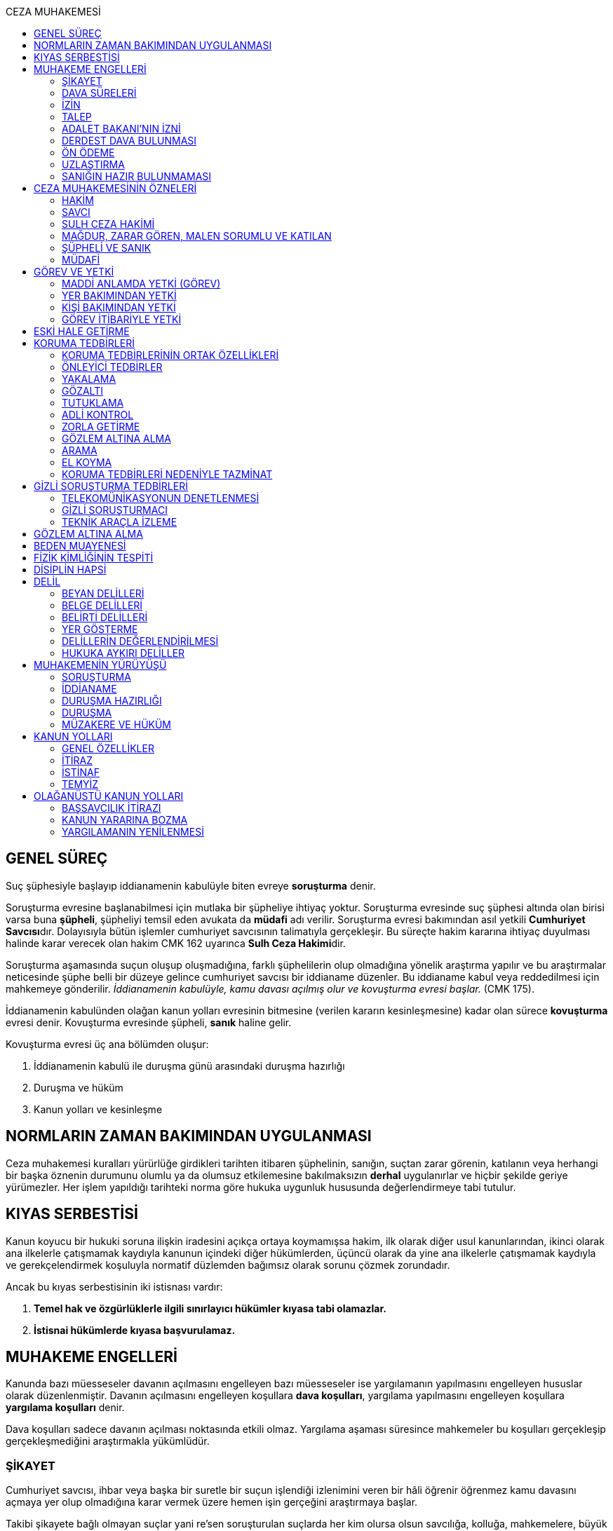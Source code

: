 :toc:
:toc-title: CEZA MUHAKEMESİ
:icons: font

== GENEL SÜREÇ

Suç şüphesiyle başlayıp iddianamenin kabulüyle biten evreye *soruşturma* denir.

Soruşturma evresine başlanabilmesi için mutlaka bir şüpheliye ihtiyaç yoktur.
Soruşturma evresinde suç şüphesi altında olan birisi varsa buna *şüpheli*,
şüpheliyi temsil eden avukata da *müdafi* adı verilir. Soruşturma evresi
bakımından asıl yetkili **Cumhuriyet Savcısı**dır. Dolayısıyla bütün işlemler
cumhuriyet savcısının talimatıyla gerçekleşir. Bu süreçte hakim kararına
ihtiyaç duyulması halinde karar verecek olan hakim CMK 162 uyarınca **Sulh Ceza
Hakimi**dir.

Soruşturma aşamasında suçun oluşup oluşmadığına, farklı şüphelilerin olup
olmadığına yönelik araştırma yapılır ve bu araştırmalar neticesinde şüphe belli
bir düzeye gelince cumhuriyet savcısı bir iddianame düzenler. Bu iddianame
kabul veya reddedilmesi için mahkemeye gönderilir. _İddianamenin kabulüyle,
kamu davası açılmış olur ve kovuşturma evresi başlar._ (CMK 175).

İddianamenin kabulünden olağan kanun yolları evresinin bitmesine (verilen
kararın kesinleşmesine) kadar olan sürece *kovuşturma* evresi denir. Kovuşturma
evresinde şüpheli, *sanık* haline gelir.

Kovuşturma evresi üç ana bölümden oluşur:

. İddianamenin kabulü ile duruşma günü arasındaki duruşma hazırlığı
. Duruşma ve hüküm
. Kanun yolları ve kesinleşme

== NORMLARIN ZAMAN BAKIMINDAN UYGULANMASI

Ceza muhakemesi kuralları yürürlüğe girdikleri tarihten itibaren şüphelinin,
sanığın, suçtan zarar görenin, katılanın veya herhangi bir başka öznenin
durumunu olumlu ya da olumsuz etkilemesine bakılmaksızın *derhal* uygulanırlar
ve hiçbir şekilde geriye yürümezler. Her işlem yapıldığı tarihteki norma göre
hukuka uygunluk hususunda değerlendirmeye tabi tutulur.

== KIYAS SERBESTİSİ

Kanun koyucu bir hukuki soruna ilişkin iradesini açıkça ortaya koymamışsa
hakim, ilk olarak diğer usul kanunlarından, ikinci olarak ana ilkelerle
çatışmamak kaydıyla kanunun içindeki diğer hükümlerden, üçüncü olarak da yine
ana ilkelerle çatışmamak kaydıyla ve gerekçelendirmek koşuluyla normatif
düzlemden bağımsız olarak sorunu çözmek zorundadır.

Ancak bu kıyas serbestisinin iki istisnası vardır:

. *Temel hak ve özgürlüklerle ilgili sınırlayıcı hükümler kıyasa tabi
olamazlar.*
. *İstisnai hükümlerde kıyasa başvurulamaz.*

== MUHAKEME ENGELLERİ

Kanunda bazı müesseseler davanın açılmasını engelleyen bazı müesseseler ise
yargılamanın yapılmasını engelleyen hususlar olarak düzenlenmiştir. Davanın
açılmasını engelleyen koşullara *dava koşulları*, yargılama yapılmasını
engelleyen koşullara *yargılama koşulları* denir.

Dava koşulları sadece davanın açılması noktasında etkili olmaz. Yargılama
aşaması süresince mahkemeler bu koşulları gerçekleşip gerçekleşmediğini
araştırmakla yükümlüdür.

=== ŞİKAYET

Cumhuriyet savcısı, ihbar veya başka bir suretle bir suçun işlendiği izlenimini
veren bir hâli öğrenir öğrenmez kamu davasını açmaya yer olup olmadığına karar
vermek üzere hemen işin gerçeğini araştırmaya başlar.

Takibi şikayete bağlı olmayan suçlar yani re'sen soruşturulan suçlarda her kim
olursa olsun savcılığa, kolluğa, mahkemelere, büyük elçiliklere ve kamu
kurumlarına yapılan bildirimin adı **ihbar**dır. Re'sen soruşturulan suçlarda
bildirimin ne zaman yapıldığının önemi yoktur, dava zamanaşımı süresi dolana
kadar yapılabilir. İhbar veya diğer öğrenme şekilleri re'sen soruşturulan
suçlarda bir dava koşulu değildir.

Takibi şikayete bağlı suçlarda ise *şikayet* bir dava koşuludur. Kanun şikayet
hakkının suçtan zarar görene ait olduğunu belirtmiştir. Korunan hukuki değer
doğrudan birey ile ilişkiliyse suçtan zarar gören mağdurdur. Mülkiyet gibi
müşterek değerler söz konusu ise eşin veya anne ve babanın da suçtan zarar
gören olabileceği kabul edilmektedir.

Birden fazla suçtan zarar gören varsa her kişi diğerlerinden bağımsız olarak
şikayet hakkına sahiptir.

Takibi şikayete bağlı suçlarda kanun şikayet süresini *fiilin ve failin
öğrenilmesinden itibaren altı ay* ile sınırlandırmıştır.

Suça ilişkin ihbar veya şikâyet, Cumhuriyet Başsavcılığına veya kolluk
makamlarına yapılabilir. Valilik veya kaymakamlığa ya da mahkemeye yapılan
ihbar veya şikâyet, ilgili Cumhuriyet Başsavcılığına gönderilir.

Yurt dışında işlenip ülkede takibi gereken suçlar hakkında Türkiye'nin elçilik
ve konsolosluklarına da ihbar veya şikâyette bulunulabilir.

Bir kamu görevinin yürütülmesiyle bağlantılı olarak işlendiği iddia edilen bir
suç nedeniyle, ilgili kurum ve kuruluş idaresine yapılan ihbar veya şikâyet,
gecikmeksizin ilgili Cumhuriyet Başsavcılığına gönderilir.

IMPORTANT: Kamu kurumları kendilerine ulaşan herhangi bir suç bildirimini
savcılığa iletmek zorundadır. Ancak yurt dışında işlenip ülkede takibi gereken
suçlar veya bir kamu görevinin yürütülmesi ile ilgili suçlarda elçilik ve
konsolosluklara veya ilgili kamu kurumuna fiilin ve failin öğrenilmesinden
itibaren altı ay içerisinde yapılacak bildirim süresinde yapılmış kabul
edilecektir. Bunun dışında kalan suçlar bakımından yapılacak bildirim ilgili
kurum tarafından savcılığa ulaştırıldığı tarihte yapılmış sayılacak ve süre
buna göre hesaplanacaktır.

İhbar veya şikâyet yazılı veya tutanağa geçirilmek üzere sözlü olarak
yapılabilir.

*Yürütülen soruşturma sonucunda kovuşturma evresine geçildikten sonra suçun
şikâyete bağlı olduğunun anlaşılması halinde; mağdur açıkça şikâyetten
vazgeçmediği takdirde, yargılamaya devam olunur.*

Şikayetin konusu takibi şikayete bağlı bir suç oluşturduğu öne sürülen somut
bir fiildir. Dolayısıyla şikayet hakkına sahip olanlardan bir tanesi bu hakkını
kullandığında o suça iştirak eden herkes bakımından dava koşulu sağlanmış olur.
Buna *şikayetin bölünmezliği* veya *şikayetin sirayeti* denir.

Yapılmış bir şikayet hak sahibi olan kişi veya kişiler tarafından o fiille
ilgili hüküm kesinleşinceye kadar geri alınabilir. Şikayetin geri alınması
soruşturmayı takipsizlikle sonuçlandırır, kovuşturma aşamasında ise davanın
düşmesine neden olur. Ancak hüküm kesinleştikten sonra şikayetin geri alınması
kural olarak infaza etki etmez.

Suçtan zarar gören kişi veya kişiler şikayet hakkı doğduktan sonra bu
haklarından vazgeçebilirler. İspat kolaylığı bakımından bu bildirimin savcılık
veya kolluk nezdinde yapılması isabetli olacaktır.

Takibi şikayete bağlı suçlarda şikayetin geri alınması kabul etmeyen sanığı
bağlamaz.

Şikayet geri alındıktan sonra tekrar kullanılamaz.

=== DAVA SÜRELERİ

Kanun koyucu bazı suçlar bakımından fiilin işlenmesinden itibaren davanın
belirli bir süre içerisinde açılmasını zorunlu kılmıştır. Uygulamada çok
rastlanan bir koşul değildir. Örnek için Basın Kanunu 26.

=== İZİN

Anayasa'nın 129. maddesine göre "_Memurlar ve diğer kamu görevlileri hakkında
işledikleri iddia edilen suçlardan ötürü ceza kovuşturması açılması, kanunla
belirlenen istisnalar dışında, kanunun gösterdiği idari merciin iznine
bağlıdır._"

IMPORTANT: İznin konusu suç değil, soruşturmanın konusu olan fiildir.
Soruşturma makamı isnat edilen bir fiilin görev sebebiyle olduğunu belirtmiş ve
izin almışsa süreç içerisinde suç vasfının değişmesi herhangi bir etki
yaratmaz.

İznin istisnası irtikap, rüşvet, basit veya nitelikli zimmet, görevi sırasında
göreviyle alakalı kaçakçılık, resmi ihalede alım satıma fesat karıştırma
suçlarıdır. Bu suçlar söz konusu ise memur veya kamu görevlisinin yargılanması
için izin alınmasına gerek yoktur.

TIP: İznin verilmesine veya verilmemesine ilişkin karar idari bir karardır. Bu
nedenle bu karara karşı çıkma mekanizması da idari yargıdadır. Kanunda da izin
verilmesi halinde şüphelinin izin verilmemesi halinde ise savcı veya suçtan
zarar görenin 10 gün içerisinde bölge adliye mahkemesine itiraz hakkı olduğu
belirtilmiştir.

NOTE: Bkz. 4483 sayılı kanun

=== TALEP

Bazı suçlardan dolayı dava açılması için bir kamu makamının, genellikle Adalet
Bakanlığı'nın talebi gereklidir. Bu durumlarda talep suçun vasfı ne olursa
olsun bir dava koşuludur.

IMPORTANT: Bu başvuru şikayet değildir. Dolayısıyla şikayet ile ilgili hükümler
burada uygulanamaz. Başvuru yapıldıktan sonra geri alınması artık bir dava
koşulu veya engeli değildir.

=== ADALET BAKANI'NIN İZNİ

IMPORTANT: Bu izin ile 4483 sayılı kanunda düzenlenen izin müessesesi aynı
değildir.

Bazı suçlarda, soruşturma veya kovuşturmanın sonucunda bir siyasi etki doğacak
ise davanın açılması Adalet Bakanı'nın iznine bağlıdır. Bu konuda tipik
örnekler Cumhurbaşkanı'na Hakaret, Anayasal Organları ve Türklüğü Tahkir
suçlarıdır.

=== DERDEST DAVA BULUNMASI

Aynı fiil ve aynı kişi ile ilgili daha önce açılmış ve sonuçlandırılmış veya
hali hazırda görülmekte olan bir dava var ise bu bir dava engeli teşkil eder.
Bu durumda soruşturma aşamasında kovuşturmaya yer olmadığına karar
verilmelidir. Kovuşturma aşamasında ise *davanın reddi* kararı verilmelidir.

TIP: Ceza muhakemesinde açılmış bir davanın reddine karar verilebilen tek durum
budur.

=== ÖN ÖDEME

Ön ödemeye tabi suçlar, sadece para cezasını gerektiren veya cezanın üst sınırı
6 ayı geçmeyen suçlardır. Cumhuriyet savcısı ön ödemeye tabi suçlar için
soruşturma sonucunda dava açmaya yeter bir şüpheye ulaşırsa şüpheliye öngörülen
cezanın asgari bir miktarını ödemesini teklif eder. Şüpheli ön ödeme talebini
kabul eder ve ödeme yaparsa soruşturma, kovuşturmaya yer olmadığına dair bir
kararla sonuçlandırılır.

Ön ödemeye tabi bir suç bu yola başvurulmaksızın dava konusu edildiğinde bu
öncelikle bir iddianamenin iadesi sebebidir. Eğer kovuşturma aşamasında suç
vasfı değişip ön ödemeye tabi bir suç haline gelirse mahkeme ön ödemeyi teklif
eder ve ödeme yapıldığı takdirde davanın düşmesine karar verir. Dolayısıyla ön
ödemeye tabi suçlarda ön ödemenin teklif edilip başarısızlıkla sonuçlanması bir
dava koşuludur.

=== UZLAŞTIRMA

Uzlaştırmaya tabi bir suç söz konusu ise uzlaşmanın başarısızlık sonuçlanması
bir dava koşuludur.

=== SANIĞIN HAZIR BULUNMAMASI

Kanunun ayrık tuttuğu hâller saklı kalmak üzere, hazır bulunmayan sanık
hakkında duruşma yapılmaz. Gelmemesinin geçerli nedeni olmayan sanığın zorla
getirilmesine karar verilir.

==== İSTİSNALAR

===== MAHKUMİYET DIŞI KARAR

Sanık hakkında, toplanan delillere göre mahkûmiyet dışında bir karar verilmesi
gerektiği kanısına varılırsa, sorgusu yapılmamış olsa da dava yokluğunda
bitirilebilir.

===== GAİPLİK

Bulunduğu yer bilinmeyen veya yurt dışında bulunup da yetkili mahkeme önüne
getirilemeyen veya getirilmesi uygun bulunmayan sanık gaip sayılır.

Gaip hakkında duruşma açılmaz; mahkeme, delillerin ele geçirilmesi veya
korunması amacıyla gerekli işlemleri yapar.

Bu işlemler naip hâkim veya istinabe olunan mahkeme aracılığıyla da
yapılabilir.

Bu işlemler sırasında sanığın müdafii veya kanunî temsilcisi veya eşi hazır
bulunabilir. Gerektiğinde, mahkemece barodan bir müdafi görevlendirilmesi
istenir.

Adresi bilinmeyen gaibe, mahkeme önüne gelmesi veya adresini bildirmesi
hususları uygun bir iletişim aracıyla ihtar edilir.

Mahkeme, gaip olan sanık hakkında duruşmaya gelmesi hâlinde tutuklanmayacağı
hususunda bir güvence belgesi verebilir ve bu güvence koşullara bağlanabilir.

Sanık, hapis cezası ile mahkûm olur veya kaçmak hazırlığında bulunur veya
güvence belgesinin bağlı olduğu koşullara uymazsa belgenin hükmü kalmaz.

===== SANIĞIN YOKLUĞU

* *Sanığın mahkemeden uzaklaşması:* Mahkemeye gelen sanığın duruşmanın devamı
süresince hazır bulunması sağlanır ve savuşmasının önüne geçmek için mahkeme
gereken tedbirleri alır. Sanık savuşur veya ara vermeyi izleyen oturuma
gelmezse, önceden sorguya çekilmiş ve artık hazır bulunmasına mahkemece gerek
görülmezse, dava yokluğunda bitirilebilir.
* *Sanığın yokluğunda duruşma:* Suç, yalnız veya birlikte adlî para cezasını
veya müsadereyi gerektirmekte ise; sanık gelmese bile duruşma yapılabilir. Bu
gibi hâllerde sanığa gönderilecek davetiyede gelmese de duruşmanın yapılacağı
yazılır.
* *Sanığın duruşmadan bağışık tutulması:* Mahkemece sorgusu yapılmış olan sanık
veya bu hususta sanık tarafından yetkili kılındığı hâllerde müdafii isterse,
mahkeme sanığı duruşmada hazır bulunmaktan bağışık tutabilir.
* *Sorgu sırasında sanığın mahkeme salonundan çıkarılabilmesi:* Sanığın yüzüne
karşı suç ortaklarından birinin veya bir tanığın gerçeği söylemeyeceğinden
endişe edilirse, mahkeme, sorgu ve dinleme sırasında o sanığın mahkeme
salonundan çıkarılmasına karar verebilir. Sanık tekrar getirildiğinde,
tutanaklar okunur ve gerektiğinde içeriği anlatılır.
* *Sanığın duruşmanın düzenini bozması:* Mahkeme başkanı veya hâkim, duruşmanın
düzenini bozan kişinin, savunma hakkının kullanılmasını engellememek koşuluyla
salondan çıkarılmasını emreder.
* *Sanığın dışarı çıkarılması:* Davranışları nedeniyle, hazır bulunmasının
duruşmanın düzenli olarak yürütülmesini tehlikeye sokacağı anlaşıldığında
sanık, duruşma salonundan çıkarılır. Mahkeme, sanığın duruşmada hazır
bulunmasını dosyanın durumuna göre savunması bakımından zorunlu görmezse,
oturumu yokluğunda sürdürür ve bitirir. Ancak, sanığın müdafii yoksa, mahkeme
barodan bir müdafi görevlendirilmesini ister. Oturuma yeniden alınmasına karar
verilen sanığa, yokluğunda yapılan işlemler açıklanır.

===== KAÇAKLIK

Hakkındaki soruşturmanın veya kovuşturmanın sonuçsuz kalmasını sağlamak
amacıyla yurt içinde saklanan veya yabancı ülkede bulunan ve bu nedenle
Cumhuriyet savcısı veya mahkeme tarafından kendisine ulaşılamayan kişiye kaçak
denir.

Hakkında, 248 inci maddenin ikinci fıkrasında belirtilen suçlardan dolayı
soruşturma veya kovuşturma başlatılmış olan şüpheli veya sanığın, yetkili
Cumhuriyet savcısı veya mahkemece usulüne göre yapılan tebligata uymamasından
dolayı verilen zorla getirilme kararı da yerine getirilemez ise, Cumhuriyet
savcısı veya mahkeme;

.. Çağrının bir gazete ile şüpheli veya sanığın bilinen konutunun kapısına
asılmak suretiyle ilânına karar verir; yapılacak ilânlarda, onbeş gün içinde
gelmediği takdirde 248 inci maddede gösterilen tedbirlere hükmedilebileceğini
ayrıca açıklar,
.. Bu işlemlerin yerine getirildiğinin bir tutanak ile saptanmasından itibaren
onbeş gün içinde başvurmayan şüpheli veya sanığın kaçak olduğuna karar verir.

Kaçak sanık hakkında kovuşturma yapılabilir. Ancak, daha önce sorgusu
yapılmamış ise, mahkûmiyet kararı verilemez.

Duruşma yapılan hâllerde kaçak sanığın müdafii yoksa, mahkeme barodan bir
avukat görevlendirilmesini ister.

Kaçağın Cumhuriyet savcısına başvurmasını veya duruşmaya gelmesini sağlamak
amacıyla Türkiye'de bulunan mallarına, hak ve alacaklarına amaçla orantılı
olarak Cumhuriyet savcısının istemi üzerine sulh ceza hâkimi veya mahkeme
kararıyla elkonulabilir ve gerektiğinde idaresi için kayyım atanır. Elkoyma ve
kayyım atama kararı müdafiine bildirilir.

Yukarıdaki tedbirler;

.. Türk Ceza Kanununda tanımlanan;

. Soykırım ve insanlığa karşı suçlar (madde 76, 77, 78),
. Göçmen kaçakçılığı ve insan ticareti (madde 79, 80),
. Hırsızlık (madde 141, 142),
. Yağma (madde 148, 149),
. Güveni kötüye kullanma (madde 155),
. Dolandırıcılık (madde 157, 158),
. Hileli iflas (madde 161),
. Uyuşturucu veya uyarıcı madde imal ve ticareti (madde 188),
. Parada sahtecilik (madde 197),
. Suç işlemek amacıyla örgüt kurma (madde 220),
. Zimmet (madde 247),
. İrtikâp (madde 250),
. Rüşvet (madde 252),
. İhaleye fesat karıştırma (madde 235),
. Edimin ifasına fesat karıştırma (madde 236),
. Devletin Güvenliğine Karşı Suçlar (madde 302, 303, 304, 305, 306, 307, 308),
. Anayasal Düzene ve Bu Düzenin İşleyişine Karşı Suçlar (madde 309, 310, 311,
312, 313),
. Silahlı örgüt (madde 314) veya bu örgütlere silah sağlama (madde 315),
. Devlet Sırlarına Karşı Suçlar ve Casusluk (madde 328, 329, 330, 331, 333,
334, 335, 336, 337) suçları,

.. Ateşli Silahlar ve Bıçaklar ile Diğer Aletler Hakkında Kanunda tanımlanan
silah kaçakçılığı (madde 12) suçları,
.. Bankalar Kanununun 22 nci maddesinin (3) ve (4) numaralı fıkralarında
tanımlanan zimmet suçu,
.. Kaçakçılıkla Mücadele Kanununda tanımlanan ve hapis cezasını gerektiren
suçlar,
.. Kültür ve Tabiat Varlıklarını Koruma Kanununun 68 ve 74 üncü maddelerinde
tanımlanan suçlar,

Hakkında uygulanır.

Elkonulan mal, hak ve alacakların korunmasında, elkoymaya ilişkin hükümler
uygulanır. Tedbirlere ilişkin kararların özetinin bir gazetede ilânına sulh
ceza hâkimince veya mahkemece karar verilebilir.


Kaçak yakalandığında veya kendiliğinden gelerek teslim olduğunda elkoymanın
kaldırılmasına karar verilir.

Kaçak hakkında 100 üncü ve sonraki maddeler gereğince, sulh ceza hâkimi veya
mahkeme tarafından yokluğunda tutuklama kararı verilebilir.

Sulh ceza hâkimi veya mahkeme elkoymaya karar verdiğinde, kaçağın yasal olarak
bakmakla yükümlü bulunduğu yakınlarının alınan tedbirler nedeniyle yoksulluğa
düşebileceklerini saptarsa, bunların geçimlerini sağlamak üzere, elkonulan mal
varlığından sosyal durumları ile orantılı miktarda yardımda bulunulması
konusunda kayyıma izin verir.

NOTE: 246 ncı madde hükmü kaçaklar hakkında da uygulanır.

TIP: Bu kararlara karşı itiraz edilebilir.

== CEZA MUHAKEMESİNİN ÖZNELERİ

=== HAKİM

==== HAKİMİN YASAKLILIK HALLERİ

Hâkim;

.. Suçtan kendisi zarar görmüşse,
.. Sonradan kalksa bile şüpheli, sanık veya mağdur ile aralarında evlilik,
vesayet veya kayyımlık ilişkisi bulunmuşsa,
.. Şüpheli, sanık veya mağdurun kan veya kayın hısımlığından üstsoy veya
altsoyundan biri ise,
.. Şüpheli, sanık veya mağdur ile aralarında evlât edinme bağlantısı varsa,
.. Şüpheli, sanık veya mağdur ile aralarında üçüncü derece dahil kan hısımlığı
varsa,
.. Evlilik sona ermiş olsa bile, şüpheli, sanık veya mağdur ile aralarında
ikinci derece dahil kayın hısımlığı varsa,
.. Aynı davada Cumhuriyet savcılığı, adlî kolluk görevi, şüpheli veya sanık
müdafiliği veya mağdur vekilliği yapmışsa,
.. Aynı davada tanık veya bilirkişi sıfatıyla dinlenmişse,

hâkimlik görevini yapamaz.

==== HAKİMİN YARGILAMAYA KATILAMAYACAĞI HALLER

Bir karar veya hükme katılan hâkim, yüksek görevli mahkemece bu hükme ilişkin
olarak verilecek karar veya hükme katılamaz.

Aynı işte soruşturma evresinde görev yapmış bulunan hâkim, kovuşturma evresinde
görev yapamaz.

CAUTION: Suçüstü hâli ile gecikmesinde sakınca bulunan hâllerde, Cumhuriyet
savcısına erişilemiyorsa veya olay genişliği itibarıyla Cumhuriyet savcısının
iş gücünü aşıyorsa, sulh ceza hâkimi de bütün soruşturma işlemlerini yapabilir.
Ancak bu durumda soruşturma evresinde görev yapmış hakim kovuşturma evresinde
görev alamaz. Diğer durumlar için yukarıdaki hüküm uygulanmaz.

Yargılamanın yenilenmesi halinde, önceki yargılamada görev yapan hâkim, aynı
işte görev alamaz.

==== HAKİMİN REDDİ

Hâkimin davaya bakamayacağı hâllerde reddi istenebileceği gibi, tarafsızlığını
şüpheye düşürecek diğer sebeplerden dolayı da reddi istenebilir.

TIP: Hakimin yargılama sürecinde dosya ile ilgili düşüncesini ortaya koyan
herhangi bir ifade hakimin reddi sebebidir. Ancak somut olaya benzer bilimsel
veya siyasi görüşler hakimin reddi sebebi oluşturmaz.

Cumhuriyet savcısı; şüpheli, sanık veya bunların müdafii; katılan veya vekili,
hâkimin reddi isteminde bulunabilirler.

Tarafsızlığını şüpheye düşürecek sebeplerden dolayı bir hâkimin reddi, ilk
derece mahkemelerinde sanığın sorgusu başlayıncaya; duruşmalı işlerde bölge
adliye mahkemelerinde inceleme raporu ve Yargıtayda görevlendirilen üye veya
tetkik hâkimi tarafından yazılmış olan rapor üyelere açıklanıncaya kadar
istenebilir. Diğer hâllerde, inceleme başlayıncaya kadar hâkimin reddi
istenebilir.

Sonradan ortaya çıkan veya öğrenilen sebeplerle duruşma veya inceleme bitinceye
kadar da hâkimin reddi istenebilir. Ancak bu istemin, ret sebebinin
öğrenilmesinden itibaren yedi gün içinde yapılması şarttır.

Hâkimin reddi, mensup olduğu mahkemeye verilecek dilekçeyle veya bu hususta
zabıt kâtibine bir tutanak düzenlenmesi için başvurulması suretiyle yapılır.

Ret isteminde bulunan, öğrendiği ret sebeplerinin tümünü bir defada açıklamak
ve süresi içinde olguları ile birlikte ortaya koymakla yükümlüdür.

Reddi istenen hâkim, ret sebepleri hakkındaki görüşlerini yazılı olarak
bildirir.

Hâkimin reddi istemine mensup olduğu mahkemece karar verilir. Ancak, reddi
istenen hâkim müzakereye katılamaz. Bu nedenle mahkeme teşekkül edemezse bu
hususta karar verilmesi;

.. Reddi istenen hâkim asliye ceza mahkemesine mensup ise bu mahkemenin yargı
çevresi içerisinde bulunan ağır ceza mahkemesine,
.. Reddi istenen hâkim ağır ceza mahkemesine mensup ise o yerde ağır ceza
mahkemesinin birden fazla dairesinin bulunması hâlinde, numara olarak kendisini
izleyen daireye, son numaralı daire için (1) numaralı daireye; o yerde ağır
ceza mahkemesinin tek dairesi bulunması hâlinde ise, en yakın ağır ceza
mahkemesine,

Aittir.

Ret istemi sulh ceza hâkimine karşı ise, yargı çevresi içinde bulunduğu asliye
ceza mahkemesi ve tek hâkime karşı ise, yargı çevresi içerisinde bulunan ağır
ceza mahkemesi karar verir.

Ret isteminin kabulü halinde, davaya bakmakla bir başka hâkim veya mahkeme
görevlendirilir.

Ret isteminin kabulüne ilişkin kararlar kesindir; kabul edilmemesine ilişkin
kararlara karşı itiraz yoluna gidilebilir. İtiraz üzerine verilen ret kararı
hükümle birlikte incelenir.

Reddi istenen hâkim, ret hakkında bir karar verilinceye kadar yalnız
gecikmesinde sakınca olan işlemleri yapar.

Ancak, hâkimin oturum sırasında reddedilmesi hâlinde, bu konuda bir karar
verilebilmesi için oturuma ara vermek gerekse bile ara vermeksizin devam
olunur. Şu kadar ki, 216 ncı madde uyarınca tarafların iddia ve sözlerinin
dinlenilmesine geçilemez ve ret konusunda bir karar verilmeden reddedilen hâkim
tarafından veya onun katılımıyla bir sonraki oturuma başlanamaz.

Ret isteminin kabulüne karar verildiğinde, gecikmesinde sakınca bulunan hâl
nedeniyle yapılmış işlemler dışında, duruşma tekrarlanır.

Hâkim, yasaklılığını gerektiren sebeplere dayanarak çekindiğinde; merci, bir
başka hâkimi veya mahkemeyi davaya bakmakla görevlendirir.

Hâkim, tarafsızlığını şüpheye düşürecek sebepler ileri sürerek çekindiğinde,
merci çekinmenin uygun olup olmadığına karar verir. Çekinmenin uygun bulunması
halinde, davaya bakmakla bir başka hâkim veya mahkeme görevlendirilir.

Mahkeme, kovuşturma evresinde ileri sürülen hâkimin reddi istemini aşağıdaki
durumlarda geri çevirir:

.. Ret istemi süresinde yapılmamışsa.
.. Ret sebebi ve delili gösterilmemişse.
.. Ret isteminin duruşmayı uzatmak amacı ile yapıldığı açıkça anlaşılıyorsa.

Bu hâllerde ret istemi, toplu mahkemelerde reddedilen hâkimin müzakereye
katılmasıyla, tek hâkimli mahkemelerde de reddedilen hâkimin kendisi tarafından
geri çevrilir. Bu konudaki kararlara karşı itiraz yoluna başvurulabilir.

=== SAVCI

Cumhuriyet savcılarının görevi kamu adına iddiada bulunmak, iddia faaliyetini
gerçekleştirmektir.

İddia makamı sadece kişinin suçlanması, ceza alması için uğraşan bir makam
değildir. *Savcı, şüpheli veya sanığın lehine bir delil gördüğü zaman bunu da
dosyaya koymalıdır.

TIP: Savcının reddine ilişkin bir düzenleme hukukumuzda yer almamaktadır.
Hakimin reddi sebepleri sınırlayıcı bir hüküm olduğundan kıyas serbestisinin
istisnasını oluşturur ve savcının reddi için uygulanamaz.

Cumhuriyet savcıları il merkezinde ve gerektiği takdirde ilçelerd kurulan
Cumhuriyet Başsavcılıkları şeklinde örgütlenir. Cumhuriyet Başsavcılıklarında
bir Cumhuriyet Başsavcısı ve yeterli sayıda Cumhuriyet savcısı bulunur.
Cumhuriyet Başsavcısı görevini altındaki Cumhuriyet savcıları eliyle ifa eder.
Cumhuriyet savcıları görevlerini ifa ederken bağlı bulundukları Cumhuriyet
Başsavcısı adına hareket ederler.

NOTE: Cumhuriyet savcıları arasındaki ilişki işbölümü ilişkisidir.

==== CUMHURİYET SAVCILARININ GÖREVLERİ

. *Suçun işlendiğine dair bildirimin araştırılması*: Cumhuriyet savcısı bir suç
şüphesi bildirimi aldıktan sonra fiile ilişkin birtakım delilleri toplayıp,
süpheli hakkındaki şüpheyi belirli bir seviyeye getirdikten sonra iddianameyi
düzenler.
+
NOTE: Ağustos 2017'ye kadar Cumhuriyet savcıları kendilerene gelen tüm suç
bildirimlerini değerlendirerek soruşturma açmak zorundaydı. Ancak son yapılan
değişiklik ile gelen suç bildirimi soyut veya yalan olduğu ilk bakışta
anlaşılır nitelikte ise soruşturma açma zorunluluğu kaldırıldı.
+
IMPORTANT: Cumhuriyet savcısının *dava açma yetkisi yoktur*. Kamu davasını
açacak olan makam iddianameyi kabul eden görevli ve yetkili mahkemedir.
. *Kamu davası açıldıktan sonra davanın takip edilmesi*: Cumhuriyet savcısı
yargılamayı baştan sona takip etmek zorundadır. Burada delilleri ileri sürmek,
mütalaa vermek gibi birtakım görevleri söz konusudur. Yargılamanın sonunda
karara karşı kanun yoluna başvurma yetkisi vardır.
+
NOTE: Bunlar Ağır Ceza mahkemeleri için geçerlidir. 2020 yılına kadar Asliye
Ceza mahkemelerinde Cumhuriyet savcıları yer almayacaktır.
. *Koruma tedbirlerine başvurma*: Kural olarak şüpheli veya sanık hakkında
koruma tedbirine başvurmak için hakim kararı gerekir. Ancak gecikmesinde
sakınca bulunan hallerde Cumhuriyet savcıları koruma tedbirlerine karar
verebilir.
. *Cezanın infazını takip etme*
. *Kanunun verdiği diğer görevleri yerine getirme*

==== ADLİ KOLLUK

Polis, kamu düzenini koruyan ve esas amacı suçun işlenmesi önlemek olan meslek
grubudur. Ancak Cumhuriyet savcısının polisten beklentisi işlenmiş olan bir
fiil sonucunda ortaya çıkan kamu düzeni bozukluğuna yönelik birtakım delillerin
bulunup kişilere ulaşılmasıdır.

Kolluk valilere, oradan da İçişleri Bakanlığı'na bağlıdır. Bütün atamalar,
maaşlar İçişleri Bakanlığı tarafından organize edilmektedir. Ancak Cumhuriyet
savcısı da her yılın sonunda adli kolluk hakkında bir rapor hazırlayarak mülki
amire gönderir.

Adli kolluk personeli görevi sırasında Cumhuriyet savcısı ve adli kolluk amiri
dışında kimseden emir almaz ve kimseye de görevi hakkında bilgi vermemelidir.
Soruşturma aşamasında kural olarak tek yetkili Cumhuriyet savcısıdır.
Cumhuriyet savcısının emri olmaksızın adli kolluk işlem yapamaz.

TIP: Son çıkan bir KHK ile kolluğa Cumhuriyet savcısına haber vermeden gözaltı
yapabilme yetkisi verilmiştir.

Cumhuriyet savcısının adli kolluğa her işlem için ayrı ayrı emir vermesi
gerekir. Kolluğa genel bir yetki verilemez. Adli kolluğa verilecek emir kural
olarak yazılı olmalıdır. Ancak gecikmesinde sakınca olan hallerde emir önce
sözlü sonra yazılı verilebilir.

===== KOLLUĞUN İŞLEDİĞİ SUÇLAR

Kolluk mensubu kişilerin işledikleri suçlar için önemli olan fiil ile görev
arasında bağlantı olup olmadığıdır.

Fiil ile görev arasında bağlantı olmadığı hallerde suçu normal bir vatandaş
işlemiş gibi sorumluluk doğar.

Görev ile fiil arasında bağlantı varsa görev bakımından amirin kim olduğu
sorusu gündeme gelir.

Kolluğun önleyici görevi sırasında bir suç işlenmişse soruşturma başlatılması
için mülki amirden izin alınacaktır. *Cumhuriyet savcısı nezdinde bir soruşturma
yürütülürken adli kolluk görevi sırasında suç işlenmişse Cumhuriyet savcısı
herhangi bir izne tabi olmadan soruşturma başlatabilecektir.*

NOTE: Kolluğun işlediği suç zimmet, rüşvet, irtikap gibi izin alınmasına gerek
olmayan suçlardan biri ise amirin kim olduğuna bakılmaksızın izinsiz soruşturma
başlatılabilir.

=== SULH CEZA HAKİMİ

Soruşturma aşamasında hakim kararı gereken işlemlerde kararı verecek olan Sulh
Ceza hakimidir.

Ayrıca Sulh Ceza hakimi, Cumhuriyet savcısına ulaşılamadığı veya Cumhuriyet
savcısının iş yükünden dolayı işlem yapamadığı hallerde Cumhuriyet savcısı gibi
hareket edebilir.

=== MAĞDUR, ZARAR GÖREN, MALEN SORUMLU VE KATILAN

*Mağdur*, bir suçta suçun maddi unsurlarına maruz kalan kimsedir. Mağdur ile
*suçtan zarar gören* aynı kişi olmak zorunda değildir.

Suçtan zarar gören;

. Sağ bir kişi olmalıdır.
. Dava ehliyetine sahip olmalıdır.
. Gerçek veya tüzel kişi olabilir.

Suçtan zarar gören veya mağdur, katılan sıfatıyla yargılamaya katılabilecektir.
Katılan yargılamanın bir tarafı olur ve birtakım hak ve yükümlülüklere sahip
olur.

Mağdur veya suçtan zarar gören olmak katılan olmak için yeterli değildir. Bu
kişiler ayrıca **katılma talebi**nde bulunmalıdır.

IMPORTANT: Kanun yoluna başvurmak için katılma talebinin var olması yeterlidir.

*Malen sorumlu*, yargılamadaki sonuca göre bir kimse suçlu olarak kabul
edildiğinde ekonomik olarak sorumluluğu doğacak kimsedir. Malen sorumlu da
katılma talebinde bulunabilir.

Katılma talebinin kabul edilmesinden sonra katılan bakımından dava bir yan dava
şeklinde yürüyecektir. Bu yan dava tamamen ana davaya bağlıdır.

NOTE: Yargıtay, re'sen kovuşturulacak suçlar bakımından kişinin katılan
olabilmesi için bir şart aramaktadır. Suçtan zarar gören veya mağdur olarak
olayı mahkemeye anlatırken sanığın cezalandırılması istendiği açıkça söylenmez
ise Yargıtay'a göre artık katılan talebinde bulunulamaz.

IMPORTANT: Soruşturma aşamasında katılma olmaz. Katılan olabilmek için
soruşturmanın kovuşturma aşamasına geçmiş olması ve ilk derece mahkemesinin
kararını vermesine kadar katılma talebinde bulunulması gerekir.

=== ŞÜPHELİ VE SANIK

Kişi *soruşturma aşamasındayken şüpheli*, *kovuşturma aşamasında sanıktır*.

Bir kişinin suç işlediğine dair ihbarın Cumhuriyet savcılığına iletilmiş olması
o kişiyi şüpheli hale getirmez. Şüpheli sıfatının kazanılması için o kişi
hakkında soruşturma başlatılması gerekir.

Soruşturma açılabilmesi için şüphelinin kimliğinin belli olması şart değildir.

[TIP]
====
Doktrinde iddianemede şüphelinin belli olması gerekip gerekmediği tartışma
konusudur.

Bir görüşe göre kişinin kimliğinin bilinmesine gerek yoktur. Kişinin eşkalinin
belirlenmesi ve ona geçici bir isim vermek suretiyle iddianame düzenlenebilir.

Kürsüye göre ise iddianamenin düzenlenebilmesi için şüphelinin kimliğinin
belirli olması gerekir.
====

==== ŞÜPHELİ VE SANIĞIN HAKLARI

. *Savunma hakkı*: En tipik örnek olarak soruşturma aşamasında şüphelinin
ifadesini almayan Cumhuriyet savcısı bu kişi hakkında iddianeme düzenleyemez.
. *Susma hakkı*: Şüpheli veya sanık dava veya soruşturma konusu fiil ile ilgili
olarak bir şey söylemek zorunda değildir. Bir şey söylenmemiş olması ikrar
anlamına gelmez.
+
TIP: Kişi kimliğinin tespitine ilişkin durumlarda susma hakkını kullanamaz.
. *Kendisini ve yakınlarını suçlamama hakkı*
. *Soru sorma hakkı*
. *Tercümandan yararlanma hakkı*
. *Delil toplama ve ibraz etme hakkı*
. *Delillerin toplanmasını isteme hakkı*
. *Duruşmada hazır bulunma hakkı*: Mahkemede hazır bulunmak hak olduğu kadar
yükümlülüktür. Sanık çağrıldığı halde gelmezse zorla getirtilebilir. Kişi hazır
değilse ve istisnalar da söz konusu değilse yargılamaya devam edilemez.
. *Yakalandığını veya gözaltına alındığını yakınlarına bildirme hakkı*
. *Müdafii tayin hakkı*: Kişi müdafii olmadan kollukta ifade verir ancak
mahkemede bu ifadesini kabul etmez ise ifade geçersiz olur. Kanun koyucu bazı
suçlar bakımından müdafiden yararlanmayı zorunlu kılmıştır.
. *Yakalanma ve gözaltı işlemlerine veya gözaltı süresinin uzatılmasına ilişkin
Cumhuriyet savcısının emirlerine karşı Sulh Ceza Hakimliğine başvurma hakkı*

=== MÜDAFİ

Müdafi, şüpheli veya sanığın avukatıdır. Müdafilikte temsilden ziyade
yardımcılık ilişkisi vardır. Sanık veya şüpheli ile müdafi arasında vekalet
ilişkisinin olmasına gerek yoktur. Müdafi ile sanık birbirinden ayrı iki
öznedir.

Müdafi ile sanık arasında vekalet ilişkisi olmasa da müdafi sanığın iradesi ile
sınırlıdır. Sanık istediği zaman müdafiyi görevden alabilir.

AİHS, sanık veya şüphelinin müdafiden yararlanması bakımından üç ilke
belirlemiştir:

. Kişiye kendisini bizzat savunma hakkı tanınmalıdır.
. Kişiye müdafiden yararlanma hakkı tanınmalıdır.
. Kişi müdafiden yararlanmak için gerekli olan mali güce sahip değilse
müdafi devlet tarafından atanmalıdır.

Kişi müdafisini istediği şekilde seçebilir. Birden fazla müdafiye de sahip
olabilir. Bunun iki istisnası vardır:

. Soruşturma aşamasında, ifade verme işlemine en fazla üç müdafi katılabilir.
. Kovuşturma aşamasında, terör suçlarıyla ilgili olan yargılamalarda duruşmaya
en fazla üç müdafi girebilir.

Kural olarak sanık veya şüpheli istediği sürece müdafiden yararlanabilir.
İsterse müdafiden yararlanma hakkını kullanmaz. Zorunlu müdafilik istisnai
durumdur.

Şüpheli veya sanık;

. Çocuksa
. Kendini savunamayacak derecede malulse
. Sağır *ve* dilsiz ise
. Alt sınırı *beş yıldan fazla* hapis cezası öngören bir suçtan yargılanıyorsa

zorunlu müdafilik sistemi geçerlidir.

NOTE: Tutuklanacak veya gözlem altına alınacak kişinin müdafisi yoksa kişinin
iradesine bakılmaksızın müdafi atanacaktır.

Zorunlu müdafilik halinde kişi istediği avukatı seçebilir. Ancak avukat
seçmemesi halinde iradesine bakılmaksızın bir müdafi atanacaktır. Bu
görevlendirme soruşturma aşamasında soruşturmayı yapan makamın, kovuşturma
aşamasında kovuşturmayı yapan makamın talebi üzerine o yerin bağlı olduğu
barodan yapılacaktır.

İhtiyari müdafilikte kollukta müdafi olmadan alınan ifade kural olarak hukuka
uygundur ancak sanık kovuşturma aşamasında ifadesinden dönebilir. Ancak zorunlu
müdafilikte müdafi olmadan verilen ifade hukuka aykırıdır. Bu durumda verilen
ifade hiçbir şekilde delil olarak kullanılamaz.

TIP: Yargılama esnasında suçun niteliği değişir ve zorunlu müdafiliği
gerektiren bir suçun varlığı tespit edilirse daha önce yapılmış işlemler
geçerliliğini korur.

Müdafi, bulunduğu pozisyon itibariyle ancak sanığın lehine olan delilleri
ortaya koymak zorundadır. Mahkeme aleyhe bir delili direkt olarak sorarsa
müdafi susma hakkını kullanabilir ancak yalan söyleme hakkı yoktur.

Müdafi, soruşturma evresinde dosya içeriğini inceleyebilir ve istediği
belgelerin bir örneğini harçsız olarak alabilir.

Müdafiin dosya içeriğini inceleme veya belgelerden örnek alma yetkisi,
soruşturmanın amacını tehlikeye düşürebilecek ise Cumhuriyet savcısının istemi
üzerine hâkim kararıyla kısıtlanabilir. Bu karar ancak CMK 153'teki suçlar söz
konusu ise verilebilir.

Müdafiden yararlanma hakkı aynı zamanda kişilerin müdafi ile serbest bir
şekilde görüşme imkanını da kapsar. 2016 yılında çıkan bir KHK ile buna bir
istina getirilmiştir. Buna göre şüpheli müdafi ile görüşmekten 24 saat ile
sınırlı olmak kaydıyla men edilebilir.

Soruşturma ve kovuşturma evrelerinin her aşamasında, müdafiin gözaltında veya
tutuklu bulunan şüpheli veya sanıkla görüşme ve hukuki yardımda bulunma yetkisi
vardır. Ancak soruşturma konusu suçun terör örgütü kapsamında suç olması
halinde müdafi ile görüşme 24 saat kısıtlanabilir.

Suç işlemek amacıyla örgüt kurma, silahlı örgüt ve terör suçlarından tutuklu ve
hükümlü olanların müdafilik görevini üstlenen avukat, bu suçlardan dolayı
hakkında kovuşturma açılması halinde kovuşturmayı yürüten mahkeme tarafından bu
kişilerin müdafiliğini yapmaktan yasaklanabilir.

== GÖREV VE YETKİ

=== MADDİ ANLAMDA YETKİ (GÖREV)

Ceza mahkemeleri kanun tarafından ikiye ayrılmıştır: *Asliye ceza* mahkemeleri
ve *ağır ceza* mahkemeleri.

Kural olarak bütün suçlar asliye ceza mahkemelerinde görülür. İstisnai olarak
cezası ağırlaştırılmış müebbet hapis, müebbet hapis veya 10 yıl üstü olan
suçlarda görevli mahkeme ağır ceza mahkemeleridir.

Ayrıca hileli iflas, nitelikli dolandırıcılık, irtikap, resmi belgede
sahtecilik ve Terörle Mücadele Kanunu kapsamındaki suçlarda öngörülen ceza 10
yıldan az olsa da görevli mahkeme ağır ceza mahkemeleridir.

Mahkeme, yargıladığı olay bakımından görevli olup olmadığını kovuşturmanın her
aşamasında denetlemekle yükümlüdür.

TIP: Kanun bir mahkemeye özel yargılama usullerini öngörmüş, yani işbölümüne ek
olarak birtakım özel usullere yer vermişse artık bu ayrıma görev ayrımına
yaklaşır.

Bir mahkeme görevli veya yetkili olup olmadığını ancak kovuşturmaya geçtikten
sonra denetleyebilir. Ancak Yargutay'a göre mahkeme iddianameye baktığında
kendisinin açıkça görevsiz olduğunu görüyorsa iddianemeyi iade edebilir.

==== İSTİSNAEN MADDE BAKIMINDAN YETKİLİ OLMA HALLERİ

. *Görevsizlik kararı verilemeyecek hâl*: Duruşmada suçun hukukî niteliğinin
değiştiğinden bahisle görevsizlik kararı verilerek dosya alt dereceli mahkemeye
gönderilemez.
+
Başka bir ifadeyle, bir ağır ceza mahkemesi duruşma süresince (yoklama ile
başlayıp hükümle son bulan sürece) fiilin hukuki vasfının değiştiği gerekçesi
ile görevsizlik kararı vererek dosyayı asliye ceza mahkemesine gönderemez.
. *Bağlantı*: Bir kişi, birden fazla suçtan sanık olur veya bir suçta her ne
sıfatla olursa olsun birden fazla sanık bulunursa bağlantı var sayılır. Suçun
işlenmesinden sonra suçluyu kayırma, suç delillerini yok etme, gizleme veya
değiştirme fiilleri de bağlantılı suç sayılır.
+
Bir fiil sebebiyle birden fazla kişinin soruşturulduğu veya kovuşturulduğu
durumlarda **objektif bağlantı**dan bahsedilir. Bir kişinin birden fazla fiil
sebebiyle soruşturulduğu veya kovuşturulduğu durumlarda ise **subjektif
bağlantı**dan söz edilir.
+
Bağlantılı suçlardan her biri değişik mahkemelerin görevine giriyorsa, bunlar
hakkında birleştirilmek suretiyle yüksek görevli mahkemede dava açılabilir.
+
Kovuşturma evresinin her aşamasında, bağlantılı ceza davalarının
birleştirilmesine veya ayrılmasına yüksek görevli mahkemece karar verilebilir.
Birleştirilen davalarda, bu davaları gören mahkemenin tâbi olduğu yargılama
usulü uygulanır. İşin esasına girdikten sonra ayrılan davalara aynı mahkemede
devam olunur.
+
*Geniş bağlantı sebebiyle birleştirme*: Mahkeme, bakmakta olduğu birden çok
dava arasında bağlantı görürse, bu bağlantı yukarıda gösterilen türden olmasa
bile, birlikte bakmak ve hükme bağlamak üzere bu davaların birleştirilmesine
karar verebilir.
+
Birleştirme kararının verilebilmesi için yargılamanın amaca uygun biçimde
sonuçlandırılması bakımından bir fayda bulunmalıdır.
+
Birleştirme kararı soruşturma evresinde soruşturmayı yürüten savcılık
tarafından, kovuşturma evresinde ise yüksek görevli mahkeme tarafından
verilecektir.
+
Bağlantının varlığı halinde *birleştirme* yapılabileceği gibi diğer mahkemedeki
uyuşmazlığın çözümü *bekletici sorun* yapılabilir veya mahkeme diğer uyuşmazlık
kendi yargı alanına girmemesine rağmen kendisine yetecek kadar olan kısmı
çözebilir, yani *nisbi muhakeme* yapabilir. Bunlarda hangisinin yapılacağı
kural olarak ceza hakiminin takdirine kalmıştır. Bunun iki istisnası vardır:

.. Anayasa'ya aykırılık iddiası ileri sürüldüğünde ceza hakimi nisbi muhakeme
yapamaz. Bu durumda bekletici mesele yapmak ve söz konusu başvuruyu Anayasa
Mahkemesi'ne göndermek zorundadır.
.. Kovuşturma evresinde mağdur veya sanığın yaşının ceza hükümleri bakımından
tespitiyle ilgili bir sorunla karşılaşılması halinde; mahkeme, ilgili kanunda
belirlenen usule göre bu sorunu çözerek hükmünü verir.

==== GÖREV UYUŞMAZLIĞI

Bir uyuşmazlık hakkında iki mahkemenin de kendini görevli olarak görmesi
*olumlu görev uyuşmazlığı*, görevsiz olarak görmesi ise *olumsuz görev
uyuşmazlığı* olarak adlandırılır.

Olumsuz görev uyuşmazlığının çözümlenmesi bir üst dereceli mahkeme tarafından
yapılır.

==== GÖREVLİ OLMAYAN MAHKEMENİN İŞLEMLERİ

Yenilenmesi mümkün olmayanlar dışında, görevli olmayan hâkim veya mahkemece
yapılan işlemler hükümsüzdür.

NOTE: İddianamenin kabulü kararı yenilenmesi mümkün olmayan bir işlemdir.

=== YER BAKIMINDAN YETKİ

Yer bakımından yetki bir yargılamanın hangi coğrafi bölgedeki mahkemede
yapılacağını belirtir.

Davaya bakmak yetkisi, suçun işlendiği yer mahkemesine aittir.

Teşebbüste son icra hareketinin yapıldığı, kesintisiz suçlarda kesintinin
gerçekleştiği ve zincirleme suçlarda son suçun işlendiği yer mahkemesi
yetkilidir.

Suç, ülkede yayımlanan bir basılı eserle işlenmişse yetki, eserin yayım merkezi
olan yer mahkemesine aittir. Ancak, aynı eserin birden çok yerde basılması
durumunda suç, eserin yayım merkezi dışındaki baskısında meydana gelmişse, bu
suç için eserin basıldığı yer mahkemesi de yetkilidir.

Soruşturulması ve kovuşturulması şikâyete bağlı olan hakaret suçunda eser,
mağdurun yerleşim yerinde veya oturduğu yerde dağıtılmışsa, o yer mahkemesi de
yetkilidir. Mağdur, suçun işlendiği yer dışında tutuklu veya hükümlü
bulunuyorsa, o yer mahkemesi de yetkilidir.

Görsel veya işitsel yayınlarda da bu maddenin üçüncü fıkrası hükmü uygulanır.
Görsel ve işitsel yayın, mağdurun yerleşim yerinde ve oturduğu yerde işitilmiş
veya görülmüşse o yer mahkemesi de yetkilidir.

Suçun işlendiği yer belli değilse, şüpheli veya sanığın yakalandığı yer,
yakalanmamışsa yerleşim yeri mahkemesi yetkilidir.

Şüpheli veya sanığın Türkiye'de yerleşim yeri yoksa Türkiye'de en son adresinin
bulunduğu yer mahkemesi yetkilidir.

Mahkemenin bu suretle de belirlenmesi olanağı yoksa, ilk usul işleminin
yapıldığı yer mahkemesi yetkilidir.

CAUTION: Yer bakımından yetki kamu düzenine ilişkin değildir.

==== YER BAKIMINDAN YETKİ KURALININ İSTİSNALARI

. *Bağlantı*: Her biri değişik mahkemelerin yetkisi içinde bulunan bağlantılı
ceza davaları, yetkili mahkemelerden herhangi birisinde birleştirilerek
görülebilir.
+
Bağlantılı ceza davalarının değişik mahkemelerde bakılmasına başlanmış olursa,
Cumhuriyet savcılarının istemlerine uygun olmak koşuluyla, mahkemeler arasında
oluşacak uyuşma üzerine, bu davaların hepsi veya bir kısmı bu mahkemelerin
birinde birleştirilebilir.
+
Uyuşulmazsa, Cumhuriyet savcısı veya sanığın istemi üzerine ortak yüksek
görevli mahkeme birleştirmeye gerek olup olmadığına ve gerek varsa hangi
mahkemede birleştirileceğine karar verir.
+
Birleştirilmiş olan davaların ayrılması da bu suretle olur.
. *Muhakemenin nakli*: Yetkili hâkim veya mahkeme, hukukî veya fiilî sebeplerle
görevini yerine getiremeyecek hâlde bulunursa; yüksek görevli mahkeme, davanın
başka yerde bulunan aynı derecede bir mahkemeye nakline karar verir.
+
Kovuşturmanın görevli ve yetkili olan mahkemenin bulunduğu yerde yapılması kamu
güvenliği için tehlikeli olursa, davanın naklini Adalet Bakanı Yargıtaydan
ister.
+
Mahkeme, fiili sebepler veya güvenlik gerekçesiyle duruşmanın il sınırları
içinde başka bir yerde yapılmasına karar verebilir. Bu karara karşı itiraz yolu
açıktır.
. *İstinabe*: Hakim bir takım işlemler için yetkisini bir başka hakime sadece o
işlemle sınırlı ve geçici olarak nakledebilir. İstinabe bir coğrafi bölgedeki
makamın başka bir coğrafi bölgede yapması gereken işlemi kendisiyle aynı
seviyede olan ve işlemin olduğu bölgedeki yetkili hakim veya savcılığa o işleri
yapması için yazısıdır. *Makamlar birbirine denk olmalıdır.*

==== YETKİ UYUŞMAZLIĞI

Birkaç hâkim veya mahkeme arasında olumlu veya olumsuz yetki uyuşmazlığı
çıkarsa, ortak yüksek görevli mahkeme, yetkili hâkim veya mahkemeyi belirler.

IMPORTANT: Soruşturma aşamasındaki bir dosya kendisine yetkisizlik ile gelen
cumhuriyet savcılığı kendisinin de yetkisiz olduğunu düşünüyor olsa bile
dosyayı geri gönderemez. Dosyayı bağlı bulunduğu ağır ceza mahkemesi bölgesine
en yakın yer ağır ceza bölgesindeki ağır ceza mahkemesine uyuşmazlığın çözümü
için göndermek zorundadır.

==== YETKİSİZLİK İDDİASI

Sanık, yetkisizlik iddiasını, ilk derece mahkemelerinde duruşmada sorgusundan,
bölge adliye mahkemelerinde incelemenin başlamasından ve duruşmalı işlerde
inceleme raporunun okunmasından önce bildirir.

Yetkisizlik iddiasına ilişkin karar, ilk derece mahkemelerinde sanığın
sorgusundan önce, bölge adliye mahkemelerinde duruşmasız işlerde incelemenin
hemen başlangıcında, duruşmalı işlerde inceleme raporu okunmadan önce verilir.
Bu aşamalardan sonra yetkisizlik iddiasında bulunulamayacağı gibi mahkemeler de
bu hususta re'sen karar veremez.

Yetkisizlik kararlarına karşı itiraz yoluna gidilebilir.

==== YETKİLİ OLMAYAN MAHKEMENİN İŞLEMLERİ

Yetkili olmayan hâkim veya mahkemece yapılan işlemler, sadece yetkisizlik
nedeniyle hükümsüz sayılmaz. Bir hâkim veya mahkeme, yetkili olmasa bile,
gecikmesinde sakınca bulunan hâllerde, yargı çevresi içerisinde gerekli
işlemleri yapar.

=== KİŞİ BAKIMINDAN YETKİ

Bazı kişiler taşıdıkları sıfatlardan ötürü kendilerine özel birtakım kurallarla
soruşturulup kovuşturulurlar.

=== GÖREV İTİBARİYLE YETKİ

Görev itibariyle yetkide bir mahkemenin görev veya yetki alanında yapılacak işi
yapması için yetkinin devredilmesi söz konusudur. Mahkeme heyeti yapılacak iş
için hakimlerden birini *naip hakim* olarak yetkilendirir ve naip hakim işlemi
yaparken *heyet adına* hareket eder. Her işlem için ayrıca yetkilendirme gerekir.

== ESKİ HALE GETİRME

Kişi belirli bir süre içinde yapılması gereken işlem için süreyi kusuru olmadan
kaçırmışsa eski hale getirme imkanından yararlanabilir.

Eski haline getirme talebi süre kaçırılmasaydı işlemi hangi mercii yapacaksa o
merciye dilekçe ile başvuru şeklinde iletilir. Engelin kalkmasından itibaren 7
gün içinde başvurunun yapılması gerekir.

Kişi başvurusunda engel olmasaydı yapacağı işlemi de sunmalıdır.

Eski hale getirme talebi kabul edildiği takdirde kesin iken reddedildiği
takdirde itiraza konu edilebilir.

== KORUMA TEDBİRLERİ

Kural olarak koruma tedbirlerine hükmedecek makam Sulh Ceza Hakimidir. İstisnai
olarak Cumhuriyet Savcısı gecikmesinde sakınca bulunan hallerin varlığı halinde
hakim kararı olmadan da koruma tedbirlerine başvurabilir. Hatta Cumhuriyet
Savcısına ulaşılamıyorsa kolluk amiri de bir kısım koruma tedbirlerine
başvurabilir.

=== KORUMA TEDBİRLERİNİN ORTAK ÖZELLİKLERİ

* Mahkeme hükmünden önce bir anayasal özgürlük sınırlanır.
* Koruma tedbiri ile kısıtlanan özgürlük ile ulaşılmak istenen amaç arasında
orantı olmalıdır.
* Koruma tedbirleri geçicidir.
* Tüm koruma tedbirleri kanuna dayanmalıdır.
* Ortada bir suç şüphesi olmalıdır.
* Verilen koruma tedbiri kararı en azından görünüşte bir haklılığa sahip
olmalıdır.
* Koruma tedbirleri uygulanması zorunlu hallerde uygulanır.
* Koruma tedbirlerinin uygulanması için kural olarak hakim kararı gerekir.

=== ÖNLEYİCİ TEDBİRLER

Suç şüphesinden sonra bir delil elde edilmesi veya daha sonra infazın
sağlanması için verilen tedbirlere koruma tedbiri denirken suç şüphesine kadar
kadar kolluk tarafından yapılan tehlikeyi önlemeye yönelik davranışlara
önleyici tedbirler denir.

Önleyici tedbirler soruşturma ve kovuşturma aşaması yokken yapılan
işlemlerdir.

Önleyici tedbirler aşağıdaki şartlar altında yapılabilir:

. Bir suç veya kabahatin engellenmesi
. Suç işlendikten sonra kaçan faillerin yakalanmasını sağlamak
. İşlenen suç veya kabahatin faillerinin kimliklerini tespit etmek
. Hakkında yakalama emri veya zorla getirme kararı verilmiş olan kişileri
tespit etmek
. Kişilerin hayatı, vücut bütünlüğü veya malvarlığı bakımından ya da topluma
yönelik mevcut veya muhtemel bir tehlikenin önlenmesi

Önleyici tedbirler kapsamında suç delili ile karşılaşılırsa bu deliller
soruşturma sırasında kullanılabilir. Bunların soruşturmada kullanılabilmesi
için tek şart önleyici tedbirin hukuka uygun şekilde yapılmasıdır.

=== YAKALAMA

*Yakalama*, bir suç şüphesi sebebiyle şüpheli veya sanığın hareket özgürlüğünün
anlık biçimde kısıtlanmasıdır.

Aşağıda belirtilen hâllerde, herkes tarafından geçici olarak yakalama
yapılabilir:

.. Kişiye suçu işlerken rastlanması.
.. Suçüstü bir fiilden dolayı izlenen kişinin kaçması olasılığının bulunması
veya hemen kimliğini belirleme olanağının bulunmaması.
+
Suçüstü;

... Failin suçun maddi unsurlarını gerçekleştirirken yakalanması
... Fail suçu henüz işlemiş olmakla birlikte yakalamak için takip edilmesi
... Failin üstündeki birtakım iz ve eşyalar ile fiili az önce işlediğinin
anlaşılması

==== YAKALAMA EMRİ

Soruşturma evresinde çağrı üzerine gelmeyen veya çağrı yapılamayan şüpheli
hakkında, Cumhuriyet savcısının istemi üzerine *sulh ceza hâkimi tarafından
yakalama emri düzenlenebilir*. Bunun bir istisnası CMK 199'daki "_Mahkeme,
sanığın hazır bulunmasına ve zorla getirme kararı veya yakalama emriyle
getirilmesine her zaman karar verebilir_" hükmüdür. Bu durumda çağrı yapmasına
veya yaptığı çağrının sonuçsuz kalmasına gerek yoktur.

NOTE: Yakalama emri soruşturma aşamasında verildiğinde bir sulh hakimi kararı
olduğuna göre emre karşı başvurulacak yol da itiraz kanun yoludur. Kovuşturma
evresinde ise ancak mahkemeden emri kaldırması talep edilebilir.

tarafından da yakalama emri düzenlenebilir.

[TIP]
====
Tutuklamaya, ancak sanığın hazır bulunduğu ve savunmasının alındığı bir
tutuklama yargılamasının sonunda karar verilir. Kişiye ilişkin soruşturma
çerçevesinde Cumhuriyet savcısı tutuklama talep eder ve sulh ceza hakimliğine
sevk eder. Sulh ceza hakimi sorguyu yapar ve tutuklama talebini reddedebilir.
Savcının bu karara karşı başvurabileceği yol itiraz kanun yoludur. Bu itiraz
ise bir sonraki numaralı sulh ceza hakimliği tarafından incelenir. İtirazın
konusu tutuklama isteminin reddine ilişkin karardır. Dolayısıyla itirazı
inceleyecek olan merci bu itirazı kabul ederse aslında tutuklamaya karar vermiş
olur. Tutuklamaya karar verilebilmesi için de kişinin hazır bulunması ve
savunmasının alınması gerekir. Kişinin hazır bulunmaması halinde, hakim
doğrudan itirazı reddetmiyor, yargılamaya değer buluyorsa verebileceği azami
karar yakalama emri çıkartılmasıdır.

Yakalama emri tutuklama yargılaması yapılabilmesine yöneliktir. *Ancak hakimin
tutuklanmak üzere yakalanmasına dair bir emir çıkartması tutuklama yargılaması
bitmeden ihsas anlamına gelir ve dolayısıyla tarafsızlığı şüpheye düşüren
sebeple reddi sonuçlar.*
====

Yakalanmış iken kolluk görevlisinin elinden kaçan şüpheli veya sanık ya da
tutukevi veya ceza infaz kurumundan kaçan tutuklu veya hükümlü hakkında
Cumhuriyet savcıları ve kolluk kuvvetleri de yakalama emri düzenleyebilirler.

Kovuşturma evresinde kaçak sanık hakkında yakalama emri re'sen veya Cumhuriyet
savcısının istemi üzerine hâkim veya mahkeme tarafından düzenlenir.

Yakalama emrinde, kişinin açık eşkâli, bilindiğinde kimliği ve yüklenen suç ile
yakalandığında nereye gönderileceği gösterilir.

Hâkim veya mahkeme tarafından verilen yakalama emri üzerine soruşturma veya
kovuşturma evresinde yakalanan kişi, en geç yirmi dört saat içinde yetkili
hâkim veya mahkeme önüne çıkarılır.

Yakalanan kişi, en geç yirmi dört saat içinde yetkili hâkim veya mahkeme önüne
çıkarılamıyorsa, aynı süre içinde yakalandığı yer adliyesinde, mevcut değil ise
en yakın adliyede kurulu sesli ve görüntülü iletişim sisteminin (SEGBIS)
kullanılması suretiyle yetkili hâkim veya mahkeme tarafından bu kişinin sorgusu
yapılır veya ifadesi alınır.

TIP: Yakalama emrinin diğer koruma tedbirlerinden en önemli farkı infazın
yaygınlığıdır. Yakalama emri, kişinin yurt genelinde kolluk birimleri
tarafından yakalanabilmesini sağlar.

Yakalama işlemi veya yakalama emrinin tek muhattabı şüpheli veya sanıktır.
Şüpheli veya sanık dışındaki kişilere yönelik olarak yakalama işleminin tatbik
edilebilmesi ya da yakalama emrinin çıkartılabilmesi imkanı yoktur.

==== YAKALAMA EMRİ OLMADAN YAKALAMA

Kolluk görevlileri, tutuklama kararı veya yakalama emri düzenlenmesini
gerektiren ve gecikmesinde sakınca bulunan hâllerde; Cumhuriyet savcısına veya
âmirlerine derhâl başvurma olanağı bulunmadığı takdirde, yakalama yetkisine
sahiptirler.

Kolluk görevlisi karşılaştığı bir durumun öncelikle yakalama emri düzenlenmesi
veya tutuklama kararı verilmesi gereken bir hal olup olmadığını değerlendirmek
durumundadır. Bu değerlendirmenin doğru olup olmadığı hususunda denetim yapma
yetkisi kolluk görevlisine ait olamaz. Bu yetki amirine veya kural olarak
Cumhuriyet Savcısına aittir. Kolluk görevlisi ulaşabildiği takdirde Cumhuriyet
savcısının bilgisi doğrultusunda işlem yapmak durumundadır. Cumhuriyet savcısı
durumun yakalama emri veya tutuklama kararı verilmesi gerektiren ve
gecikmesinde sakınca olan bir hal olduğuna kanaat getirirse kolluğa *yakalama
talimatı* verecektir. *Burada bir emir söz konusu değildir.*

Soruşturma ve kovuşturması şikâyete bağlı olmakla birlikte, çocuklara, beden
veya akıl hastalığı, malûllük veya güçsüzlükleri nedeniyle kendilerini idareden
aciz bulunanlara karşı işlenen suçüstü hallerinde kişinin yakalanması şikâyete
bağlı değildir.

==== YAKALAMA İŞLEMİ

Yakalamada belirli bir oranda cebir kullanılması gerekebilir. Bu cebrin
yakalamayı gerçekleştirecek miktarda ölçülü olması gerekir. Eğer ölçülülük
aşılırsa işlem hukuka aykırı olacaktır. Ayrıca söz konusu zor kullanmanın
gerekli olması gerekir.

Kolluk, yakalandığı sırada kaçmasını, kendisine veya başkalarına zarar
vermesini önleyecek tedbirleri aldıktan sonra, yakalanan kişiye kanunî
haklarını derhal bildirir.

Yakalanan veya tutuklanarak bir yerden diğer bir yere nakledilen kişilere,
kaçacaklarına ya da kendisi veya başkalarının hayat ve beden bütünlükleri
bakımından tehlike arz ettiğine ilişkin belirtilerin varlığı hâllerinde kelepçe
takılabilir.

TIP: Çocuklar bakımından kelepçe asla uygulanamaz. Hatta 12 yaşından küçük
çocuklar için yakalamaya karar verilemez.

Yakalama işlemi yapıldıktan sonra yakalanan kişinin üstü kaba üst araması
şeklinde aranabilir.

Yakalandıktan sonra kişiye, yakalanmasının sebebi, hangi fiil sebebiyle
kendisine yakalama tatbik edildiği, haklarının neler olduğu anlatılmalıdır.

Yakalama işlemi bir tutanağa bağlanır. Bu tutanağa yakalananın, hangi suç
nedeniyle, hangi koşullarda, hangi yer ve zamanda yakalandığı, yakalamayı
kimlerin yaptığı, hangi kolluk mensubunca tespit edildiği, haklarının tam
olarak anlatıldığı açıkça yazılır.

Yakalama anında zor kullanılmışsa, kişi hakkında gözaltı kararı verilmişse,
gözaltı süresinin uzatılması kararı verilmişse veya gözaltı süresi içinde kişi
bir yerden bir yere nakledilmişse; bütün bu işlemler sırasında sağlık raporu
almak zorunluluğu söz konusudur.

CAUTION: Kişiyi yakalayan kolluk görevlisi ile sağlık raporu almaya götüren
kolluk görevlisi aynı kişi olmamalıdır.

Şüpheli veya sanık yakalandığında, gözaltına alındığında veya gözaltı süresi
uzatıldığında, Cumhuriyet savcısının emriyle bir yakınına veya belirlediği bir
kişiye gecikmeksizin haber verilir.

Yakalanan veya gözaltına alınan yabancı ise, yazılı olarak karşı çıkmaması
halinde, durumu, vatandaşı olduğu devletin konsolosluğuna bildirilir.

Soruşturma ve kovuşturması şikâyete bağlı olan suç hakkında 90 ıncı maddenin
üçüncü fıkrasına göre şikâyetten önce şüpheli yakalanmış olursa şikâyete
yetkili olan kimseye ve bunlar birden fazla ise hiç olmazsa birine yakalama
bildirilir.

Yakalamanın gerçekleşmesi ile birlikte yakalama koruma tedbiri de sona erer.
Kişi yakalandıktan sonra ya serbest bırakılır ya da bir başka koruma tedbiri
olan gözaltı gündeme gelir.

=== GÖZALTI

Yakalanan kişi, Cumhuriyet Savcılığınca bırakılmazsa, soruşturmanın
tamamlanması için gözaltına alınmasına karar verilebilir.

*Gözaltı*, kişinin soruşturma işleminin yapılması için zorunlu olması sebebiyle
CMK 91'deki azami süreler içerisinde adliyeyinin eli altında tutulmasıdır.

Gözaltı süresi, yakalama yerine en yakın hâkim veya mahkemeye gönderilmesi için
zorunlu süre hariç, yakalama anından itibaren yirmidört saati geçemez. Yakalama
yerine en yakın hâkim veya mahkemeye gönderilme için zorunlu süre oniki saatten
fazla olamaz.

Toplu olarak işlenen suçlarda, delillerin toplanmasındaki güçlük veya şüpheli
sayısının çokluğu nedeniyle; Cumhuriyet savcısı gözaltı süresinin, her
defasında bir günü geçmemek üzere, üç gün süreyle uzatılmasına yazılı olarak
emir verebilir. Gözaltı süresinin uzatılması emri gözaltına alınana derhâl
tebliğ edilir.

Gözaltına alma, bu tedbirin soruşturma yönünden zorunlu olmasına ve kişinin bir
suçu işlediği şüphesini gösteren somut delillerin varlığına bağlıdır.

==== GÖZALTI KARARI

Gözaltı talimatı yazılı veya sözlü olarak verilebilir. Zira ilk gözaltına alma
işlemi niteliği gereği gecikmesinde sakınca olan bir işlemdir. Cumhuriyet
savcısnın hazır bulunduğu durumlarda soruşturma işlemleri yazılı olarak
yapılmalıdır. Ancak savcı hazır bulunmuyorsa sözlü olarak da yapılıp tutanağa
bağlanabilir.

CAUTION: Gözaltı süresinin uzatılması söz konusu olduğunda ise artık
gecikmesinde sakınca bulunan bir işlem yoktur. Dolayısıyla gözaltı süresinin
uzatılmasına dair bütün işlemler yazılı olarak yapılmak zorundadır.

==== KOLLUK AMİRİNİN GÖZALTI KARARI

Suçüstü hâlleriyle sınırlı olmak kaydıyla; kişi hakkında kanunda belirtilen
suçlarda mülki amirlerce belirlenecek kolluk amirleri tarafından yirmi dört
saate kadar, şiddet olaylarının yaygınlaşarak kamu düzeninin ciddi şekilde
bozulmasına yol açabilecek toplumsal olaylar sırasında ve toplu olarak işlenen
suçlarda kırk sekiz saate kadar gözaltına alınma kararı verilebilir.

Gözaltına alma nedeninin ortadan kalkması hâlinde veya işlemlerin tamamlanması
üzerine derhâl ve her hâlde en geç yukarıda belirtilen sürelerin sonunda
Cumhuriyet savcısına, yapılan işlemler hakkında bilgi verilerek talimatı
doğrultusunda hareket edilir. Ancak kişi en geç kırk sekiz saat, toplu olarak
işlenen suçlarda dört gün içinde hâkim önüne çıkarılır.

IMPORTANT: Vali tarafından yetkilendirilmiş kolluk amiri gözaltı kararı
verebilirse de gözaltı süresini uzatamaz.

==== GÖZALTI İŞLEMLERİNİN DENETİMİ

Cumhuriyet başsavcıları veya görevlendirecekleri Cumhuriyet savcıları, adlî
görevlerinin gereği olarak, gözaltına alınan kişilerin bulundurulacakları
nezarethaneleri, varsa ifade alma odalarını, bu kişilerin durumlarını,
gözaltına alınma neden ve sürelerini, gözaltına alınma ile ilgili tüm kayıt ve
işlemleri denetler; sonucunu Nezarethaneye Alınanlar Defterine kaydederler.

==== GÖZALTI KARARINA İTİRAZ

Yakalama işlemine, gözaltına alma ve gözaltı süresinin uzatılmasına ilişkin
Cumhuriyet savcısının yazılı emrine karşı, yakalanan kişi, müdafii veya kanunî
temsilcisi, eşi ya da birinci veya ikinci derecede kan hısımı, hemen serbest
bırakılmayı sağlamak için sulh ceza hâkimine başvurabilir.

CAUTION: Bu itiraz, itiraz kanun yolu ile karıştırılmamalıdır. Bu bir *yasal
çaredir.*

Sulh ceza hâkimi incelemeyi evrak üzerinde yaparak derhâl ve nihayet yirmidört
saat dolmadan başvuruyu sonuçlandırır.

Yakalamanın veya gözaltına alma veya gözaltı süresini uzatmanın yerinde olduğu
kanısına varılırsa başvuru reddedilir ya da yakalananın derhâl soruşturma
evrakı ile Cumhuriyet Savcılığında hazır bulundurulmasına karar verilir.

NOTE: Sulh hakimi yakalamanın, gözaltının veya gözaltı süresinin uzatılmasına
ilişkin işlemlerin hukuka aykırı olduğuna karar vererek kişinin derhal serbest
bırakılmasına hükmedebilir.

==== GÖZALTININ SONA ERMESİ

* *1. ihtimal:* Gözaltı süresi içerisinde kişinin serbest bırakılmasına
Cumhuriyet savcısı karar verebilir.
* *2. ihtimal:* Gözaltı süresinin sonunda veya bu sürenin öncesinde Cumhuriyet
savcısı gözaltını sonlandırarak kişinin sorguya sevkine karar verebilir.
* *3. ihtimal:* Sorgunun sonunda veya sorguya sevkle beraber kişinin
tutuklanması talep edilebilir. Kişi tutuklanırsa gözaltı tutuklamaya dönüşür.
Ancak tutuklama istemi reddedilirse ya da tutuklama yerine adli kontrole karar
verilirse gözaltı yine son bulur.

Gözaltı süresinin dolması veya sulh ceza hâkiminin kararı üzerine serbest
bırakılan kişi hakkında yakalamaya neden olan fiille ilgili yeni ve yeterli
delil elde edilmedikçe ve Cumhuriyet savcısının kararı olmadıkça bir daha aynı
nedenle yakalama işlemi uygulanamaz.

=== TUTUKLAMA

Tutuklama tedbirine karar verildiğinde kişi, Anayasa'da belirlenen süreler
içerisinde tutukevi olarak adlandırılan bir yerde tutulur. Kişinin burada
tutulmasının temel gerekçesi, gözaltında olduğu gibi belirli işlemlerin
tamamlanması değil, muhakemenin bütününe yönelik bir tehlikenin bertaraf
edilmesidir.

Tutuklama koruma tedbirine başvurulabilmesi için ilk olarak bir *tutuklama
nedeninin var olması*, ikinci olarak *kuvvetli suç şüphesinin bulunması* ve son
olarak da *tutuklamanın ölçülü olması* gerekir.

Aşağıdaki hallerde bir tutuklama nedeni var sayılabilir:

.. Şüpheli veya sanığın kaçması, saklanması veya kaçacağı şüphesini uyandıran
somut olgular varsa.
.. Şüpheli veya sanığın davranışları;

. Delilleri yok etme, gizleme veya değiştirme,
. Tanık, mağdur veya başkaları üzerinde baskı yapılması girişiminde bulunma,

+
Hususlarında kuvvetli şüphe oluşturuyorsa.

IMPORTANT: Tutuklama nedeni bir vakıanın, bir olgunun varlığına bağlıdır.

CMK 100/3'te sayılan suçlarda tutuklama nedeninin varlığı karine olarak kabul
edilir.

Ölçülülük değerlendirmesi tedbirin tatbik edileceği kişiye göre yapılmalıdır.
Ölçülülükten kasıt, tedbirin tatbik edilmesi nedeniyle yarattığı ihlalin, suç
soruşturmasından elde edilecek menfaate nazaran daha önemli olmamasıdır.

NOTE: 2 yılın altında cezayı gerektiren suçlarda tutuklama yasaktır (vücut
dokunulmazlığını ihlal eden suçlar hariç).

Tutuklamanın maddi koşulları olan neden, şüphe ve ölçülülük hem kararın talep
edilmesi aşamasında hem kararın verilmesi aşamasında hem de denetlenmesi
aşamasında tekrar tekrar gözden geçirilmelidir. Bu koşullardan herhangi biri
ortadan kalktığı takdirde tutuklamaya kendiliğinden son verilmesi gerekir.

Ölçülülük denetiminde dikkat edilmesi gereken bir husus tutuklamayla ortadan
kaldırılmak istenen tehlikenin adli kontrol ile ortadan kaldırılabilir olup
olmamasıdır. Dolayısıyla tutuklama talebinde savcı, adli kontrol tedbirlerinin
neden yetersiz kaldığını açıklamalı ve hakim de tutuklama kararında adli kontrol
tedbirlerinin neden yetersiz kaldığını gerekçelendirmelidir. Adli kontrolün
yeterli olması tutuklamanın ölçüsüz olması anlamına gelecektir.

[caption=""]
.Güvence belgesi
====
Güvence belgesi, kaçak ya da gaip sanığa verilen ve tutuklanmayacağı garantisini
içeren belgedir. Bu belge, sadece bir suç için değil; bir kişi için verilir.
Dolayısıyla o kişi hakkında ne dar soruşturma ve kovuşturma var ise o soruşturma
ve kovuşturmalara kişinin tutuklanmasını imkansız hale getirir; yeter ki belge
düzenlendikten sonra kişi hakkında yeni bir tutuklama nedeni ortaya çıkmasın.

Kaçak veya gaip sanığa güvence belgesi verilmiş olması tutuklamanın bozucu şekil
şartıdır. Tutuklamanın bütün koşulları gerçekleşmiş olsa bile güvence belgesi
verilmişse tutuklama yapılamaz.
====

Tutuklama kararını verebilecek yegane merci hakim veya mahkemelerdir. Soruşturma
evresinde sulh ceza hakimi, kovuşturma evresinde yargılamayı yapan hakimin
vereceği bir tutuklama kararı gereklidir.

Tutuklama kararının verilebilmesi, tutuklama yargılaması denebilecek bir tali
muhakemeye ihtiyaç duyar. Tutuklama mahkemesinin ilk ve en önemli koşulu
**şüpheli veya sanığın hazır bulunması**dır. Mahkeme ya da hakim mevcut
delillere göre tutuklama kararı verilmesi gerektiğini düşünüyorsa verebileceği
azami karar yakalama emri çıkarmaktır. Çünkü tutuklama kararı ancak sanığın
hazır bulunması ile sorgu ve savunması alındıktan sonra verilebilir.

TIP: Şüpheli veya sanık yurtdışında kaçak ise yokluğunda tutuklama kararı
verilebilir.

Tutuklama muhakemesi soruşturma evresinde ancak istem üzerine başlatılabilir.
Dolayısıyla soruşturma evresinde tutuklama kararının verilebilmesi Cumhuriyet
savcısının talebine bağlıdır. Bu aşamada hakimin yetkisi savcının istemiyle
sınırlıdır.

Soruşturma evresinde tutuklama talebi üzerine hakimin adli kontrol kararı
verebilmesinin önünde bir engel yoktur.

NOTE: Soruşturma evresinde Cumhuriyet savcısı artık tutuklamanın gereksiz
olduğuna kanaat getirirse karara gerek olmaksızın kişiyi salıvermek yetkisine
sahiptir.

Kovuşturma evresinde ise mahkeme re'sen tutuklama kararı verebilir. 

Tutuklama muhakemesi zorunlu müdafilik hallerinden bir tanesidir. Müdafinin
yokluğunda tutuklama kararı verilemez.

[caption=""]
.Tutukluluk denetimi
====
Anayasa Mahkemesi ve AİHM'in tutukluluk denetimi yaklaşımı benzerdir. Her iki
mahkeme de aşağıdaki hususlara dikkat çekmektedir:

* Tutuklamanın hukuki olması için öncelikle mevcut normlara uygun bir tutuklama
kararının verilmesi gerekir.
* Tutuklama kararındaki gerekçe, kişi ve fiil özelinde delille
ilişkilendirilmelidir.
* İsnat edilen suçun cezasının ağır olması tek başına tutuklama gerekçesi
olamaz.
====

Tutuklama bakımından anayasal sınır **makul süre**dir. Anayasa "_Kişi ancak o
soruşturma veya kovuşturma bakımından makul sayılabilecek bir süreyle tutuklu
kalabilir_" demektedir.

Ağır ceza mahkemelerinin görev alanı dışında kalan suçlarda bu süre 1 yıldır.
Ancak zorunlu hallerde gerekçe gösterilerek 6 ay uzatılabilir. Yani asliye
cezalık suçlarda kişi ancak 18 aya kadar tutuklu yargılanabilir.

Ağır cezalık suçlarda ise bu süre 2 yıldır. Ancak zorunlu hallerde gerekçe
gösterilerek bu süre 3 yıl daha uzatılabilir. Dolayısıyla ağır cezalık suçlarda
kişi en fazla 5 yıl tutuklu yargılanabilir.

IMPORTANT: Tutuklama süresinde azami süreyi belirlerken sanığın hangi mahkemede
yargılandığı değil, suçun hangi mahkemenin görev alanına girdiği dikkate
alınır.

TIP: OHAL KHK'larından biri ile 5 yıllık süre 7 yıla çıkarılmıştır.

NOTE: Anayasa Mahkemesi tutukluluk süresinin makul olup olmadığını incelerken
yapılan işlemler ve bu işlemler için gereken makul süreyi dikkate alır.
İşlemler, gereken makul süre içerisinde yapılmamışsa azami tutukluluk süresi
aşılmamış olsa bile makul süreden bahsedilemez.

Azami süre bittiğinde tutukluluğa son verilmesi gerekir. Fakat bu süre
Yargıtay'a göre ilk derece mahkemesi için geçerli süredir. Kişi hakkında ilk
derece mahkemesinde bir mahkumiyet kararı verilmişse kanun yolu denetiminde
geçecek süre bu azami sürelere dahil değildir.

CAUTION: Azami süre dolmuş olsa bile tutukluluğun son bulması için hakim veya
mahkeme tarafından bir karar verilmesine ihtiyaç vardır.

Soruşturma evresinde şüpheli hakkında tutuklama kararı verilmişse, kovuşturmaya
yer olmadığı kararı ile birlikte tutuklama bir karara ihtiyaç bulunmaksızın son
bulur.

Beraat kararı da başka herhangi bir karara ihtiyaç duyulmaksızın tutuklamayı
sona erdirir.

NOTE: Soruşturmada savcının tutuklama veya adli kontrol kararı vermek gibi bir
yetkisi yoktur. Ancak verilmiş bir adli kontrol veya tutuklama kararını
kaldırabilir.

Tutuklama kararına karşı itiraz yoluna başvurmak mümkündür. Tutuklama kararının
verildiği tarihten itibaren *7 gün* içerisinde itiraz kanun yoluna gidilebilir.

Soruşturma veya kovuşturma sürecinde şüpheli/sanık ve müdafisi diledikleri zaman
tahliye talebinde bulunabilir. Tahliye isteminin kabul veya reddine ilişkin
karara karşı da yeniden itiraz mekanizmasının işletilmesi mümkündür.

CAUTION: Katılanın veya suçtan zarar görenin tutuklama kararlarına itiraz gibi
bir hakkı yoktur.

Hem soruşturma hem kovuşturma evresinde tutukluluk hali belirli aralıklara (en
fazla 30 günde bir) mahkeme ya da hakimlik tarafından denetlenir. Bu denetim,
kural olarak duruşmalı olarak gerçekleştirilir. Bu denetimlerin sonucunda
tutukluluk halinin devamına ya da kişinin tahliyesine karar verilebilir.
Dolayısıyla bunlar da bağımsız olarak itiraza konu olabilir.

TIP: Kural olarak itiraz üzerine verilen karar kesindir ve ancak nihai hüküm ile
birlikte istinaf veya temyiz incelemesi sırasında denetlenir. İstisnai olarak,
şüpheli veya sanık hakkında ilk tutuklama kararı itiraz muhakemesi üzerine
verilmişse şüpheli veya sanığın bir kez daha itiraz imkanı vardır.

=== ADLİ KONTROL

Tutuklama neden ve koşullarının varlığına rağmen hakimlik veya mahkeme ya da
Cumhuriyet savcısı, tutuklamanın ölçüsüz olduğu sonucuna ulaşır ve tutuklamayla
hedeflenen amacın adli kontrol tedbirlerinden birinin veya birden fazlasının
uygulanması suretiyle temin edilebileceği kanaatine varırsa tutuklamaya değil
adli kontrole başvurur. Adli kontrol tutuklamaya alternatif ve öncül bir
tedbirdir. Dolayısıyla tutuklamadan beklenen fayda adli kontrol tedbirleri ile
sağlanabiliyorsa adli kontrole başvurulması zorunludur.

Adli kontrol tedbirleri:

* Yurt dışına çıkamamak
* Hakim tarafından belirlenen yerlere, belirtilen süreler içinde düzenli olarak
başvurmak
* Hakimin belirttiği merci veya kişilerin çağrılarına ve gerektiğinde mesleki
uğraşlarına ilişkin veya eğitime devam konularında kontrol tedbirlerine uymak
* Her türlü taşıtı veya bunlardan bazılarını kullanamamak ve gerektiğinde
kaleme, makbuz karşılığında sürücü belgesini teslim etmek
* Uyuşturucu, uyarıcı veya uçucu maddeler ile alkol bağımlılığından arınmak
amacıyla hastaneye yatmak dahil, tedavi veya muayene tedbirlerine tabi olmak ve
bunları kabul etmek
* Şüphelinin parasal durumu göz önünde bulundurularak, miktarı ve bir defada
veya birden çok taksitle ödeme süreleri hakimce belirlenecek bir güvence miktarı
yatırmak
* Silah bulunduramamak veya taşıyamamak, gerektiğinde sahip olunan silahları
makbuz karşılığında adli emanete teslim etmek
* Hakim tarafından miktarı ve ödeme süresi belirlenecek parayı, mağdurun
haklarını güvence altına almak üzere ayni veya kişisel güvenceye bağlamak
* Aile yükümlülüklerini yerine getireceğine ve adli kararlar gereğince ödemeye
mahkum edildiği nafakayı düzenli olarak ödeyeceğine dair güvence vermek
* Konutunu terk etmemek
* Belirli bir yerleşim bölgesini terk etmemek
* Belirlenen yer veya bölgelere gitmemek

Tıpkı tutuklamada olduğu gibi adli kontrole karar verilebilmesi de soruşturma
evresinde Cumhuriyet savcısının istemine bağlıdır. Kovuşturma evresinde ise
mahkeme, talep olsun veya olmasın re'sen adli kontrole karar verebilir.

NOTE: Sulh ceza hakiminden tutuklama istendiğinde hakim tutuklama yerine adli
kontrole karar verebilir.

Adli kontrole ilişkin kararların tamamına itiraz edilebilir.

Adli kontrol tedbirlerinin herhangi bir süresi yoktur. Nihayetinde yargılamanın
sonuna kadar bir tedbire başvurulabilir.

IMPORTANT: Adli kontrolde geçirilen zaman mahkumiyet halinde hükümden mahsup
edilmez. İstisnaen, uyuşturucu madde suçlarında bağımlılıktan kurtulmak için bir
tedavi kurumuna yatırılma kararlarında burada geçirilen süre hükümden mahsup
edilir.

[caption=""]
.Güvence bedeli
====
Güvence bedelinin temel amacı kişinin kaçmamasını ve soruşturma veya kovuşturma
işlemlerine katılmasını sağlamaktır. İkinci amaç ise söz konusu suç sebebiyle
mağdurun veya kamunun uğradığı bir zarar varsa bunların karşılanmasıdır. Üçüncü
amaç, kişinin aile hukukundan kaynaklanan yükümlülükleri varsa bu
yükümlülüklerin yerine getirilmesini sağlamaktır.

Adli kontrol tedbiri, bu amaçların tamamı veya sadece bir tanesi için
verilebilir. Ancak adli kontrol, bu şekilde bir güvencenin yatırılması olarak
verildiğinde ne kadar miktarın neyi garanti ettiği söz konusu kararda
belirtilmelidir.
====

NOTE: Tutuklamanın azami süresini doldurup salıverilmiş kişi hakkında adli
kontrol tedbirine karar verilmiş ve kişi bu tedbirin gereklerini yerine
getirmemişse yeniden tutuklanabilir. Bu halde tutuklama süresi ağır cezalık
suçlarda 9 ayı, asliye cezalık suçlarda 2 ayı geçemez.

Kişinin adli kontrol yükümlülüklerine uymaması halinde savcı, kararı veren
mercie başvurarak kişinin tutuklanmasını veya başka adli kontrole tutulmasını
talep edebilir.

=== ZORLA GETİRME

Soruşturma evresinde ifade söz konusuysa Cumhuriyet savcısı, kovuşturma
evresinde ise mahkemenin zorla getirme kararı verebilme imkanı vardır. Zorla
getirmenin temel amacı, şüpheli veya sanığın ifadesinin alınmasını veya
sorgusunun yapılmasını sağlamaktır.

Zorla getirme, tanık, bilirkişi ve suçtan zarar gören bakımından da
uygulanabilecek bir tedbirdir. Ancak bu kişilerin zorla getirilebilmesi için
bunlara yapılacak davette, gelmemesi durumunda zorla getirileceği ihtar
edilmelidir.

Zorla getirme bir kişiye ve bir yere yöneliktir. Bütün yurt sathında zorla
getirme kararı verilemez. Zira bu durumda bir yakalama kararından söz edilir.
Zorla getirme kararı, işlemin yapılacağı tarih ve saatte kişinin bulunduğu
yerden alınıp, kararı veren makamın huzuruna çıkartılması şeklinde infaz edilir.

Zorla getirme kararına karşı herhangi bir kanun yolu düzenlemesi yoktur.

=== GÖZLEM ALTINA ALMA

Şüpheli veya sanığın akıl hastası olduğu yönünde bir şüphe ortaya çıkarsa
hekimin görüşü alınarak akıl sağlığının yerinde olup olmadığının, akıl sağlığı
yerinde değilse ne zamandır yerinde olmadığının ve işlediği suçun hukuki anlam
ve sonuçlarını idrak etmek ihtimalinin bulunup bulunmadığının tespiti amacıyla 3
haftalığına bir tedavi kurumuna yatırılmasına karar verilebilir. Bu tedbire
*gözlem altına alma* denir.

Bu üç haftalık süre üçer haftalık periyotlar halinde ve 3 ayı geçmemek üzere
uzatılabilir.

Gözlem altına alma işlemi zorunlu müdafilik hallerinden birisidir.

NOTE: Gözlem altına alma kararına karşı itiraz, kararın uygulanmasını
kendiliğinden durdurur.

=== ARAMA

Görülemeyen veya gizlenmiş şüpheli, sanık ya da suç delillerini elde etmek
amacıyla gerçekleştirilen araştırma faaliyetine *arama* denir.

[caption=""]
.Önleme araması
====
PVSK 9, suç şüphesi sebebiyle değil, tehlikenin ortadan kaldırılması amacıyla
belirli şartlarda aramaya izin verir.

Önleme aramasının muhatabı, tehlikenin ortaya çıktığı yer ve zaman diliminde
bulunan herkes olabilir. Yeter ki tehlikenin bertaraf edilmesi bakımından tıpkı
durdurmada olduğu gibi o kişinin aranmasını meşru kılabilecek yeterli şüphe
ortaya çıksın.

Önleme aramasına sulh ceza hakimi karar verir. Gecikmesinde sakınca bulunan
hallerde ise mülki amirin emri de yeterlidir.

Sulh ceza hakiminin verdiği bir önleme araması kararının denetimi itiraz
hükümlerine göre yapılır. Valinin emri söz konusu olduğunda ise idari yargının
devreye girmesi icap eder.

Önleme araması hukuka uygun olarak yapılmış ve işlem sırasında bir suçun
işlendiğine dair deliller elde edilmişse bunlar bir soruşturmanın başlangıcında
ve sonrasında ispat aracı olarak kullanılabilir.

*Önleme araması sadece kamuya açık alanlar için geçerli bir işlemdir.* Ancak
kolluk, imdat istenmesi veya yangın, su baskını ve boğulma gibi büyük
tehlikelerin haber verilmesi ya da görülmesi halleriyle ağır cezayı gerektiren
bir suçun işlenmesine veya yapılmakta devam olunmasına mani olabilmek için
konutlara, işyerlerine ve eklentilerine girebilir.
====

Kanun bazı durumlarda kolluk görevlisine herhangi bir karar veya emir olmaksızın
arama yetkisi vermektedir:

* Gözaltına alınırken kişinin üstünün aranması
* Polisin kendi koruduğu binaların giriş ve çıkışlarında arama işlemi gerçekleştirilmesi
* Spor müsabakalarının yapıldığı yerlerin girişinde arama işlemi gerçekleştirilmesi
* Gümrük bölgelerindeki şüpheli eşyaların aranması
* Havalimanı ve istasyonlar gibi yerlerin girişinde arama yapılması
* Kolluğun elindeyken kaçmış ya da suçüstü halinde bulunan kişinin kesintisiz
takibi sırasında girdiği yerler bakımından kanun, kolluğa doğrudan girme ve
arama yetkisi verir.

NOTE: Arama işlemi, PVSK'da düzenlenen kimlik sorma yetkisiyle
karıştırılmamalıdır. Durdurma ve kimlik sorma işleminde kolluk, kişinin
kendisine veya çevresine zarar verebilecek tehlike barındırdığından
şüphelenirse, kıyafetlerini çıkartmamak veya aracın dışarıdan bakıldığında
görülmeyen yerlerini açtırmamak koşuluyla üst arama yetkisi vardır. Bunlar
aramaya ilişkin olsa da arama işlemi değildir.

*Adli arama*, suç şüphesini bertaraf etmek bakımından, üçüncü kişiye ya da
şüpheli veya sanığa yönelik üstünde, eşyasında, konutunda gerçekleştirilen ve
şüpheli veya sanığın, delilin ya da müsadereye tabi eşyanın tespitine yönelik
işlemdir.

Aramanın yapılması, aranılan kişinin veya suçun delillerinin belirtilen yerlerde
bulunduğunun kabul edilebilmesine olanak sağlayan olayların varlığına bağlıdır.

Adli aramayı diğerlerinden ayıran husus, bir şüphelinin varlığı değil bir suç
şüphesinin varlığıdır. Arama işleminin gerçekleştirilmesi için mutlaka bir
şüpheliye ihtiyaç yoktur.

Aramaya kural olarak hakim karar verir. Ancak gecikmesinde sakınca bulunan
hallerde Cumhuriyet savcısı da arama kararı verebilir. Bu hallerde savcıya
ulaşılamıyorsa kolluk amiri de arama kararı verebilir.

CAUTION: Konut, işyeri veya kamuya kapalı yerlerde arama kararını vermek yetkisi
sadece hakime ve gecikmesinde sakınca bulunan hallerde savcıya aittir. Kolluk
amirinin arama emri verebilme yetkisi sadece üst, eşya ve araçlarda mümkündür.

Yargıtay'a göre savcının arama talimatı vermesi bakımından iki temel ölçüt
bulunmaktadır:

. Savcı önceden arama için karar talep etmiş ve bu talebi reddedilmiş ise, daha
sonra gecikmesinde sakınca bulunduğu gerekçesiyle doğrudan arama emri veremez.
. Savcının arama talimatını verdiği hal, esasında gecikmesinde sakınca bulunan
hal değilse arama işlemi hukuka uygun değildir. Halin gecikmesinde sakınca
bulunan hal olup olmadığı geriye bakarak denetlenir.

*Aramanın hukuka aykırı olmasının en önemli sonucu, arama ile elde edilen
deliller ve bu delillerden hareketle elde edilen diğer delillerin soruşturma
veya kovuşturmada kullanılamamasıdır.*

Arama kararında bulunması zorunlu hususlar şunlardır:

. Aramanın nedenini oluşturan fiil
. Aranacak kişi veya yer
. Aramanın ne kadar süreyle geçerli olduğu

NOTE: Arama kararları tek kullanımlık kararlardır. Arama kararı ne kadar süre
ile verilmişse o süre içerisinde sadece tek bir arama yapılabilir.

İster hakim kararı olsun, ister savcı talimatı ya da kolluk amiri emri olsun
aramaya ilişkin bütün karar ve emirler *yazılı* olarak yapılmak zorundadır.

TIP: Adli arama bakımından, suç şüphesi altında bulunan kişinin soruşturma
makamına aramanın yapılması için verdiği rızanın özgür irade ile verilmiş bir
rıza olduğundan söz edilemez.

Konut, işyeri ve kamuya kapalı alanlarda gece arama yapılması yasaktır. Gece
araması kural olarak sadece kişinin üstünde, eşyasında ve aracında
gerçekleştrilebilir. Gece, güneşin batmasından 1 saat sonra ve doğumundan bir
saat önceki zaman dilimidir. İstisnaen, gecikmesinde sakınca bulunan hallerde
veya firar etmiş kişinin yeniden yakalanması için gece araması her yerde
yapılabilir.

Aramanın mutlaka şüpheli/sanığa karşı yapılması şart değildir. Dolayısıyla
aramanın mutlaka malik denetiminde gerçekleşmesine ihtiyaç vardır. Ancak burada
da işlemi geciktirmemek koşulu aranır.

Cumhuriyet savcısı arama işlemine bizzat nezaret edemiyorsa o yer ihtiyar
heyetinden veya komşulardan iki kişinin de işleme nezaret etmesi sağlanır. Bu
kişiler arama işleminden başından sonuna tanıklık etmek ve tutanağı imzalamak
ile yükümlüdür. Bu kişilere *işlem tanığı* denir.

NOTE: Yargıtay, işlem tanığının bulunmamasının arama işlemini hukuka aykırı hale
getirmeyeceğini kabul etmektedir.

Arama işleminin sonunda işlem bir tutanakla tespit edilir. Tutanakta aramanın
hangi karara veya emre istinaden, hangi fiil sebebiyle, hangi şüpheli/sanık ya
da üçüncü kişi hakkında, nerede ve ne hakkında, ne zaman tatbik edildiği, elde
edilen delillerin neler olduğu tespit edilir. Yine bu tutanakta, elde edilen
eşyaya ilişkin mülkiyet veya başka bir iddia varsa bu belirtilir. Sonunda da
hazır bulunanlarca imzalanır.

=== EL KOYMA

El koymanın konusu iki şey olabilir:

. *İspat vasıtası* olarak yararlı görülen eşyalar, yani deliller
. *Mülkiyeti devlete geçmesi gereken* malvarlığı değerleri veya eşyalar

Taşınması veya bulundurulması suç olan eşyalar bakımından el koyma kararına
ihtiyaç yoktur.

Bir ispat vasıtası ya da müsadereye tabi eşya, ilgilisi tarafından rızayla
teslim edilebilir. Bu durumda eşya *muhafaza altına alınır*. Fakat muhafaza
altına işlemi sonrasında eşyanın adliyenin elinde tutulmasını sürdürebilmek
için *hakim kararına* ihtiyaç vardır. Muhafaza altına almanın el koymaktan
farkı, bünyesinde zor barındırmamasıdır.

Eşya ilgilisi tarafından rızayla teslim edilmiyor ise iki tür zor
kullanılabilir:

. El koyma kararı vermek
. Eşyanın teslimini sağlamak için disiplin hapsi tatbik etmek (60 güne kadar,
tanıklıktan çekinme hakkına sahip olanlar için uygulanamaz)

El koymanın maddi koşulu, eşyanın, delil olduğuna ilişkin tespit ya da
müsadereye tabi olabileceğine ilişkin tespittir.

El koymaya kural olarak *hakim karar verir*. *Gecikmesinde sakınca bulunan
hallerde* cumhuriyet savcısı talimat verir. *Savcıya ulaşılamaması halinde*
kolluk amiri emir verir.

NOTE: Savcı talimatının veya kollum amiri emrinin *yazılı* olarak verilmesi
gerekir.

Hakim kararıyla verilmeyen el koymaların, *el koymanın tatbikinden itibaren 24
saat içinde* hakim onayına sunulması gerekir. Hakimin de el koymanın
tatbikinden *48 saat içinde* işlemi onaylaması veya reddetmesi gerekir. 48 saat
içinde bir karar verilmezse el koyma kendiliğinden kalkar ve işleme son
verilir.

CAUTION: El koyma bakımından _aksi belirtilen özel el koymalar hariç_ eşyanın
kime ait olduğu ya da kimin elinde bulunduğu önemli değildir.

Söz konusu eşyanın adliyenin eli altında bulundurulması zorunlu değildir:

* Eşyaya el konulup yediemine teslim edilebilir.
* Eşya mağdura ait ise, *ispat vasıtası olmamak veya ispat vasıtası ise
işlevini tamamlamış olmak koşulu ile* mağdura teslim edilebilir.
* Muhafaza imkanı yoksa elden çıkartılmasına karar verilebilir. Zira el koyma
tatbik edildiğinde eşyanın değerinin korunması ve bir zarara uğramaması
adliyenin yükümlülüğü altındadır. Bu karar soruşturmada hakim, kovuşturmada
mahkeme tarafından verilir. Her iki aşamada da hem cumhuriyet savcısının hem de
ilgilinin elden çıkartmaya ilişkin talep ve beyanları alınır. *Elden çıkartma
ancak müsadereye tabi eşya için söz konusu olur, ispat vasıtası hiçbir şekilde
elden çıkartılamaz.*

Kanunda el koyma kararına doğrudan itiraz imkanı düzenlenmemiştir. Soruşturma
evresinde bütün hakim kararları itiraz yoluna açık olduğundan el koyma kararına
veya el koyma emrinin onaylanmasına itiraz edilebilir. Kovuşturma evresinde ise
eşyanın iadesi istenip reddedilirse, ret kararına karşı itiraz yoluna
başvurulabilir.

Soruşturma veya kovuşturma herhangi bir biçimde bittiğinde el koyma son
bulacaktır. Soruşturma takipsizlikle bittiğinde elkonulan eşyanın iadesine
karar verilir. Kovuşturma beraat ile biterse de eşyanın iadesi söz konusu olur.
Kovuşturma mahkumiyet ile biterse el koyma işlemi müsadereye dönüşür.

.İçeriği devlet sırrı oluşturan belgelerde el koyma
****
Açıklanması, devletin dış ilişkilerine, milli savunmasına ve milli güvenliğine
zarar verebilecek; anayasal düzeni ve dış ilişkilerinde tehlike yaratabilecek
nitelikteki bilgiler, Devlet sırrı sayılır.

Bir belgenin içeriğinin devlet sırrı olduğu iddiası, belgeyi elinde tutan
kişiler bakımından her zaman ileri sürülebilir. *Ancak belgenin devlet sırrı
olup olmadığı tespiti mahkeme tarafından yapılacaktır*.

İleri sürülen sır iddiası, mahkeme tarafından yerinde görülmezse belge üzerine
el koyma kararı verilmesi mümkündür.

Sır iddiası yerinde görülürse, kanun, devlet sırlarının bir ceza muhakemesi
sürecinde ancak alt sınır 5 yıldan daha fazla bir cezayı öngören bir suçta
ispat işlevi görebileceğini düzenlemiştir. Söz konusu suçun daha az bir cezayı
öngörmesi halinde belgenin elde edilmesine de değerlendirilmesine de kanun
müsaade etmemektedir.
****

CAUTION: Şüpheli veya sanığın tanıklıktan çekinebilecek yakınlarıyla arasında
geçen yazışmalar ve bu kişiler nezdindeki belgeler el koyma kararının konusunu
oluşturamaz.

==== POSTADA EL KOYMA

*Suçun delillerini oluşturduğundan şüphe edilen ve gerçeğin ortaya çıkartılması
için soruşturma ve kovuşturmada adliyenin eli altında olması zorunlu sayılıp*,
posta hizmeti veren her türlü resmi veya özel kuruluşta bulunan gönderilere,
hakimin veya gecikmesinde sakınca bulunan hallerde cumhuriyet savcısının
kararı ile elkonulabilir.

CAUTION: Sadece ispat vasıtaları bakımından bu hüküm uygulanabilir. Müsadereye
tabi eşya bakımından uygulanamaz.

Hakim kararının veya cumhuriyet savcısının emrinin kendilerine bildirilmesi
üzerine elkoyma işlemini yerine getiren kolluk memurları, gönderilerin içinde
bulunduğu zarfları veya paketleri açamazlar. Elkonulan gönderiler, ilgili posta
görevlilerinin huzuru ile mühür altına alınıp derhal elkoyma kararını veya
emrini veren hakim veya Cumhuriyet savcısına teslim edilir.

TIP: Tehlikeli maddelerin izinsiz taşınması (silah dahil), uyuşturucu madde
imal ve ticareti, silah kaçakçılığı, tarihi eser kaçakçılığı suçlarında kolluk
görevlilerinin paketi açma yetkisi vardır.

Soruşturma ve kovuşturmanın amacına zarar vermek olasılığı bulunmadıkça,
alınmış tedbirler ilgililere bildirilir.

==== AVUKAT BÜROSUNDA ARAMA VE EL KOYMA

Avukata soruşturma açılması Adalet Bakanlığı'nın iznine tabidir. Dava
açılabilmesi Adalet Bakanı izniyle beraber yargılamanın yapılacağı yere en
yakın Ağır Ceza Mahkemesinin kararına bağlıdır. Yargılama yapacak mahkeme de
suç ne olursa olsun suçun işlendiği yerdeki Ağır Ceza Mahkemesidir.

Avukat büroları *ancak mahkeme kararı ile ve kararda belirtilen olayla ilgili
olarak cumhuriyet savcısının denetiminde* aranabilir. Baro başkanı veya onu
temsil eden bir avukat aramada hazır bulundurulur.

TIP: Avukatın konutu da yukarıdaki hükmün kapsamındadır.

Arama sonucu elkonulmasına karar verilen şeyler bakımından bürosunda arama
yapılan avukat, baro başkanı veya onu temsil eden avukat, bunların avukat ile
müvekkili arasındaki mesleki ilişkiye ait olduğunu öne sürerek karşı
koyduğunda, bu şey ayrı bir zarf veya paket içerisine konularak hazır
bulunanlarca mühürlenir ve bu konuda gerekli kararı vermesi, soruşturma
evresinde sulh ceza hakiminden, kovuşturma evresinde hakim veya mahkemeden
istenir.

Yetkili hakim elkonulan şeyin avukatla müvekkili arasındaki mesleki ilişkiye
ait olduğunu saptadığında, elkonulan şey derhal avukata iade edilir ve yapılan
işlemi belirten tutanaklar ortadan kaldırılır.

Yukarıdaki kararlar, 24 saat içinde verilir.

==== TAŞINMAZ MAL, HAK VE ALACAKLARA EL KOYMA

Soruşturma veya kovuşturma konusu suçun işlendiğine ve bu suçlardan elde elde
edildiğine dair kuvvetli şüphe sebebi bulunan hallerde, *şüpheli veya sanığa
ait*;

. Taşınmazlara
. Kara, deniz veya hava ulaşım araçlarına
. Banka veya diğer mali kurumlardaki her türlü hesaba
. Gerçek veya tüzel kişiler nezdindeki her türlü hak ve alacaklara
. Kıymetli evraka
. Ortağı bulunduğu şirketteki ortaklık paylarına
. Kiralık kasa mevcutlarına
. Diğer malvarlığı değerlerine

elkonulabilir. Bu taşınmaz, hak, alacak ve diğer malvarlığı değerlerinin
şüpheli veya sanıktan başka bir kişinin zilyetliğinde bulunması halinde dahi,
elkoyma işlemi yapılabilir. Bu hüküm ancak kanunda sayılan katalog suçlar için
söz konusudur.

IMPORTANT: Bu tip el koymaya ancak hakim karar verebilir.

Bu el koyma türünde ayrıca ilgili kurullardan bir rapor alınması gerekir.
Örneğin banka hesaplarına el koyma için BDDK'dan rapor alınmalıdır.

==== ŞİRKET YÖNETİMİ İÇİN KAYYIM TAYİNİ

Suçun bir şirketin faaliyeti çerçevesinde işlenmekte olduğu hususunda kuvvetli
şüphe sebeplerinin varlığı ve *maddi gerçeğin ortaya çıkarılabilmesi için
gerekli olması halinde*; soruşturma ve kovuşturma sürecinde, hakim veya
mahkeme, şirket işlerinin yürütülmesiyle ilgili olarak kayyım atayabilir.
Atama kararında, yönetim organının yetkilerinin tümüyle kayyıma verildiği
açıkça belirtilir.

==== BİLGİSAYARLARDA, BİLGİSAYAR PROGRAMLARINDA VE KÜTÜKLERİNDE ARAMA, KOPYALAMA, ELKOYMA

Bir suç dolayısıyla yapılan soruşturmada, *başka surette delil elde etme
imkanının bulunmaması halinde*, Cumhuriyet savcısının istemi üzerine şüphelinin
kullandığı bilgisayar kütüklerinde arama yapılmasına, bilgisayar kayıtlarından
kopya çıkarılmasına, bu kayıtların çözülerek metin haline getirilmesine hakim
tarafından karar verilir.

Bilgisayar, bilgisayar programları ve bilgisayar kütüklerine şifrenin
çözülememesinden dolayı girilememesi veya gizlenmiş bilgilere ulaşılamaması
halinde çözüm yapılabilmesi ve gerekli kopyaların alınabilmesi için, bu araç ve
gereçlere el konulabilir. Şifrenin çözümünün yapılması ve gerekli kopyaların
alınması halinde, elkonulan cihazlar gecikme olmaksızın iade edilir.

=== KORUMA TEDBİRLERİ NEDENİYLE TAZMİNAT

Suç soruşturması ve kovuşturması sırasında;

.. Kanunlarda belirtilen koşullar dışında yakalanan, tutuklanan veya
tutukluluğunun devamına karar verilen,
.. Kanuni gözaltı süresi içinde hakim önüne çıkarılmayan,
.. Kanuni hakları hatırlatılmadan veya hatırlatılan haklarından yararlanma
isteği yerine getirilmeden tutuklanan,
.. Kanuna uygun olarak tutuklandığı halde makul sürede yargılama mercii
huzuruna çıkarılmayan ve bu süre içinde hakkında hüküm verilmeyen,
.. Kanuna uygun olarak yakalandıktan veya tutuklandıktan sonra haklarında
kovuşturmaya yer olmadığına veya beraatlerine karar verilen,
.. Mahkum olup da gözaltı ve tutuklulukta geçirdiği süreleri, hükümlülük
sürelerinden fazla olan,
.. Yakalama ve tutuklama nedenleri ve haklarındaki suçlamalar kendilerine,
yazıyla veya bunun hemen olanaklı bulunmadığı hallerde sözle açıklanmayan,
.. Yakalanmaları veya tutuklanmaları yakınlarına bildirilmeyen,
.. Eşyasına veya diğer malvarlığı değerlerine, koşulları oluşmadığı halde
elkonulan veya korunması için gerekli tedbirler alınmayan ya da eşyası veya
diğer malvarlığı değerleri amaç dışı kullanılan veya zamanında geri verilmeyen,
.. Yakalama veya tutuklama işlemine karşı kanunda öngörülen başvuru
imkanlarından yararlandırılmayan

kişiler, *maddi* ve *manevi* her türlü zararlarını, devletten isteyebilirler.

Karar veya hükümlerin kesinleştiğinin ilgilisine tebliğinden itibaren *üç ay*
ve her halde karar veya hükümlerinin kesinleşme tarihini izleyen *bir yıl*
içinde tazminat isteminde bulunulabilir.

Kararı veren hakim bakımından *görevi kötüye kullanma* tespit edildiği takdirde
tazminat hakime rücu edilecektir.

== GİZLİ SORUŞTURMA TEDBİRLERİ

=== TELEKOMÜNİKASYONUN DENETLENMESİ

Bir suç dolayısıyla yapılan soruşturma ve kovuşturmada, *suç işlendiğine
ilişkin somut delillere dayanan kuvvetli şüphe sebeplerinin varlığı* ve *başka
suretle delil elde edilmesi imkanının bulunmaması* durumunda, hakim veya
gecikmesinde sakınca bulunan hallerde Cumhuriyet savcısının kararıyla *şüpheli
veya sanığın* telekomünikasyon yoluyla iletişimi dinlenebilir, kayıt altına
alınabilir ve sinyal bilgileri değerlendirilebilir.

Cumhuriyet savcısı kararını *derhal* hakimin onayına sunar ve kararını en geç
yirmi dört saat içinde verir. Sürenin dolması veya hakim tarafından aksine
karar verilmesi halinde tedbir Cumhuriyet savcısı tarafından derhal kaldırılır.

Tedbir kararı *en çok iki ay* için verilebilir; bu süre, bir ay daha
uzatılabilir. Ancak, *örgütün faaliyeti çerçevesinde işlenen suçlarla ilgili
olarak gerekli görülmesi halinde*, hakim yukarıdaki sürelere ek olarak her
defasında bir aydan fazla olmamak ve toplam üç ayı geçmemek üzere uzatılmasına
karar verebilir.

Tedbirin konusu telekomünikasyon araçları kullanmak suretiyle, sanık veya
şüpheli ile üçüncü kişi arasında *devam eden* bir iletişimdir.

Telekomünikasyonun yoluyla iletişimin denetlenmesinde beş işleme müsaade
edilir:

. Dinleme
. Kaydetme
. Sinyal bilgilerin değerlendirilmesi
. Yer tespiti
. Kimlik tespiti

NOTE: Dinleme, kaydetme ve sinyal bilgilerinin değerlendirilmesi ancak kanunda
sayılan katalog suçlar için söz konusu olabilir.

Kuvvetli suç şüphesi ve başka şekilde elde etme imkanı olup olmadığı her suç
bakımından ayrı ayrı denetlenmek zorunda olunduğuna göre, suç vasfı
değiştiğinde tedbire son verilmesi icap eder. Yargıtay, suç vasfı değiştiye ve
yeni suç katalogda yer alan suçlardansa elde edilmiş delillerin
kullanılabileceğini kabul etmektedir. Yeni suç katalog dışındaysa ama
katalogdaki suçlardan birine dönüşebilecek nitelikte ise yine deliller
kullanılabilir.

Sanık veya şüphelinin, tanıklıktan çekinebilecek yakınlarından biri ile olan
iletişimi dinlenemez. Dinlense ve kaydedilse bile silinmesi gerekir. Ancak
Yargıtay'a göre, sanık veya şüphelinin konuştuğu yakını da suçtan şüpheli ise
bu yasak uygulanmaz. Zira şüpheli veya sanıklar birbirlerinin fiilleri hakkında
tanık sıfatıyla dinlenebilirler.

Mevcut dinleme sırasında bir başka suça ilişkin bilgi edinilirse ve bu suç
katalogdaki suçlardansa o ana kadar yapılan dinleme hukuka uygundur, ancak
devam etmek için yeni bir karar almak gerekir. Suç katalogda yer almıyorsa, bu
dinleme ile elde edilen bilgiler delil olarak kullanılmayacaktır. Ancak delilin
kullanılamaması, fiili bildirme yükümlülüğünü ortadan kaldırmaz.

=== GİZLİ SORUŞTURMACI

Soruşturma konusu suçun işlendiği hususunda *somut delillere dayanan kuvvetli
şüphe sebeplerinin bulunması* ve *başka suretle delil elde edilememesi*
halinde, kamu görevlileri gizli soruşturmacı olarak görevlendirilebilir. Bu
görevlendirmeye *hakim* karar verir.

Soruşturmacının kimliği değiştirilebilir. Bu kimlikle hukuki işlemler
yapılabilir. Kimliğin oluşturulması ve devam ettirilmesi için zorunlu olması
durumunda gerekli belgeler hazırlanabilir, değiştirilebilir ve kullanılabilir.

Soruşturmacı, faaliyetlerini izlemek ile görevlendirildiği örgüte ilişkin her
türlü araştırmada bulunmak ve bu örgütün faaliyetleri çerçevesinde işlenen
suçlarla ilgili delilleri toplamakla yükümlüdür.

Soruşturmacı, görevini yerine getirirken suç işleyemez ve görevlendirildiği
örgütün işlemekte olduğu suçlardan sorumlu tutulamaz.

Soruşturmacı görevlendirilmesiyle suretiyle elde edilen kişisel bilgiler,
görevlendirildiği ceza soruşturması ve kovuşturması dışında kullanılamaz. Suçla
bağlantılı olmayan kişisel bilgiler derhal yok edilir.

IMPORTANT: Soruşturmacı, kamu görevlisi olmak zorundadır.

.Kışkırtıcı ajan
****
Kafasında suç işleme planı olmayan bir kişinin kolluk kuvvetleri tarafından
yanıltılarak suça sevk edilmesi durumunda *kışkırtıcı ajan* söz konusudur.
Böyle bir kurum hukukumuzda düzenlenmemiştir, ve dolayısıyla hukuka aykırıdır.
Ancak, *kişi ilgili suç için hazırlık hareketlerini halihazırda gerçekleştirmiş
ise kolluk kuvvetlerinin kimliklerini gizleyerek bu kişiyle temasa geçmeleri
kışkırtıcı ajanlık değildir.* Bu hususun, Cumhuriyet savcısının genel araştırma
yetkisi içinde olduğu kabul edilmelidir. *Bu durumda gizli soruşturmacı kurumu
da söz konusu değildir*.
****

=== TEKNİK ARAÇLA İZLEME

Kanunda sayılmış katalog suçların *işlendiği hususunda somut delillere dayanan
kuvvetli şüphe sebepleri bulunması* ve *başka suretle delil elde edilememesi*
halinde, *şüpheli veya sanığın* kamu açık yerlerdeki faaliyetleri ve işyeri
teknik araçla izlenebilir, ses veya görüntü kaydı alınabilir.

TIP: Cumhuriyet savcısı, genel araştırma yetkisi kapsamında şüpheli veya
sanığın kamusal alanda takip edilmesini ve hareketlerinin not edilmesini
emredebilir. Ancak bu takip sırasında ses ve görüntü toplanması genel araştırma
yetkisi kapsamında değil, teknik araçla izleme kapsamında değerlendirilir.

Teknik araçlarla izlemeye hâkim, gecikmesinde sakınca bulunan hâllerde
Cumhuriyet savcısı tarafından karar verilir. Cumhuriyet savcısı tarafından
verilen kararlar yirmi dört saat içinde hâkim onayına sunulur. Hâkim kararını
en geç yirmi dört saat içinde verir. Sürenin dolması veya hâkim tarafından
aksine karar verilmesi hâlinde kayıtlar derhâl imha edilir.

Teknik araçlarla izleme kararı *en çok üç haftalık* süre için verilebilir. Bu
süre gerektiğinde *bir hafta daha* uzatılabilir. Ancak, *örgütün faaliyeti
çerçevesinde işlenen suçlarla ilgili olarak gerekli görülmesi hâlinde*, hâkim
yukarıdaki sürelere ek olarak her defasında bir haftadan fazla olmamak ve
toplam dört haftayı geçmemek üzere uzatılmasına karar verebilir.

NOTE: Teknik araçlarla izleme tedbiri ile birlikte gizli soruşturmacı
görevlendirilmesi halinde bu süreler bir kat artırılarak uygulanır.

Elde edilen deliller, yukarıda sayılan suçlarla ilgili soruşturma ve kovuşturma
dışında kullanılamaz; ceza kovuşturması bakımından gerekli olmadığı taktirde
Cumhuriyet savcısının gözetiminde derhâl yok edilir.

IMPORTANT: Bu hükümler, kişinin konutunda uygulanamaz.

== GÖZLEM ALTINA ALMA

*Gözlem altına alma*, bir kişinin akıl hastası olup olmadığını, akıl hastasıysa
ne kadar süredir akıl hastası olduğunu ve hastalığının kişinin fiillerine
etkisini tespit etmeye yarayan bir tedbirdir. Bu tedbirin uygulanabilmesi için
kişinin fiili işlediği hususunda kuvvetli suç şüphesinin olması ve bu kişinin
akıl hastalığı şüphesinin olması gerekir.

Gözlem altına alma ile akıl hastalığının fiilden önce mi sonra mı akıl hastası
olduğunun tespiti önemlidir. Fiilden önce akıl hastası olduğu tespiti yapıldığı
takdirde bu *kusuru etkileyen faktör* olur. Fiil gerçekleştikten sonra
*hastalığa düçar olunması* halinde ise muhakeme şartlarının oluşmamasına sebep
olur.

Gözlem süresi *üç haftayı geçemez*. Bu sürenin yetmeyeceği anlaşılırsa resmi
sağlık kurumunun istemi üzerine, her seferinde *üç haftayı geçmemek üzere* ek
süreler verilebilir; ancak sürelerin toplamı *üç ayı geçemez*.

== BEDEN MUAYENESİ

Bir suça ilişkin delil elde etmek için *şüpheli* veya *sanık* üzerinde *iç beden
muayenesi yapılabilmesine ya da vücuttan kan veya benzeri biyolojik örnekler
alınabilmesine*; Cumhuriyet savcısı veya mağdurun istemiyle ya da re'sen hakim
veya mahkeme, gecikmesinde sakınca bulunan hallerde Cumhuriyet savcısı
tarafından karar verilebilir.

Cumhuriyet savcısının kararı, 24 saat içinde hakim veya mahkemenin onayına
sunulur. Hakim veya mahkeme, 24 saat içinde karar verir. Onaylanmayan kararlar
hükümsüz kalır ve elde edilen deliller kullanılamaz.

*Şüpheli* veya *sanık* üzerinde üzerinde *dış beden muayenesi* Cumhuriyet
savcısı ile, emrindeki adli kolluk görevlileri veya kovuşturma makamlarının
talebiyle yapılabilir.

IMPORTANT: Beden muayenesi bir tabip tarafından gerçekleştirilmelidir.

Dış beden muayenesi bütün suçlar bakımından uygulanabilirken, iç beden
muayenesi ve vücuttan örnek alma ancak *üst sınırı iki yıldan fazla* suçlar
için uygulanabilir.

İç ve dış beden muayenesi delil elde etmek için gerekli olması halinde, mağdur
için de uygulanabilir. Bunun için de Cumhuriyet savcısının istemiyle ya da
re'sen hakim veya mahkeme, gecikmesinde sakınca bulunan hallerde Cumhuriyet
savcısı tarafından karar verilmesi gereklidir.

Mağdurun rızası halinde herhangi bir karara ihtiyaç yoktur. Mağdur çocuk veya
akıl hastası ise vücuttan örnek alınmasına yönelik karara rıza gösterecek olan
kişi kanuni temsilcidir. Kanuni temsilci şüpheli veya sanık ise rıza hakim
tarafından verilir.

NOTE: Tanıklıktan çekinebilme hakkına sahip olan kişiler vücuttan örnek alma
veya beden muayenesinden kaçınabilirler. Ancak beden muayenesi yapan kişi
bilirkişilik sıfatını taşıdığından tanıklıktan çekinemez.

== FİZİK KİMLİĞİNİN TESPİTİ

*Üst sınırı iki yıl veya daha fazla hapis cezası gerektiren bir suçtan dolayı
şüpheli veya sanığın,* kimliğinin teşhisi için gerekli olması halinde,
*Cumhuriyet savcısının emriyle* fotoğrafı, beden ölçüleri, parmak ve avuç izi,
sesi ve görüntüleri kayda alınarak, soruşturma ve kovuşturma işlemlerine
ilişkin dosyaya konulur.

Kovuşturmaya yer olmadığı kararına itiraz süresinin dolması, itirazın reddi,
beraat veya ceza verilmesine yer olmadığı kararı verilip kesinleşmesi halinde
söz konusu kayıtlar Cumhuriyet savcısının huzurunda derhal yok edilir.

== DİSİPLİN HAPSİ

Disiplin hapsi, kısmi bir düzeni korumak amacıyla yaptırım altına alınmış olan
fiil dolayısıyla verilen, seçenek yaptırıma çevrilemeyen, ön ödeme
uygulanamayan, tekerrüre esas olmayan, şartlı salıverilme hükümleri
uygulanmayan, ertelenemeyen ve adli sicil kayıtlarına geçirilmeyen hapsi ifade
eder.

Disiplin hapsi en fazla üç ay için verilebilir. Bu kararı vermeye yetkili
merci, hakim veya mahkemedir.

Disiplin hapsi, şu haller için öngörülmüştür:

.. Tanıklıktan ve yeminden yasal bir sebep olmaksızın çekinilmesi
.. Bilirkişinin usulüne uygun olarak çağrıldığı duruşmaya gelmemesi veya gelip
de yeminde, oy ve görüş bildirmekten çekinmesi
.. Avukatlar ve çocuklar hariç olmak üzere, duruşmanın düzenini bozan kişinin
dışarı çıkarılması sırasında direnç göstermesi
.. Zilyedin, muhafaza altına alınacak veya elkonulacak eşya veya diğer
malvarlığı değerini göstermek ve teslim etmekten kaçınması

== DELİL

Maddi gerçeği ortaya çıkarmaya çalışırken, basit şüpheden başlayıp mahkumiyet
noktasına getirilinceye kadar dosyada yer alan bilgi, belge, görüntü vs. her
türlü unsur delildir. *Her şey delil olabilir*. Ceza muhakemesinde temel
prensip *delil serbestisidir*. Bunun tek istisnası duruşmada olan olayların
sadece duruşma tutanağı ile ispat edilebilmesidir.

CAUTION: Delil serbestisinin geçerli olması kanuna aykırı elde edilmiş
delillerin ispat vasıtası olarak kullanabileceği anlamına gelmez.

Delillerin birtakım özelliklere sahip olması şarttır:

. Hukuka uygun olarak elde edilmiş olması
. Somut olayla bağlantılı olması
. Beş duyu organıyla teşhis edilebiliyor olması
. İlme, akla ve fenne uygun olması

=== BEYAN DELİLLERİ

==== ŞÜPHELİ/SANIK BEYANI

Şüpheli veya sanık beyanı iki türlü ortaya çıkabilir: *İfade* ile ya da *sorgu*
ile. Savcı denetiminde kolluk tarafından beyan alınıyorsa *ifade*, hakim veya
mahkeme önünde beyan alınıyorsa *sorgu* söz konusu olur.

IMPORTANT: Kolluk ifadeyi sadece bir kere alabilir. Bir soruşturmaya ilişkin
ikinci kez ifade alınması gerekiyorsa ikinci ifade ancak Cumhuriyet savcısı
tarafından alınabilir.

Zorunlu müdafiliğin öngörüldüğü durumlarda ifadenin geçerli olması için müdafi
bulundurulması şarttır. İhtiyari müdafilik söz konusu ise müdafi olmadan da
ifade alınabilir. Ancak bu müdafi olmadan alınan bu ifadenin yargılamada temel
alınabilmesi için mahkeme huzurunda kabul edilmesi gerekir.

Şüpheli veya sanık ifadeye çağrıldığında gelmez ise hakkında *zorla getirme*
kararı verilebilir.

İfade alma işlemi sırasında uyulması gereken hususlar kanunda ve yönetmelikte
belirtilmektedir. Buna göre, öncelikle şüphelinin kimliği saptanmalı, daha
sonra kendisine yüklenilen suç anlatılmalıdır. Ayrıca şüpheliye haklarının
(müdafiden yararlanma hakkı, susma hakkı, yakınlarına haber verme hakkı)
hatırlatılmalıdır.

Şüpheli veya sanık olaya ilişkin bir beyanda bulunmamak konusunda özgürdür.
Bunun tek istisnası *kişinin kimliği ile alakalı sorulardır*.

İfade alma ve sorgu sırasında, işkence yapılması, iradesini ortadan kaldırmaya
yönelik ilaç verilmesi, aç veya susuz bırakılması, uykusuz bırakılması hukuka
aykırıdır. Yine ifadeyi alan kişinin vaatlerde bulunarak şüpheli veya sanığı
aldatması da ifadeyi hukuka aykırı hale getirir.

Sanık; iddianamenin anlatılması veya esas hakkındaki mütalaanın verilmesi
üzerine sözlü savunmasını knedisini daha iyi ifade edebileceğini beyan ettiği
başka bir dilde yapabilir. Bu durumda tercüme hizmeti, sanığın seçeceği bir
tercüman tarafından yerine getirilir. Bu tercümanın giderleri Hazine tarafından
karşılanmaz. Bu imkan, yargılamanın sürüncemede bırakılması amacına yönelik
olarak kötüye kullanılamaz.

==== TANIK BEYANI

Tanık beyanı, olaya ilişkin *beş duyu organıyla bilgi sahibi olan kişinin*,
olayın gerçekleşmesine yönelik verilen beyanlarıdır.

NOTE: Tanık kendisini anlatabilecek pozisyonda olduğu sürece, yaşı, akli dengesi vs.
önem arz etmez.

Prensip olarak sanık tanık olamaz. Ancak birden fazla sanığın olduğu dosyalarda
bir sanığın diğer sanığa yönelik tanık olabileceği kanunda düzenlenmiştir.

Tanık, meramını anlatacak kadar Türkçe bilmiyorsa tercüman kullanabilir.

===== TANIĞIN YÜKÜMLÜLÜKLERİ

Tanığın ilk yükümlülüğü *yargılamaya katılmaktır*.

Kural, tanığın *çağrı üzerine* gelmesidir. Tanık çağrı üzerine gelmediğinde
zorla getirilebilir, ancak bunun için kişinin gelmediği takdirde zorla
getirileceği çağrıda belirtilmiş olmalıdır.

Usulüne uygun olarak çağrılıp da mazeretini bildirmeksizin gelmeyen tanıklar
*zorla getirilir* ve *gelmemelerinin sebep olduğu giderler* takdir edilerek,
kamu alacaklarının tahsili usulüne göre ödettirilir.

NOTE: Yargı mercii zorunluluk görüyorsa veya tutukluluğa dair bir husus varsa
tanığa çağrı yapılmadan doğrudan zorla getirilebilir.

CAUTION: Tanık kolluk tarafından çağrılmışsa, gelmediği takdirde zorla
getirilemez. Zorla getirilebilmesi için çağrının, Cumhuriyet savcısı, hakim
veya mahkeme tarafından yapılmış olması gerekir.

Kolluğun, olayı görenlerin veya olay mahallinde bulunanların bilgisine
başvurması tanıklık değil bilgi alma işlemidir.

Tanığın ikinci yükümlülüğü *beyanda bulunmaktır*. Tanığın susma hakkı yoktur.
Aynı şekilde tanık yalan söyleyemez. Tanığın yalan söylemesi suçtur.

===== TANIKLIKTAN ÇEKİNME

Bazı kişiler yakınlık ilişkisi bağlamında _nemo tenatur ilkesi_ bağlamında
tanıklıktan çekinme hakkına sahiptir:

.. Şüpheli veya sanığın nişanlısı
.. Evlilik bağı kalmasa bile şüpheli veya sanığın eşi
.. Şüpheli veya sanığın kan hısımlığından veya kayın hısımlığından üstsoy veya
altsoyu
.. Şüpheli veya sanığın üçüncü derece dahil kan veya ikinci derece dahil kayın
hısımları
.. Şüpheli veya sanıkla aralarında evlatlık bağı bulunanlar

*Tanıklıktan çekinebilecek olan kimselere, dinlenmeden önce tanıklıktan
çekinebilecekleri bildirilir. Bu kimseler, dinlenirken de her zaman tanıklıktan
çekinebilirler.*

NOTE: Tanıklıktan çekinme hakkına sahip kişiler, bu haklarını kullanmadıkları
takdirde yeminsiz olarak beyanda bulunabilir.

*Meslekleri ve sürekli uğraşları sebebiyle tanıklıktan çekinebilecekler* ile
çekinme konu ve koşulları şunlardır:

.. *Avukatlar veya stajyerleri veya yardımcılarının*, bu sıfatları dolasıyla
veya yüklendikleri yargı görevleri sebebiyle öğrendikleri bilgiler
.. *Hekimler, diş hekimleri, eczacılar, ebeler ve bunların yardımcıları* ve
diğer bütün tıp meslek veya sanatları mensuplarının, bu sıfatları dolasıyla
hastaları ve bunların yakınları hakkında öğrendikleri bilgiler
.. *Mali işlerde görevlendirilmiş müşavirler ve noterlerin* bu sıfatları
dolayısıyla hizmet verdikleri kişiler hakkında öğrendikleri bilgiler

IMPORTANT: Şüpheli veya sanık, mesleği dolayısıyla tanıklıktan çekinebilecek
kişiye tanıklıktan çekinmemesini söylerse bu kişi tanıklıktan çekinemez. Ancak
bu hüküm *avukatlar bakımından geçerli değildir*.

Tanıklıktan çekinme ancak mahkeme huzurunda yapılabilir. Tanıklıktan
çekinebilecek olsa da her halükarda çağrıldığında gitmek zorundadır.

Hakimin veya mahkemenin, tanıklıktan çekinebilecek kişiye bu hakkını
hatırlatması zorunludur. Aksi takdirde işlem hukuka aykırı olur.

.Devlet sırrı
****
Kişi sahip olduğu bilginin devlet sırrı olduğu gerekçesiyle tanıklıktan
çekinebilir. Ancak bilginin devlet sırrı olup olmadığı kararı her şekilde
mahkeme tarafından verilmek zorundadır.

Mahkeme zabıt katibi olmaksızın kişiyi çağırır ve dinler. Bilginin devlet sırrı
olmadığı kanaatine varırsa kişiyi tanık olarak dinleyebilir.

Bilginin devlet sırrı olduğuna karar verilirse ve yargılama konusu suçun
cezası *beş yıl veya daha fazla* ise, sadece mahkemeyi maddi gerçeğe götürecek
kadar bilgi dosyaya konulur. Cezası beş yıldan az suçlarda ise hiçbir şekilde
devlet sırrı dosyaya giremez.
****

TIP: Süreli yayın sahibi, sorumlu müdür ve eser sahibi, bilgi ve belge dahil
her türlü haber kaynaklarını açıklamaya ve bu konuda tanıklık yapmaya
zorlanamaz.

Bir kimse, *kendisinin ceza sorumluluğunu doğurabilecek sorular bakımından*
cevap vermeme hakkına sahiptir.

===== YEMİN

Tanıklar, tanıklıktan önce ayrı ayrı yemin ederler. Gerektiğinde veya bir
kimsenin tanık sıfatıyla dinlenilmesinin uygun olup olmadığında tereddüt varsa
yemin, tanıklıktan sonraya bırakılabilir.

Aşağıdaki kimseler yeminsiz dinlenir:

.. Dinlenme sıras-ında onbeş yaşını doldurmamış olanlar
.. Ayırt etme gücüne sahip olmamaları nedeniyle yeminin niteliği ve önemini
kavrayamayanlar
.. Soruşturma veya kovuşturma konusu suçlara iştirakten veya bu suçlar
nedeniyle suçluyu kayırmaktan ya da suç delillerini yok etme, gizleme veya
değiştirmekten şüpheli, sanık veya hükümlü olanlar

NOTE: Tanıklıktan çekinme hakkına sahip kişiler, bu haklarını kullanmadıkları
takdirde yeminsiz olarak beyanda bulunabilir.

===== TANIĞIN DİNLENMESİ

Soruşturma evresinde tanık, kural olarak *savcı tarafından* ve *tek başına*
dinlenir. Kovuşturma evresinde ise tanık, sanığın sorgusundan sonra dinlenir.
Her tanık, *ayrı ayrı* ve *sonraki tanıklar yanında bulunmaksızın* dinlenir.

Sanığın yüzüne karşı bir tanığın gerçeği söylemeyeceğinden endişe edilirse,
mahkeme, dinleme sırasında sanığın mahkeme salonundan çıkarılmasına karar
verebilir.

Tanığa;

.. Dinlenmeden önce, gerçeği söylemesinin önemi,
.. Gerçeği söylememesi halinde yalan tanıklık suçundan dolayı
cezalandırılacağı,
.. Doğruyu söyleyeceği hususunda yemin edeceği,
.. Duruşmada mahkeme başkanı veya hakimin açık izni olmadan mahkeme salonunu
terk edemeyeceği

anlatılır.

Tanık beyanının alınması sırasında görüntü ve ses _kaydedilebilir_. Bu
mahkemenin takdiridir. Mağdur çocukların tanık sıfatıyla dinlendiği durumlarda
*kayıt alınması zorunludur*. Duruşmaya getirilmesi mümkün olmayan ve tanıklığı
maddi gerçeğin ortaya çıkması bakımından zorunlu kişiler için de kayıt
alınması zorunludur.

TIP: Bu kayıtlar sadece ceza muhakemesinde ispat vasıtası olarak
kullanılabilir. Hukuk davasında vs. kullanılamaz.

===== TANIĞIN KORUNMASI

Tanığın yaptığı açıklama sebebiyle kendisinin veya yakınlarının hayatı
bakımından ağır bir tehlike ortaya çıkacaksa kişinin kimliği saklanır.
Duruşmaya getirilmez.

NOTE: Gizli tanık sadece örgüt faaliyeti çerçevesinde işlenen suçlar bakımından
geçerlidir.

=== BELGE DELİLLERİ

Belge delilleri dörde ayrılır:

. Görsel materyaller
. Ses kayıtları
. Yazılar
. İrade açıklaması içeren yazılı belgeler

Bunların tamamı elde edilmesi bakımından koruma tedbirlerine ilişkin
hükümlerden hangi rejime tabi iseler o biçimde elde edilirler.

*Her delil, kural olarak, aslıyla ortaya konulur*. Belgenin duruşmada sunulması
icap eder. Görsel materyal ise, duruşmada gösterilmek ve içeriği tutanağa
aktarılmak zorundadır. Ses kaydı ise, duruşmada dinlenmek zorundadır.

=== BELİRTİ DELİLLERİ

Kişinin irade açıklamasını göstermeyen ancak bir bütünün içerisinde anlam
ifade eden deliller belirti delilleridir. Örneğin suç mahallinde bulunan ayak
izi bir belirti delilidir.

=== YER GÖSTERME

İşlediği fiile ilişkin açıklamada bulunan şüpheli veya sanığın *olay yerinde
tekrar dinlenmesi* işlemi yer göstermedir. Yer gösterme bir delil elde etme
işlemidir.

=== DELİLLERİN DEĞERLENDİRİLMESİ

Delil değerlendirme faaliyeti kovuşturma evresinde *kolektif olarak*
gerçekleştirilir. _Delile erişimin kısıtlanması_ savunma hakkının
kısıtlanmasıdır ve mutlak bozma sebebidir.

==== KEŞİF

Keşif bir kovuşturma işlemi ve bir duruşma işlemidir. Kural olarak keşif bütün
süjelerin katılımı ile yapılır.

Bir tanığın beyanının olay yerinde alınması ihtiyacı ortaya çıkarsa veya olay
yerinde bulunan bir izin incelenmesi ihtiyacı ortaya çıkarsa bu işlem keşif
yoluyla gerçekleştirilir.

Bütün süjelerin söz konusu keşiften haberdar edilmeleri ve keşfe katılmalarının
sağlanması icap eder. Sanık veya şüpheli ise zorunlu olmadığı takdirde keşfe
iştirak etmez.

Gecikmesinde sakınca bulunan hallerde Cumhuriyet savcısı da keşif yapabilir.

==== BİLİRKİŞİ

Bilirkişi incelemesi bir delil değerlendirme vasıtasıdır. Dolayısıyla bilirkişi
raporu bir delil değildir, bir delili konu alır.

Bilirkişi incelemesi, *ancak çözümü teknik bilgiyi gerektiren sorunlar veya
konular* bakımından söz konusu olur.

Soruşturma evresinde Cumhuriyet savcısı veya hakim, kovuşturma evresinde ise
mahkeme tarafından bilirkişi görevlendirilebilir.

Bilirkişiler, her sene bölge adliye mahkemeleri tarafından düzenlenen listeden
belirlenir. Liste dışı görevlendirme ancak çözüme ilişkin uzman başka bir bölge
adliye mahkemesinin listesinde ise ya da zorunluluk halinde gerekçenin
belirtilmesi koşuluyla yapılabilir.

Bilirkişi kural olarak tanığın tabi olduğu hükümlere tabidir. Davet, davete
uymama, zorla getirme vs. bakımından aynı hükümler uygulanır. Aynı şekilde
bilirkişi, tanığın çekinme nedenlerini gerekçe göstererek bilirkişilikten
çekinebilir.

Bir bilirkişinin tarafsızlığının şüpheye düştüğü durumlarda ya da hakimin
yasaklılık nedenlerinden birisinin bilirkişi bakımından söz konusu olduğu
durumlarda bilirkişinin reddi kurumu gündeme gelir. Kovuşturma evresinde ret
konusunda karar verecek mercii mahkemedir. Soruşturma evresinde ise Cumhuriyet
savcısı karar verecektir. Savcı ret talebini kabul ediyorsa başka bir işleme
gerek yoktur, talebi reddediyorsa bilirkişinin reddi talebi Sulh ceza hakimine
gönderilmek zorundadır.

NOTE: Kamu görevlileri, çalıştıkları kurumların taraf olduğu davalarda
bilirkişilik yapamaz.

Bilirkişi delil toplamak üzere görevlendirilemez. Ancak Cumhuriyet savcısı ya
da mahkeme şüpheli veya sanık dışında başka kişi ve makamlarla görüşmek üzere
bilirkişiye yetki verebilir. Benzer şekilde bilirkişiye başka uzmanlardan
görüş almak hususunda sınırlı bir yetki de verilebilir

Bilirkişi incelemesinin *üç ay içinde bitirilmesi* zorunludur.

Bazı bilirkişi incelemeleri özel hükümlere tabi tutulmuştur:

* *Moleküler genetik inceleme:* Ancak hakim kararıyla gerçekleştirilebilir.
İncelemeyi yapacak bilirkişinin, soruşturma veya kovuşturma organı dışında
ayrı bir kurum olması gerekir.
* *Otopsi:* Kural olarak savcının katılımıyla bir patolog, bir adli tıp ve bir
de başka alana mensup uzman tarafından ölünün bedeninin araştırılması suretiyle
gerçekleştilir. Zorunluluk halinde, uzmanlık alanı önem taşımaksızın tek bir
hekimle gerçekleştilir. *Ölümden önce kişiyi tedavi etmiş hekim, otopsiyi
yapamaz*.

NOTE: Hakim, bilirkişinin uzmanlık alanına girdiği konularda kişisel olarak
bilgi sahibi olabilir. Bu durumda da bilirkişiye başvurulması gerekir. Zira
bilirkişi raporu, duruşmada ortaya konmak ve tartışılmak suretiyle hükme esas
alınabilirken hakimin şahsi bilgisinin bu şekilde kolektifleştirilmesi imkanı
yoktur.

==== TEŞHİS

Teşhis, *soruşturma evresinde* şüphelinin gerçekte aranan kişi olup olmadığının
belirlenmesi için uygulanır. Teşhise Cumhuriyet savcısı karar verir.

Teşhis işlemi, en az dört birbirine benzeyen kişi arasından ve en az iki defa
tekrarlanmak suretiyle gerçekleştirilir.

Fotoğraf üzerinden teşhis de mümkündür.

=== HUKUKA AYKIRI DELİLLER

Anayasaya göre kanuna aykırı elde edilmiş bulgular delil olarak kullanılamaz.

Yargıtay, hukuka aykırılıkları ikiye ayrımaktadır:

. Bulgunun elde edilmesinde, sınırlanan hakkın özüne tecavüz edilen haller söz
konusuysa bu delil kullanılamaz.
. Hakkın özü ile ilgili değil, şekli ile ilgili hukuka aykırılık varsa bu
deliller kullanılabilir.

Öğretideki yaklaşım, hukuka aykırılık içerisinde böyle bir ayrım yapılmasına
karşı çıkmakta ve her halde delilin kullanılamamasını savunmaktadır.

Doğrudan delili sonuçlayan işlemlerdeki her türlü hukuka aykırılık delili
hukuka aykırı hale getirir ve kullanılmasını engeller. Dolayısıyla bir hukuka
aykırılık ile delilin elde edilmesi arasında nedensellik ilişkisi varsa delil
hukuka aykırıdır.

Örneğin, yakalama ve gözaltının hukuka aykırı olması alınan ifadeyi
kendiliğinden hukuka aykırı hale getirmez ama nezarethane girişinde yapılan üst
aramasında bir delil elde edilirse *gözaltı ile arama işlemi arasından doğrudan
neden sonuç ilişkisi olduğu için* elde edilen delilin kullanılması mümkün
değildir.

Herhangi bir şekilde hukuka aykırı elde edilmiş delilden hareketle elde edilen
diğer deliller de hukuka aykırıdır. Örneğin, şüpheli veya sanığın işkenceyle
alınan ifadesi ve yaptığı ikrar hukuka aykırı delildir ve kullanılamaz. Bu
ikrar doğrultusunda yapılan arama sonucu elde edilen deliller de hukuka aykırı
delilden hareketle elde edilmiş delil olduğundan hukuka aykırı delil olur ve
kullanılamaz. Buna *zehirli ağacın zehirli meyvesi kuralı* denir.

Kişiye susma hakkı vs. gibi haklarının hatırlatılmasının yanında eğer bir
hukuka aykırı delil elde edilmiş ise ve bu durum şüpheli veya sanığın
bilgisinde ise, şüpheli veya sanığa bu delilin hukuka aykırı olduğu ve
kullanılmayacağı, bu delil yokmuş gibi ifade verme imkanının bulunduğunun
hatırlatılması gerekir.

== MUHAKEMENİN YÜRÜYÜŞÜ

=== SORUŞTURMA

Suç şüphesinin ortaya çıkması ile iddianamenin kabulü arasındaki evreye
*soruşturma evresi* denir.

Cumhuriyet savcısı, ihbar veya başka bir suretle bir suçun işlendiği izlenimini
veren bir hali öğrenir öğrenmez kamu davasını açmaya yer olup olmadığına karar
vermek üzere hemen işin gerçeğini araştırmaya başlar.

Cumhuriyet savcısı önüne gelen şüphe sebebini ciddi bulmazsa işleme almamaya
karar verir ve soruşturmaya başlar. Başlangıç şüphesi soruşturmaya başlamayı
makul gösterecek ölçüde ciddi ise soruşturmaya başlamak zorunluluktur.

NOTE: İddianamenin düzenlenip kabul edilmesi için mahkemeye sunulduğu azami 15
günlük evreye *ara muhakeme evresi* denmektedir. Bu evre de soruşturma
evresinin içindedir ve soruşturmaya dair hükümlere tabidir.

.Soruşturma evresine hakim ilkeler
****
* *Soruşturmanın yazılılığı ilkesi:* Soruşturma evresinde kural olarak bütün
işlemler yazılı olarak gerçekleştirilir ve tutanağa bağlanır.
* *Soruşturmanın gizliliği ilkesi:* Soruşturmanın maddi gerçeğe ulaşmak
bakımından etkili bir biçimde sürdürülebilmesi ve şüphelinin lekelenmeme
hakkının sağlanması için gizlilik esastır.
* *Soruşturmanın dağınıklığı ilkesi:* Soruşturma suç şüphesiyle başlar ve
iddianamenin kabulü ile son bulur. Fakat kanun bu zaman dilimi içerisinde hangi
işlemlerin hangi sırayla yapılacağına ilişkin herhangi bir düzenleme
yapmamıştır. Dolayısıyla her bir suç soruşturmasında şüphelinin durumuna göre
veye delillerin durumuna göre soruşturmanın ne şekilde yürütüleceğine dair
karar verme yetkisi Cumhuriyet savcısına aittir.
* *Soruşturmanın mecburiliği ilkesi:* Bir suç şüphesi ortaya çıktığında
Cumhuriyet savcısı gerekli araştırmayı yapmak ve yeterli şüheye ulaşırsa
iddianame düzenlemek zorundadır. Araştırma yükümlülüğü gereği gibi yerine
getirilmiş ama yeterli şüphe ortaya çıkmamışsa kovuşturmaya yer olmadığına dair
karar vermek de savcının yükümlülüğüdür. Bunu denetleyecek bir yol kanunda
öngörülmemiştir. Soruşturmanın hukuka aykırı olarak sürdürüldüğü iddia
ediliyorsa takipsizlik kararı verilmesi için Başsavcılığa başvurulabilir.
****

Müdafi, soruşturma aşamasında dosyayı inceleyebilir ve istediği belgelerin
örneğini alabilir. Ancak, müdafiin bu yetkisi, katalogda belirtilen suçlarda,
soruşturmanın amacını tehlikeye düşürecekse Cumhuriyet savcısının talebi
üzerine Sulh Ceza Hakimi tarafından kısıtlanabilir. Bu karara karşı itiraz
kanun yoluna başvurulabilir.

CAUTION: Müdafiin, bizzat hazır bulunma yetkisine sahip olduğu işlemlere
ilişkin belgelere ve bilirkişi raporlarını erişimi kısıtlanamaz.

==== GENEL ARAŞTIRMA YETKİSİ

Şüpheli veya sanığa yönelik olmamak, bir anayasal hakkı sınırlamamak ve kanunda
özel olarak düzenlenmemiş olmak koşuluyla soruşturma organı, bilgi toplamak
mahiyetinde işlemler gerçekleştirebilir.

Savcının yetkisi *dava zamanaşımı dolana* kadardır. Dava zamanaşımı süresi
dolduğunda artık soruşturmayı devam ettirebilmek imkanı da ortadan kalkar.

Savcı, kendi yetki sahası içerisinde delil toplayabilmek için gerekli olan
bütün işlemleri yapmak yetkisine sahiptir. Kendi yetki sahası dışında bir işlem
söz konusu ise o yerdeki Cumhuriyet savcılığına yaptırmak yetkisi de mevcuttur.

Herhangi bir işlemin ne şekilde yapılacağı kanunda açıkça düzenleniyorsa
Cumhuriyet savcısının bu işlemi genel araştırma yetkisi çerçevesinde yapma
imkanı yoktur. İşlem *şüpheli olduğu düşünülen* kişiye karşı tatbik edilecekse
şüpheliye sağlanan haklar korunmak suretiyle yapılması zorunluluktur.

Savcı bütün kamu görevlilerinden her türlü belgeyi isteyebilir. Kamu
görevlileri istekte belirtilen süre içerisinde olumlu veya olumsuz bir yanıt
vermezse görevi kötüye kullanma suçundan sorumlu tutulabilir ve bu durumda 4483
sayılı kanun uygulanmaz, yani soruşturma için izin alınmaz.

Başlatılan her soruşturma bir şekilde son bulur. Bu iddianamenin kabulü ile
olabileceği gibi, kovuşturmaya yer olmadığına karar verilmesi ile de olabilir.

==== TAKİPSİZLİK KARARI

Savcı kast-taksir tartışmasına girip takipsizlik kararı verebilir. Yine hukuka
uygunluk nedenlerinden birisinin var olduğu sonucuna ulaşırsa soruşturmayı
takipsizlikle sonuçlandırmalıdır. Ancak bu konular *açıkça anlaşılmıyorsa*
savcı kanaatini kullanamaz, bu husus kovuşturma aşamasında çözülmelidir.

Kusur ile ilgili meseleler kural olarak mahkemenin yetkisindedir. Kusurun
varlığı ve yokluğu ya da derecesi ancak kovuşturma aşamasında belirlenebilir.


.YETERLİ ŞÜPHEYE RAĞMEN TAKİPSİZLİK KARARI VERİLMESİ

. *Şüpheli soruşturma sürecinde ölmüş* veya *dava zamanaşımı süresi dolmuş* ya
da *dava koşullarından bir tanesi ortadan kalkmış* olabilir.
. Cezayı kaldıran şahsi sebep olarak etkin pişmanlık hükümlerinin uygulanmasını
gerektiren koşulların ya da şahsi cezasızlık sebebinin varlığı halinde,
Cumhuriyet savcısı kovuşturmaya yer olmadığı kararı verebilir.
. Cumhuriyet savcısı, *soruşturulması ve kovuşturulması şikayete bağlı* olup, *üst
sınırı 1 yıl veya daha az süreli* hapis cezasını gerektiren suçlardan dolayı,
yeterli şüphenin varlığına rağmen, *kamu davasının açılmasının beş yıl süreyle
ertelenmesine* karar verebilir.
+
[caption=""]
.Kamu davasının açılmasının ertelenmesi şartları
====
Kamu davasının açılmasının ertelenmesine karar verilebilmesi için, uzlaşmaya
ilişkin hükümler saklı kalmak üzere;

.. Şüphelinin daha önce kasıtlı bir suçtan dolayı hapis cezası ile mahkum
olmamış bulunması,
.. Yapılan soruşturmanın, kamu davası açılmasının ertelenmesi halinde
şüphelinin suç işlemekten çekineceği kanaatini vermesi,
.. Kamu davası açılmasının ertelenmesinin, şüpheli ve toplum açısından kamu
davasının açılmasından daha yararlı olması,
.. Suçun işlenmesiyle mağdurun veya kamunun uğradığı zararın, aynen iade,
suçtan önceki hale getirme veya tazmin suretiyle tamamen giderilmesi

koşullarının *birlikte* gerçekleşmesi gerekir.
====
+
Erteleme süresi içinde kasıtlı bir suç işlenmediği takdirde kovuşturmaya yer
olmadığına karar verilir. Erteleme süresi içinde kasıtlı bir suç işlenmesi
halinde kamu davası açılır. Erteleme süresince zamanaşımı işlemez.
. *Suç ön ödemeye tabi ise*, şüpheli ön ödemede bulunduğu takdirde savcı
dosyayı takipsizlikle sonuçlandırır.
. *Suç uzlaştırma kapsamında ise* ve uzlaştırma başarı ile sonuçlandırılırsa
soruşturma evresi takipsizlik kararı ile sona erer.
+
[caption=""]
.Uzlaştırma kapsamındaki suçlar
====
. Takibi şikayete bağlı olan cinsel dokunulmazlığa karşı suçlar
. Kanunda sınırlı sayıda belirtilen suçlar
. 18 yaşından küçükler için cinsel suçlar hariç üç yılın altında cezayı
gerektiren suçlar
====
+
Cumhuriyet savcısı herhangi bir suç şüphesi kendine ulaştığında soruşturma
yükümlülüklerini yerine getirir ve yeterli şüpheye ulaşırsa ve suç uzlaştırma
kapsamında ise dosyayı başka bir Cumhuriyet savcısına gönderir. Uzlaştırma
savcısı kendisine gelen dosyada *tüm delillerin toplanıp toplanmadığı* ve
*suçun hukuki nitelendirilmesinin doğru olup olmadığı* hususlarını inceler. Bu
hususlara olumlu yanıt verildiği takdirde listeye kayıtlı bir uzmana dosya
tevdi edilir ve uzlaştırma sürecinin sonuçlandırılması istenir. *Kişinin
işlediği ileri sürülen fiil ile uzlaştırma teklifi arasında 30 günlük bir
soğuma süresi öngörülmüştür.* Uzlaştırma süreci uzlaştırma raporu adında bir
tutanakla sonuçlandırılır. Savcı uzlaştırma raporunda belirlenen edimi *hukuka
ve ahlaka uygun bulursa* derhal yerine getirilmesi gereken edimlerde edim
yerine getirildiğinde, takside yayılmış edimlerde son taksit ifa edildiğinde
takipsizlik kararı ile dosyayı işlemden kaldırır.
+
TIP: Kovuşturma aşamasında suç vasfı değişir ve yeni suçun uzlaştırma
kapsamında olduğu görülürse kovuşturma evresinde de uzlaştırmaya gidilebilir.

==== TAKİPSİZLİK KARARINA İTİRAZ

Takipsizlik kararı, suçtan zarar görene her şekilde bildirilir ve bildirimde bu
karara karşı başvurabileceği yollar gösterilir. Kararın tebliğinden itibaren 15
gün içinde, savcının nezdinde Ağır Ceza Mahkemesine bağlı Sulh Ceza Hakimliğine
itiraz edilebilir. *Bu itiraz aslında bir tali davadır, zira bir yargılamayı
gerektirir*.

Sulh Ceza Hakimi yaptığı inceleme sonucunda üç sonuca ulaşabilir:

. *Yapılan başvuru hukuka aykırıdır*; dolayısıyla takipsizlik kararı kesinleşir.
. *Başvuru hukuka uygundur*; dolayısıyla takipsizlik kararı ortadan kalkar ve
dava açılması gerekir. Bu durumda Cumhuriyet savcısının başvurabileceği bir
imkan yoktur ve iddianame düzenlemek zorundadır.
. *Soruşturma evresinde araştırma yükümlülüğü gereği gibi yerine
getirilmemiştir*. Bu durumda gerekli araştırmanın yapılması, eksiklerin
giderilmesi için dosya başsavcılığa gönderilir. *Bu soruşturma faaliyeti
değildir, hakim karar verebilmek için gerekli araştırmanın yapılmasını
istemektedir!*

CAUTION: Şahsi cezasızlık sebeplerinin varlığı veya cezasızlık gerektiren etkin
pişmanlık hali varsa takipsizlik kararına karşı itiraz yolu kapalıdır.

==== TAKİPSİZLİK KARARINDAN SONRA YENİDEN SORUŞTURMA AÇILMASI

Verilmiş ve kesinleşmiş bir takipsizlik kararına konu fiil ve faili olan
şüpheli hakkında aynı fiil sebebiyle soruşturma açılabilmesi ancak *yeni bir
delilin ortaya çıkması* ve *sulh ceza hakiminin soruşturmaya yeniden başlanması
hususuna karar vermesine* bağlıdır.

=== İDDİANAME

==== İDDİANAMENİN DÜZENLENMESİ

Soruşturma sonuçlanır, dava açmaya yeterli şüpheye ulaşılır ve dava açmayı
engelleyen herhangi bir neden yoksa savcının görevi artık iddianameyi
düzenlemektir. *Cumhuriyet savcısı, düzenlediği iddianame ile kamu davasının
açılmasını talep eder.*

İddianamenin esası, suç oluşturan bir fiilin işlendiğini gösteren yeterli şüphe
bulunduğudur.

Görevli ve yetkili mahkemeye sunulan iddianamede şüphelinin kimliği, müdafi,
suçtan zarar görenin kimliği, açıklanmasında sakınca bulunmayan hallerde
ihbarcının kimliği, şikayetçinin kim olduğu, suçun şikayete tabi olup olmadığı,
savk maddesi, suçun işlendiği yer ve zaman, deliller, yakalama ve gözaltı
tatbik edilmiş bunların uygulandığı zaman dilimi gösterilmek zorundadır.

İddianamede, yüklenen suçu oluşturan olaylar, mevcut delillerle
ilişkilendirilerek açıklanır.

İddianamenin sonuç kısmında, şüphelinin sadece aleyhine olan hususlar değil,
lehine olan hususlar da ileri sürülür.

İddianamenin sonuç kısmında, işlenen suç dolayısıyla ilgili kanunda öngörülen
ceza ve güvenlik tedbirlerinden hangilerine hükmedilmesinin istendiği; suçun
tüzel kişinin faaliyeti çerçevesinde işlenmesi halinde, ilgili tüzel kişi
hakkında uygulanabilecek olan güvenlik tedbiri açıkça belirtilir.

İddianamenin kendisine sunulmasından itibaren 15 gün içinde mahkeme iddianameyi
kabul edebilir. Mahkeme bu süre boyunca sessiz kalırsa zımnen kabul etmiş
sayılır. Bu 15 günlük süreye *ara muhakeme evresi* denmektedir. Bu evrede
mahkemenin tek yetkisi iddianamenin kabulüne ya da iadesine karar vermektir.
Zira henüz kovuşturma aşamasına geçilmemiştir, soruşturma evresi devam
etmektedir.

==== İDDİANAMENİN İADESİ

Kanunda belirtilen zorunlu hususların iddianamede yer almaması bir iade
sebebidir.

Suçun sübutu bakımından mutlak sayılacak bir delil toplanmadan iddianame
düzenlenmiş ise, bu bir iade nedenidir. Yargıtay'a göre bu mutlak delil somut
olaya göre değerlendirilir. Ancak bu delil açıkça belirtilmelidir.

Uzlaştırmaya veya ön ödemeye tabi bir suç söz konusuysa, bu yollar tüketilmeden
iddianamenin düzenlenmiş olması bir iade sebebidir.

Suçun işlendiği yer ve sevk maddesi bakımından, mahkeme görevsiz ve yetkisiz
olduğunu açıkça görebiliyorsa, görev ve yetkiyi gerekçe göstererek iddianameyi
iade edebilir. Açıkça görülemeyen hallerde mahkemenin görev ve yetki tartışması
yapabilmesi için iddianameyi kabul etmesi gerekir.

Suçun hukuki nitelendirilmesinin yanlış yapılması gerekçesiyle iddianame iade
edilemez. Zira bu ancak işin esasına girilerek belirlenebilir ve bunun için
iddianame kabul edilmelidir.

İddianamenin iadesi kararı üzerine Cumhuriyet savcısı eksiklikleri giderip
iddianameyi tekrar sunabilir ya da itiraz yoluna başvurabilir.

=== DURUŞMA HAZIRLIĞI

İddianamenin kabulü anı itibariyle kovuşturma aşamasına geçilmiş olur.
Kovuşturma evresinde yapılması gereken ilk şey duruşma hazırlığı denilen
işlemlerin tamamlanmasıdır.

Duruşma hazırlığı çerçevesinde, bir duruşma günü belirlenir ve duruşmaya
katılacak kişiler davet edilir.

*Çağrı kağıdının sanığa tebliği ile duruşma günü arasında en az yedi olması
gerekmektedir.* Bu süreye riayet edilmediği takdirde sanık, duruşmanın
ertelenmesini talep edebilir.

Ayrıca sanığa duruşmaya ilişkin hakları bildirilir. Sanık, toplanmasını
istediği deliller varsa veya davet edilmesini istediği tanıklar varsa bunları
beş gün içinde mahkemeye bildirmelidir. Bu bildirim hakim tarafından bir ön
denetime tabi tutulur ve muhakemenin esasını oluşturan sorunun çözümü
bakımından gerekli olup olmadığı incelenir.

Sanığın toplanmasını talep ettiği deliller makul bir süre içerisinde Cumhuriyet
savcısına bildirilir. Aynı şekilde savcının talep ettiği deliller de sanığa ve
müdafiine bildirilir.

Mahkemenin sanıktan veya savcıdan gelen delil toplama talebini reddetmesi, o
delilin ikame edilemeyeceği, duruşmaya getirilemeyeceği anlamına gelmez.
Mahkemenin reddi, sadece delilin elde edilmesi hususunda mahkemenin harekete
geçmeyeceğine ilişkindir. Delilin duruşmaya kendi insiyatifleri ile getirilmesi
durumunda sanık ve savcıya karşı tarafa makul süre içinde bildirme yükümlülüğü
getirilmiştir. Bu yükümlülüğe riayet edilmemesi halinde duruşmaya ara verilmesi
ve sanığa hazırlık yapması için süre tanınması zorunluluktur.

=== DURUŞMA

Duruşma, tespit edilmiş gün, saat ve yerde *yoklama ile* başlayıp, duruşmanın
son bulduğunun açıklanmasına kadar süren evrenin adıdır.

Duruşma kural olarak kamuya açık gerçekleştirilir. İstisna olarak şüpheli veya
sanık 18 yaşından küçük ise duruşma zorunlu olarak kapalı gerçekleştirilir.
Yine istisnaen _genel ahlakın veya kamu güvenliğinin kesin olarak gerekli
gördüğü hallerde duruşma kısmen veya tamamen kapalı olarak yapılır_. Zorunlu
kapalılık halleri dışında, kapalılığa ilişkin kararlar açık oturumda verilir.

Duruşma evresi sözlüdür, sözlü olarak gerçekleştirilen bütün işlemler katip
tarafından tutanağa aktarılır. Kovuşturma evresinde duruşma işlemlerinin yazılı
olarak yapılması veya savunmanın dilekçeyle sunulması gibi zorlamalar hukuka
aykırıdır.

Sanığın ve müdafiinin hazır bulunup bulunmadığı, çağrılmış tanık ve
bilirkişilerin gelip gelmedikleri saptanarak duruşmaya başlanır. Mahkeme
başkanı veya hakim, duruşmanın başladığını, iddianamenin kabulü kararını
okuyarak açıklar.

Duruşmada *sırasıyla*;

. Sanığın açık kimliği saptanır, kişisel ve ekonomik durumu hakkında
kendisinden bilgi alınır.
. İddianamede yer alan suçlamanın dayanağını oluşturan eylemler ve deliller ile
suçlamanın hukuki nitelendirilmesi anlatılır.
. Sanığa, yüklenen suç hakkın açıklamada bulunmamasının kanuni hakkı olduğu ve
kanunda belirtilen diğer hakları bildirilir.
. Sanık açıklamada bulunmaya hazır olduğunu bildirdiğinde, usulüne göre sorgusu
yapılır.

Kural, sanığın yokluğunda duruşmanın yapılmamasıdır. Mahkeme sanık olmadan
duruşmaya başlayabilir ancak yargılamaya devam edemez. İstisnaen, sanık
duruşmaya mazeretsiz olarak katılmamışsa delillerin ikamesine geçilebilir.

Sanığın hazır bulunması, duruşmanın devamı bakımından da zorunludur. Sanığın
sonradan duruşmadan uzaklaşması yargılamanın yapılmasını engeller. İstisna,
sanığın duruşmadan savuşması (yokluğu) halleridir.

Sanığın ilk oturumda mazeretsiz olarak bulunmaması duruşmaya başlanmasına engel
değildir. Sanığın sorgu pekala delillerin ortaya konmasından sonra alınabilir.
Ancak, sanık hakkında hüküm verilebilmesi için sorgusunun yapılması kuraldır.
İstisnaen, eldeki deliller mahkumiyet dışında bir karar verilmesini
gerektiriyorsa ya da sadece adli para cezasını veya müsadereyi gerektiren
suçlarda çağrı kağıdında ihtar edilmek şartıyla sanığın sorgusu yapılmaksızın
hakkında hüküm açıklanabilir.

Sanık sorgusu yapıldıktan sonra duruşmalardan vareste tutulmayı talep
edebilir. Bunun için kişinin davet edildiği takdirde bildirdiği adreste
bulunması ve bu adrese yapılan tebligatların kendisine yapılmış gibi geçerli
olduğunu kabul etmesi gerekir.

Yoklama yapıldıktan sonra tanıklar dışarı çıkartılır ve sanığın sorgusu
bittikten sonra birbirlerinden ayrı olarak duruşma salonuna alınarak ifadeleri
alınır.

Duruşmanın düzeninden mahkeme başkanı veya hakim sorumludur. Duruşma
disiplinini bozan kişinin, savunma hakkını kısıtlamamak koşuluyla duruşma
salonundan çıkartılmasına karar verilir. Kişi çıkartılırken direnç gösterir ve
zor kullanılmasına neden olursa dört güne kadar disiplin hapsine karar
verilebilir.

Sorgu bittikten sonra delillerin ortaya konmasına geçilir. Bir delilin ortaya
konması reddedilebilir. Delil hukuka aykırı ise veya delil ile ispat edilmek
istenen husus arasında bağlantı yoksa ya da delilin ortaya konması muhakemeyi
uzatmak amacını taşıyorsa mahkeme delilin ortaya konmasını reddedebilir.

Düzenlemeye göre *savcı ile sanık veya müdafii bir delilin ortaya konmaması
hususunda anlaşırlarsa bu delilin ortaya konmasından vazgeçilebilir.*

Delilin geç bildirilmesi sunulmasına engel olmaz.

Bir başka delil ile belgelerin sadece okunmasıyla yetinilebilir. Bunun dışında
savcı, katılan veya müdafii, sanık veya müdafii anlaşırlarsa her belgenin
sadece okunmasıyla yetinilebilir.

Bir tanığın önceki beyanları duruşmada okunmaz. Tanık dinlenir. Tanık olaya
ilişkin belirli hususları hatırlamadığını beyan ederse hatırlatmak için, tanık
önceki beyanlarıyla çelişirse çelişkiyi gidermek için önceki beyanı okunabilir.

Tanıklıktan çekinme hakkına sahip kişi, bu hakkını beyan verdikten sonra
kullanacak olursa, önceki beyanı duruşma tutanaklarından okunmaz.

Yukarıdakiler dışında, mahkemenin hüküm verirken kullanacağı bütün belgeler
duruşmada okunur.

Hakim, hükmünü sadece önüne getirilmiş ve tartışılmış delillere dayandırabilir.

Ortaya konulan delillerle ilgili tartışmada söz, sırasıyla katılana veya
vekiline, Cumhuriyet savcısına, sanığa ve müdafiine veya kanuni temsilcisine
verilir.

Hükümden önce son söz, hazır bulunan sanığa verilir. Bu aşamada zorunlu
müdafiin bulunmaması hükmün açıklanmasına engel teşkil etmez.

Duruşma süreci sırasıyla şu şekilde ilerler:

. İddianamenin okunması
. Sanığın sorgusu ve savunması
. Her bir delilin irat ve ikamesinin sağlanması
. Her bir süjenin delillere karşı beyanlarının alınması ve tartışılması
. İddia makamının topluca bütün vaka ve delillere ilişkin talebinin
değerlendirilmesi
. Son söz sanığa verilmek koşuluyla savunma makamının topluca savunmasının
alınması

=== MÜZAKERE VE HÜKÜM

Duruşmanın sona erdiği açıklandıktan sonra hüküm verilir. Beraat, ceza
verilmesine yer olmadığı, mahkumiyet, güvenlik tedbirine hükmedilmesi, davanın
reddi ve düşmesi kararı, hükümdür.

Yargılama yapılma imkanının ortadan kalktığı durumlarda mahkeme *düşme kararı*
vermek durumundadır. *Durma kararı* ise herhangi bir dava koşulunun sağlanması
gerektiği ortaya çıkarsa hakimin vereceği karardır. Durma kararı bir hüküm
olmadığından istinaf veya temyize götürülemez, ancak itiraz kanun yolu
işletilebilir.

CAUTION: Doğrudan beraat kararı verilebilecek hallerde durma veya düşme kararı
verilemez.

Hükmün verildiği aşama esasında müzakere evresidir. Müzakere sadece hükme
iştirak edecek hakimlerin katıldığı bir görüşmeden ibarettir. Müzakereyi başkan
yönetir ve her bir üyenin sırayla oyları alınır. Oy birliği veya oy çokluğunun
bulunmadığı durumlarda, sanığın en aleyhine olan oy, kendisine en yakın oya
eklenerek sonuca ulaşılır.

Örneğin üç hakimli bir mahkemede bir üye 1 yıl hapis, bir üye 3 yıl hapis ve
diğer üye 5 yıl hapis lehine oy kullanmışsa en aleyhe olan 5 yıl hapis
kendisine en yakın olan 3 yıl hapse eklenir ve 2 oyla 3 yıl hapse karar
verilir.

Diğer bir örnek olarak, üç hakimli bir mahkemede bir üye beraat, bir üye düşme,
diğer üye ceza verilmesine yer olmadığı yönünde oy kullanmışsa en aleyhe olan
ceza verilmesine yer olmadığı kendisine en yakın olan düşme kararına eklenir.

Mahkeme, yalnızca iddianamede gösterilen suça ilişkin fiil hakkında hüküm
verebilir. Bu fiilin nitelendirilmesinde iddianamedeki nitelendirmeye bağlı
değildir. Dolayısıyla, iddianamede gösterilen fiilin iddianamedeki
nitelendirmeden farklı bir suç oluşturduğuna kanaat getirirse ek savunma alarak
hüküm tesis edebilir. *Ancak, iddianamede zikredilmemiş bir suça ilişkin beraat
verilemez.*

==== HÜKÜM ÇEŞİTLERİ

* *Beraat kararı:* Aşağıdaki hallerde verilir:

** Yüklenen fiilin kanunda suç olarak tanımlanmamış olması
** Yüklenen suçun sanık tarafından işlenmediğinin sabit olması
** Yüklenen suç açısından failin kast veya taksirinin bulunmaması
** Yüklenen suçun sanık tarafından işlenmesine rağmen, olayda bir hukuka
uygunluk nedeninin bulunması
** Yüklenen suçun sanık tarafından işlendiğinin sabit olmaması

* *Ceza verilmesine yer olmadığı kararı:* Aşağıdaki sebeplerle faile ceza
verilemediği hallerde verilir:

** Yaş küçüklüğü, akıl hastalığı, sağır ve dilsizlik hali ya da geçici
nedenlerin bulunması
** Yüklenen suçun hukuka aykırı fakat bağlayıcı emrin yerine getirilmesi
suretiyle veya zorunluluk hali ya da cebir veya tehdit etkisiyle işlenmesi
** Meşru savunmada sınırın heyecan, korku ve telaş nedeniyle aşılması
** Kusurluluğu ortadan kaldıran hataya düşülmesi
** Etkin pişmanlık
** Şahsi cezasızlık sebepleri
** Karşılıklı hakaret
** İşlenen fiilin haksızlık içeriğinin azlığı

* *Mahkumiyet:* Yüklenen suçun işlendiğinin sabit olması halinde verilir.
* *Güvenlik tedbiri:* Yüklenen suçun işlendiğinin sabit olması halinde, belli
bir cezaya mahkumiyet yerine veya mahkumiyetin yanı sıra verilebilir.
* *Davanın reddi:* Aynı fiil nedeniyle, aynı sanık için önceden verilmiş bir
hüküm veya açılmış bir dava varsa verilir.
* *Davanın düşmesi:* Kanunda öngörülen düşme sebeplerinin varlığı ya da
soruşturma veya kovuşturma şartının gerçekleşmeyeceğinin anlaşılması halinde
verilir.
* *Adli yargı dışındaki bir yargı merciine yönelik görevsizlik kararı*

==== HÜKMÜN AÇIKLANMASININ GERİ BIRAKILMASI

Sanığa yüklenen suçtan dolayı yapılan yargılama sonucunda hükmolunan ceza, *iki
yıl veya daha az süreli hapis veya adli para cezası ise*; mahkemece, hükmün
açıklanmasına karar verilebilir.

*Hükmün açıklanmasının geri bırakılması, kurulan hükmün sanık hakkında bir
hukuki sonuç doğurmamasını ifade eder.*

Hükmün açıklanmasının geri bırakılmasına karar verilebilmesi için;

.. Sanığın daha önce kasıtlı bir suçtan mahkum olmamış bulunması
.. Mahkemece, sanığın yeniden suç işlemeyeceği hususunda kanaate varılması
.. Suçun işlenmesiyle mağdurun veya kamunun uğradığı zararın, aynen iade,
suçtan önceki hale getirme veya tazmin suretiyle tamamen giderilmesi gerekir.

*Sanığın kabul etmemesi halinde, hükmün açıklanmasının geri bırakılmasına
karar verilemez.*

Hükmün açıklanmasının geri bırakılması kararının verilmesi halinde sanık, beş
yıl süreyle denetim süresine tabi tutulur. Denetim süresi içinde, kişi hakkında
kasıtlı bir suç nedeniyle bir daha hükmün açıklanmasının geri bırakılmasına
karar verilemez.

Beş yılın sonunda iki ihtimal söz konusu olur:

. Kişi bu süre içinde kasten bir suç işlemişse hüküm açıklanır. Açıklanan hüküm
ertelenemez veya paraya çevrilemez.
. Kişi bu süre içinde kasten suç işlemez ama yükümlülüklerine aykırı davranır.
Hakim, yükümlülüğe aykırı davranışın niteliğini ve kalan sürede kişinin
durumunu değerlendirerek infazın kısmen yapılmasına veya hiç yapılmamasına
karar verebilir ama her halükarda hüküm açıklanır.
. Kişi bu süre içinde kasten suç işlemez ve yükümlülüklerine uygun davranır.
Süre dolduğunda düşme kararı verilir.

Hükmün açıklanmasının geri bırakılması kararına karşı istinafa başvurabilme
imkanı yoktur. Zira ortada bir hüküm yoktur. Ancak itiraz yoluna gidilebilir.

== KANUN YOLLARI

=== GENEL ÖZELLİKLER

Kanun koyucu, olağan kanun yollarını *itiraz*, *istinaf* ve *temyiz* olarak;
olağanüstü kanun yollarını ise *kanun yararına bozma*, *başsavcının itirazı* ve
*yargılamanın yenilenmesi* olarak öngörmüştür. Anayasa Mahkemesi'ne bireysl
başvuru da bir olağanüstü kanun yoludur.

Bütün kanun yolları bünyelerinde şu üç özelliği barındırır:

. *Aktarma etkisi:* Kararın denetimi her zaman daha vasıflı başka bir merciye
bırakılır.
. *Durdurma etkisi:* Kanun yolları, kural olarak konusunu oluşturan kararın
infaz edilebilirliğini durdurur. *Gözlem altına alma hariç, itiraz kanun yolu
infaz edilebilirliği durdurmaz!*
. *Yayılma etkisi:* Yapılan temyiz başvurusu diğer sanıklar hakkında da lehe
sonuç doğurabilir mahiyette ve doğrudan uygulanabilir ise onlar da yararlanır.

Kanun yoluna başvuru için doğmuş ve ortaya çıkmış bir karara ihtiyaç vardır.

Kanun yolu başvurusu, kararı veren makama yapılır.

Tutuklu şüpheli/sanık, kanun yoluna başvurmak için tutuklu bulundukları
cezaevi idaresine beyanda bulunabilir ya da yazılı dilekçe verebilir. Süresinde
idareye başvurulması yeterlidir.


==== BAŞVURU YAPABİLECEK KİŞİLER

Cumhuriyet savcısı, şüpheli, sanık, katılan, katılma talebi karara bağlanmamış
vaya hukuka aykırı biçimde reddedilmiş olanlar, katılan olabilecek ölçüde
suçtan zarar görmüş olanlar kanun yollarına başvurabilir.

Müdafi de müvekillinin açık arzusuna muhalif olmamak koşuluyla kanun yollarına
başvurabilir.

Sanığın yasal temsilcisi veya eşi de sanığın lehine olmak ve hukuki menfaatin
bulunması şartıyla kanun yollarına başvurabilir.

==== GERİ ALMA

Kanun yolunda karar verilene kadar başvuru geri alınabilir. Savcının
başvurusunu geri alması, başvuru sanığın lehine ise sanığın rızasına bağlıdır.
Müdafinin başvuruyu geri alması için vekaletnamede özel yetki verilmiş
olmalıdır.

==== YANLIŞ MERCİ VEYA YANLIŞ YOL TAYİNİ

Başvuruda yanlış merci veya yanlış kanun yolu tayin edilmiş olsa bile,
başvuruyu alan merci bunu doğru merciye yönlendirmek zorundadır.

Mahkemeler kararlarında bu karara karşı hangi kanun yoluna başvurulabileceğini
göstermek zorundadır. Yargıtay, bunun gösterilmediği halde kanun yoluna
başvurma süresinin başlamayacağını kabul etmektedir.

==== ALEYHE CEZAYI AĞIRLAŞTIRMA YASAĞI

Cumhuriyet savcısı tarafından aleyhine kanun yoluna gidilen karar, sanık lehine
bozulabilir veya değiştirilebilir. Cumhuriyet savcısı, kanun yoluna sanık
lehine başvurduğunda, yeniden verilen hüküm önceki hükümde tayin edilmiş olan
cezadan *daha ağır bir cezayı içeremez*.

Yargıtay, aleyhe cezayı ağırlaştırma yasağını oldukça sınırlı yorumlamaktadır.
Yargıtay'a göre bu yasak sadece somut ceza için geçerlidir. Yapılacak kanun
yolu incelemesinde hukuka aykırılıkların saptanmasına engel olarak
yorumlanamaz. Örneğin hırsızlıktan verilmiş hüküm kanun yolunda yağma suçuna
dönüşebilir ama yağma suçundan dolayı verilecek ceza ilk hükümdeki cezayı
aşamaz.

CAUTION: Lehe başvuru yapılmış olması kararın bozulmasına veya kaldırılmasına
engel değildir.

Yine bu yasak, infaz edilemeyecek bir kararın infaz edilebilir hale
getirilmesine de engel değildir.

İlk hükümde düşme kararı verilmiş ise kanun yolunda üst merciyi bağlayan bir
ceza yok demektir.

=== İTİRAZ

İtiraz kanun yolunda, itirazı inceleyecek merci itiraza konu karardaki hem
*maddi vakaya ilişkin kanaatin yerinde olup olmadığını* hem de *hukukun
uygulanmasını* denetler.

İtiraz kanun yolu, kural olarak hakimlik kararlarına karşı öngörülmüştür.

Kanunda, kanun yoluna başvurma yetkisi tanınmış kişiler hukuki çıkarları
bulunmak şartıyla itiraz kanun yoluna başvurabilir. Buna ek olarak, süje
vasfına sahip olmayıp itiraz kanun yoluna başvurabilecek üçüncü kişiler de
vardır. Örneğin, üçüncü kişinin mülkiyetinde bulunan eşyaya el konulduğunda
eşyanın iadesini talep yetkisi ve bu talebin reddedilmesi halinde itiraz
yetkisi üçüncü kişiye aittir.

İtirazın aktarma etkisi vardır fakat durdurma etkisi yoktur. Yani itiraza konu
edilecek kararlara karşı itiraz yoluna başvurulmuş olması, kararın infazını
durdurmaz. Bunun tek istisnaı gözlem altına almadır.

İtiraz başvurusu, itiraza konu edilen kararı veren merciye yapılır. Kararın
tebliği veya tefhiminden itibaren 7 gün içinde başvuru yapılabilir.

Kararı veren merci itiraz başvurusu yapıldığında karar veren merciin kendi
kararını denetlemek için üç günlük bir süresi vardır. Bu süre içerisinde kendi
kararının hukuka aykırılığını farkederse kendisi bu hukuka aykırılığı
düzeltebilir. Kararının hukuka uygun olduğu sonucuna ulaşırsa dosyayı itirazı
inceleyecek mercie göndermek zorundadır.

Sulh Ceza Hakimliği bakımından; o yerde birden fazla Sulh Ceza Hakimliği varsa
bir sonraki numaralı ve son numara için de 1 numaraları hakimliğe, tek Sulh
Ceza Hakimliği varsa Ağır Ceza Mahkemesinin merkezinde bulunan Sulh Ceza
Hakimliği, ildeki tek Sulh Ceza Hakimliği ise en yakın yerdeki Sulh Ceza
Hakimliği itirazı inceleyip sonuçlandırır.

Asliye Ceza Mahkemeleri için itirazı inceleyecek merci Ağır Ceza
Mahkemeleridir.

Ağır Ceza Mahkemeleri bakımından bir sonraki numaralı Ağır Ceza Mahkemesi, son
numara ise 1 numaralı Ağır Ceza Mahkemesi itirazı inceleyecek mercidir.

İtirazı inceleyecek merci, karar verebilemk için ek araştırmaya ihtiyaç
duyuyorsa bunu bizzat yapabilir veya yapılması yönünde emir verebilir. Bunun
sonucunda iki karar verebilir:

. İtirazı kabul eder, itiraza konu kararı kaldırır ve verilmesi gereken kararı
verir.
. İtirazı reddeder. Bu karara karşı ikinci bir itiraz imkanı yoktur. Fakat
süreç sıfırdan başlatılabilir. Örneğin tahliye talebi reddedilen tutuklu kişi,
tahliye talebi reddedildikten sonra bu ret kararına itiraz etmiş ve itiraz da
reddedilmişse yeniden tahliye talebinde bulunarak süreci sıfırdan başlatabilir.

.Hükmün açıklanmasının geri bırakılması
****
Hükmün açıklanmasının geri bırakılması kararına karşı işletilebilecek yol
itirazdır. Ancak, itiraz incelemesi sonucunda ne şekilde bir karar verileceği
problemlidir.

. HAGB kararı kaldırılıp hüküm açıklanabilir. Ancak, itirazı inceleyen merci,
ilk derece mahkemesinin hükmünün sübut bakımından hatalı olduğunu ya da tatbik
edilen maddi ceza hukuku kuralları bakımından hatalı olduğunu saptar ise bunu
duruşmasız şekilde dosya üzerinden sonuçlandıramaz. Zira sübut bakımından
delillerin takdiri doğru yapılmamış ise yeniden delil değerlendirmesine
gidilmelidir ve _hakim, kararını ancak duruşmaya getirilmiş ve huzurunda
tartışılmış delillere dayandırabilir._
. HAGB kararı kaldırılıp yeniden karar verilmek üzere ilk hükmü veren mahkemeye
dosya gönderilir.
****

=== İSTİNAF

İstinaf kanun yolunda, bölge adliye mahkemesi, hükmün *sübut bakımından yerinde
olup olmadığını* ve bir *hukuka aykırılık olup olmadığını* denetler.

İlk derece mahkemelerinden verilen hükümlere karşı istinaf yoluna
başvurulabilir. *Ancak, onbeş yıl ve daha fazla hapis cezalarına ilişkin
hükümler, bölge adliye mahkemesince re'sen incelenir.*

Hükümden önce verilip hükme esas teşkil eden veya başkaca kanun yolu
öngörülmemiş olan mahkeme kararlarına karşı da hükümle birlikte istinaf yoluna
başvurulabilir.

Aşağıdaki hükümlere karşı istinaf yoluna başvurulamaz:

.. Hapis cezasından çevrilen adli para cezaları hariç olmak üzere, sonuç olarak
belirlenen *üç bin Türk Lirası* dahil adli para cezasına mahkumiyet hükümlerine
.. Üst sınırı *beş yüz günü geçmeyen* adli para cezasını gerektiren suçlardan
beraat hükümlerine
.. Kanunlarda kesin olduğu yazılı bulunan hükümlere

==== BAŞVURU

Kanun yoluna başvurmak hakkına sahip olduğu düzenlenmiş herkes, hukuki menfaat
koşuluyla istinaf kanun yoluna başvurabilir.

Başvuru, hükmün tefhiminden ya da hüküm yokluklarında verilmişse tebliğinden
itibaren *yedi gün içerisinde* hükmü veren mahkemeye yapılabilir.

NOTE: Hükmün tefhimi duruşma dışı bir işlem olup diğer süjelerin irade
beyanında bulunma imkanı söz konusu olmadığından tefhimden hemen sonra istinaf
isteminde bulunulamaz.

Cumhuriyet savcısı, istinaf başvurusunda istinaf nedenlerini gerekçeleriyle
göstermek zorundadır ve bu başvuru çelişmeliliği sağlamak açısından diğer
taraflara tebliğ edilir. Gerekçe gösterilmezse, bir görüşe göre başvuru
reddedilirken diğer bir görüşe göre gerekçe göstermesi için savcıya iade
edilir.

Diğer süjeler bakımından böyle bir gerekçe göstermek zorunluluğu yoktur.
Dolayısıyla istinaf mahkemesi denetimi re'sen yapmak zorundadır; süjeler
tarafından gösterilmiş sebeplerle bağlı değildir.

İlk derece mahkemesi başvuruyu aldıktan sonra usuli bir incelemeye tabi tutar:

. Başvuran istinafa gitme hakkına sahip mi?
. Başvurulan karar istinafa tabi bir karar mı?
. Başvuru süresi içinde yapılmış mı?

Bunlardan herhangi biri olumsuz yanıtlanırsa *başvuru usulden reddedilir*.
Başvuru usulden reddedildiğinde karar kesinleşmiş olur ve infaza verilir.
Başvurunun usulden reddi kararı kendisine tebliğ edildiğinde, başvuran, *yedi
gün içerisinde* ilk derece mahkemesine ikinci bir başvuru yaparak usulden ret
kararının istinaf mahkemesi tarafından incelenmesini talep edebilir. *İkinci
başvuru, infazı durdurmaz.* Ancak, ilk derece mahkemesi veya istinaf mahkemesi
infazın durdurulmasına karar verebilir.

==== İLK DENETİM

Başvuru, ilk derece mahkemesinin usul denetiminden geçerse dosya bölge adliye
mahkemesine gönderilir. Bölge adliye mahkemesi bir ilk denetim gerçekleştirir:

. Başvuran istinafa gitme hakkına sahip mi?
. Başvurulan karar istinafa tabi bir karar mı?
. Başvuru süresi içinde yapılmış mı?
. *Kendisi yetkili bölge adliye mahkemesi mi?*

Yer bakımından yetkisiz ise yetkisizlik kararı ile dosyayı yetkili bölge adliye
mahkemesine gönderir. Yer bakımından yetkili ise dosya üzerinde ön inceleme
aşamasına geçilir.

==== ÖN İNCELEME

Ön inceleme aşaması dosya üzerinden gerçekleştirilir. Ön inceleme sonucunda;

.. Delillerin doğru değerlendirilip tartışıldığını ve herhangi bir hukuka
aykırılık bulunmadığını söylerek istinaf başvurusunu *esastan reddedebilir*.
Mahkumiyet hükmü 5 yılın altında ise Yargıtay'a gitme imkanı olmadığı için
kesinleşir.
.. *Sabit bir cezanın söz konusu olması* veya *beraat* veya *düşme* kararı söz
konusuysa ve araştırma yapmak gibi bir yükümlülüğü de yoksa *düzelterek
onayabilir*.
.. Savcının istemine uygun biçimde en alt sınırdan cezanın uygulanması
gerektiği sonucuna ulaşılırsa *doğrudan alt sınıra hükmedip istinaf başvurusunu
esastan reddedebilir*.
.. Mutlak bir hukuka aykırılık hali (CMK 289) söz konusuysa *hükmü bozarak*
dosyayı ilk derece mahkemesine geri gönderir. İlk derece mahkemesinin istinafın
bozma kararlarına karşı direnme imkanı yoktur.
.. Mutlak hukuka aykırılıklar dışında bir hukuka aykırılık hali saptar veya
ispat bakımından mahkemenin ulaştığı sonucu hatalır bulur. Bu durumda yeniden
yargılama yapmak üzere duruşma günü belirler. Duruşmanın sonuna kadar eski
hüküm varlığını korur.

==== DURUŞMA

Duruşma, ön inceleme raporunun kabulü ve ilk derece mahkemesi hükmünün okunması
ile başlar.

Dosyada kullanılan tanık beyanları, keşif işlemleri gibi ispat vasıtası olarak
kullanılan ve yeniden dinlenilmesine gerek olmayan deliller okunur. Daha önce
dinlenmiş bir tanık veya bilirkişinin yeniden dinlenmesine ihtiyaç duyulursa
davet edilir ve dinlenir. Daha önce toplanmamış bir delilin toplanmasına
ihtiyaç duyuyorsa bunun toplanmasına karar verilir.

Bu aşamadaki yargılama çelişmesi bir yargılamadır. Dolayısıyla Bölge Adliye
Mahkemesi Cumhuriyet Başsavcılığına mensup bir Cumhuriyet savcısı duruşmalara
iştirak eder ve iddia makamı olarak taleplerini açıklar. Sanık ve müdafii
bakımından da savunmaya ilişkin aynı imkanların sağlanması gerekir.

Duruşmanın sonunda bölge adliye mahkemesi, ya ilk derece mahkemesinin kararını
hukuka uygun bularak istinaf başvurusunu esastan reddedebilir ya da hukuka
aykırılık tespit eder veya ispat bakımından yerinde olmadığına karar verirse
kararı kaldırarak hükmü kendisi tesis eder.

=== TEMYİZ

Temyiz denetiminin kapsamı ve sebebi, hükmün veya hükmün verilmesindeki ara
kararların hukuka aykırı olduğu iddiasıdır. *Temyiz denetiminin kapsamında
sübutun yeri yoktur.*

Bölge adliye mahkemesi ceza dairelerinin *bozma dışında kalan hükümleri* temyiz
edilebilir.

Aşağıdaki kararlar ise temyiz edilemez:

.. İlk derece mahkemelerinden verilen *beş yıl veya daha az hapis cezaları* ile
miktarı ne olursa olsun adli para cezalarına karşı istinaf başvurusunun esastan
reddine dair bölge adliye mahkemesi kararları
.. İlk derece mahkemelerinden verilen *beş yıl ve daha az hapis cezalarını
artırmayan* bölge adliye mahkemesi kararları
.. Hapis cezasından çevrilen seçenek yaptırımlara ilişkin ilk derece mahkemesi
kararları ile ilgili olarak bölge adliye mahkemesince verilen; *seçenek
yaptırımlara ilişkin her türlü kararlar ve istinaf başvurusunun esastan reddine
dair kararlar*
.. İlk derece mahkemelerinin görevine giren ve kanunda *üst sınırı iki yıla
kadar (iki yıl dahil)* hapis cezasını gerektiren suçlar ve bunlara bağlı adli
para cezalarına ilişkin her türlü bölge adliye mahkemesi kararı
.. Adli para cezasını gerektiren suçlarda ilk derece mahkemelerinden verilen
hükümlere ilişkin her türlü bölge adliye mahkemesi kararı
.. *On yıl veya daha az hapis cezasını* veya adlî para cezasını gerektiren
suçlardan, ilk derece mahkemesince verilen *beraat* kararları ile ilgili olarak
istinaf başvurusunun esastan reddine dair kararları

Temyizin konusu hüküm ve yargılama sırasında verilen diğer kararlardır.
Dolayısıyla temyiz sadece hükmün denetlendiği bir yol değil, hükümle beraber
bütün yargılamanın denetlendiği bir kanun yoludur.

==== BAŞVURU

Temyiz istemi, hükmün açıklanmasından itibaren *on beş gün içinde* hükmü veren
mahkemeye yapılır. Hüküm, temyiz yoluna başvurma hakkı olanların yokluğunda
açıklanmışsa, süre tebliğ tarihinden itibaren başlar.

Temyiz eden, hükmün neden dolayı bozulmasını istediğini temyiz başvurusunda
göstermek zorundadır. Temyiz sebebi, ancak hükmün hukuki yönüne ilişkin
olabilir.

Bölge adliye mahkemesine temyiz başvurusu yapıldığında usuli bir inceleme
yapar:

. Karar temyiz incelemesine tabi midir?
. Başvuran, başvuru hakkına sahip midir?
. Başvuru süresi içinde yapılmış mıdır?

Başvuru usulden reddedilirse, kişi bu karara karşı *7 gün içerisinde* temyize
başvurabilir.

Süresi içinde yapılan temyiz başvurusu, hükmün kesinleşmesini engeller.

==== TEMYİZ DENETİMİ

Temyiz başvurusu Yargıtay'a ulaştığında, öncelikle daire tarafından Yargıtay
Başsavcılığına gönderilir ve başsavcının temyiz başvurusuna ilişkin görüşü
alınır. Bu görüşün sanık aleyhine olduğu durumlarda sanığa tebliğ edilmesi
gerekir. Sanık bu tebliğden itibaren 7 gün içinde cevap verebilir.

Yargıtay başsavcısının görüşündan sonra hüküm, temyiz mercii tarafından
incelenir. Temyiz denetimi, hükmün hukuka aykırılığına ilişkindir.

==== HUKUKA AYKIRILIK

*Temyiz, ancak hükmün hukuka aykırı olması nedenine dayanır.* Bir hukuk
kuralının uygulanmaması veya yanlış uygulanması hukuka aykırılıktır.

Temyiz dilekçesi veya beyanında gösterilmiş olmasa da aşağıda yazılır hallerde
*kesin hukuka aykırılık* var sayılır:

.. Mahkemenin kanuna uygun olarak teşekkül etmemiş olması
.. Hakimlik görevini yapmaktan kanun gereğince yasaklanmış hakimin hükme
katılması
.. Geçerli şüphe nedeniyle hakkında ret istemi öne sürülmüş olup da bu istem
kabul olunduğu halde hakimin hükme katılması veya bu istemin kanuna aykırı
olarak reddedilip hakimin hükme katılması
.. Mahkemenin kanuna aykırı olarak davaya bakmaya kendini görevli veya yetkili
görmesi
.. Cumhuriyet savcısı veya duruşmada kanunen mutlaka hazır olarak bulunması
gereken kişilerin yokluğunda duruşma yapılması
.. Hükmün gerekçeyi içermemesi
.. Hüküm için önemli olan hususlarda mahkeme kararı ile savunma hakkının
sınırlandırılmış olması
.. Hükmün hukuka aykırı yöntemlerle elde edilen delile dayanması

Kesin olmayan hukuka aykırılık ise iki noktada ortaya çıkabilir:

.. Yargılama sırasında verilmiş ve başka bir kanun yolu öngörülmemiş kararlarda
hukuka aykırılık gerçekleşmiş ve bu hukuka aykırılık hüküme etki etmiş
olabilir.
.. Hükmün içerisinde bir hukuka aykırılık olabilir. Örneğin, suç oluşturan
fiilin vasfı yanlış değerlendirilmiş olabilir.

NOTE: Sanığın yararına olan hukuk kurallarında aykırılık, sanık aleyhine hükmün
bozdurulması için Cumhuriyet savcısına bir hak vermez.

==== DURUŞMA

Yargıtay'ın incelemesi sırasında duruşma yapılması, ancak 10 yıldan fazla
cezayı gerektiren hükümler bakımından söz konusudur. Bu durumda Yargıtay,
re'sen veya talep üzerine duruşma yapabilir.

==== TEMYİZ SONUCU

Yargıtay'ın temyiz incelemesi sonucunda aşağıdaki kararlar ortaya çıkabilir:

. Kesin hukuka aykırılık ya da kesin olmamakla birlikte hükme etki eden hukuka
aykırılık söz konusuysa başvuruyu kabul eder ve kararı bozarak dosyayı bölge
adliye mahkemesine geri gönderir.
. Herhangi bir değerlendirme gerektirmeyen şekli hukuka aykırılıklar (CMK 303)
söz konusuysa hükmü düzeltir ve başvuruyu esastan reddeder.
. Hükümde ne bir kesin hukuka aykırılık nedeni ne de başvuru da gösterilen
temyiz nedeni bulunmaktadır. Bu durumda başvuruyu esastan reddeder ve hükmü
onar.

NOTE: Temyiz incelemesi sırasında Yargıtay bir düşme nedeni olduğunu farkederse
artık vermesi gereken karar düşme kararıdır.

==== HÜKMÜN BOZULMASI

Hüküm bozulduğunda artık muhatap bölge adliye mahkemesidir. Bölge adliye
mahkemesi, bozma kararını taraflara tebliğ eder ve buna ilişkin beyanlarını
dinlemek için davet eder. Bölge adliye mahkemesinin verebileceği iki karar
vardır:

. *Direnme kararı* verebilir. Bu karar yeni bir hüküm mahiyetindedir ve
dolayısıyla yeniden temyiz konusu edilebilir. Dosya bu durumda Yargıtay Ceza
Genel Kurulu tarafından incelenir.
. *Bozmaya uyma* kararı verebilir. Bu durumda bölge adliye mahkemesi,
Yargıtay'ın bozma gerekçesine veya kendisinin verdiği ilk hükme bağlı
olmaksızın yeni bir hüküm verir. Buna *bozmadan sonra serbesti* denir. Bunun
iki istisnası vardır:

.. Cezayı ağırlaştıma yasağı
.. Yargıtay, hükmü usuli bir eksiklikten dolayı bozmuşsa bölge adliye
mahkemesinin bu eksikliği gidermek zorundadır.

NOTE: Bozmaya uyan mahkeme *eylemli direnme* yolunu tercih edebilir. Böylece
hem bozmaya uyup hem aynı hükmü vermiş olur. Eylemli direnme ve eylemli uyma
sadece bölge adliye mahkemeleri için geçerlidir.

== OLAĞANÜSTÜ KANUN YOLLARI

=== BAŞSAVCILIK İTİRAZI

Yargıtay ceza dairelerinden birinin kararına karşı Yargıtay Cumhuriyet
Başsavcısı, re'sen veya istem üzerine, ilamın kendisine verildiği tarihten
itibaren *otuz gün içinde* Ceza Genel Kuruluna itiraz edebilir. *Sanığın lehine
itirazda süre aranmaz.*

Genel kurul itiraza konu kararın hukuka aykırı olduğu sonucuna ulaşırsa kararı
kaldırır ve verilmesi gereken kararı kendisi verir. Bir denetim, direnme
üzerine Genel Kurula çıktığında, genel kurul kararlarına karşı bölge adliye
mahkemelerinin direnme yetkisi yoktur. Ancak burada genel kurul tarafından
verilmiş karar, direnme sonucu verilmiş olmadığından bölge adliye mahkemesi bu
karara karşı direnebilir.

Bölge adliye mahkemesi ceza dairelerinin kesin nitelikteki kararlarına karşı
bölge adliye mahkemesi Cumhuriyet başsavcılığı, re'sen veya istem üzerine,
kararın kendisine verildiği tarihten itibaren *otuz gün içinde* kararı veren
daireye itiraz edebilir. *Sanığın lehine itirazda süre aranmaz*.

=== KANUN YARARINA BOZMA

Hakim veya mahkeme tarafından verilen ve *istinaf veya temyiz incelemesinden
geçmeksizin kesinleşen karar veya hükümde* hukuka ykırılık bulunduğunu
öğrenen *Adalet Bakanlığı*, o karar veya hükmün Yargıtayca bozulması
istemini, yasal nedenlerini belirterek Yargıtay Cumhuriyet Başsavcılığına
yazılı olarak bildirir.

Yargıtay Cumhuriyet Başsavcısı, bu nedenleri aynen yazarak karar veya hükmün
bozulması istemini içeren yazısını Yargıtayın ilgili ceza dairesine
verir.

Yargıtayın ceza dairesi ileri sürülen nedenleri yerinde görürse, karar veya
hükmü kanun yararına bozar. Bu bozma kararına karşı direnilemez.

CAUTION: Sanık aleyhine sonuç doğmaz.

Yargıtay Cumhuriyet Başsavcısı da cezanın doğrudan kaldırılmasını gerektiren
haller ile doğrudan daha hafif ceza verilmesini gerektiren hallerle sınırlı
olmak üzere kanun yararına bozmaya gidebilir.

=== YARGILAMANIN YENİLENMESİ

==== YARGILAMANIN LEHE YENİLENMESİ

Kesinleşen bir hükümle sonuçlanmış bir dava, aşağıda yazılı hallerde
hükümlü lehine olarak yargılamanın yenilenmesi yolula tekrar görülür:

.. Duruşmada kullanılan ve hükmü etkileyen bir belgenin sahteliği
anlaşılırsa
.. Yemin verilerek dinlenmiş olan bir tanık veya bilirkişinin hükmü
etkiyecek biçimde hükümlü aleyhine kasıt veya ihmal ile gerçek dışı tanıklıkta
bulunduğu veya oy verdiği anlaşılırsa
.. Hükme katılmış olan hakimlerden biri, hükümlünün neden olduğu kusur dışında,
aleyhine ceza kovuşturmasını veya bir ceza ile mahkumiyetini gerektirecek
biçimde görevlerini yapmada kusurlu davranmış ise
.. Ceza hükmü hukuk mahkemesinin bir hükmünü dayandırılmış olup da bu
hüküm kesinleşmiş diğer bir hüküm ile ortadan kaldırılmış ise
.. Yeni olaylar ve yeni deliller ortaya konulup da bunlar yanlız başına veya
önceden sunulan delillerle birlikte göz önüne alındıklarında sanığın
beraatini veya daha hafif bir cezayı içeren kanun hükmünün uygulanması ile
mahkum edilmesini gerektirecek nitelikte olursa
.. Ceza hükmünün, insan haklarını ihlal ettiğinin Avrupa İnsan Hakları Mahkemesi'nin kesinleşmiş
kararıyla tespit edilmiş olması. Bu halde yargılamanın yenilenmesi,
AİHM kararının kesinleştiği tarihten itibaren bir yıl içinde istenebilir.

==== YARGILAMANIN ALEYHE YENİLENMESİ

Kesinleşen bir hükümle sonuçlanmış bir dava, aşağıda yazılı hallerde
sanık veya hükümlünün aleyhine olarak yargılamanın yenilenmesi yoluyla tekrar
görülür:

.. Duruşmada sanığın veya hükümlünün lehine ileri sürülen ve hükme etkili
olan belgenin sahte olduğu anlaşılırsa
.. Hükme katılmış olan hakimlerden biri, aleyhine ceza kovuşturmasını veya
bir ceza ile mahkumiyetini gerektirecek nitelikte olarak görevlerini yapmada
sanık veya hükümlü lehine kusurlu davranmışsa
.. Sanık beraat ettikten sonra suçla ilgili olarak hakim önünde güvenilebilir
nitelikte ikrarda bulunmuşsa

==== YARGILAMANIN YENİLENMESİNİN KABUL EDİLMEYECEĞİ HALLER

Kanunun aynı maddesinde yer almış sınır içinde olmak üzere cezanın
değiştirilmesi amacıyla yargılamanın yenilenmesi kabul edilemez.

Hatanın giderilebilmesini sağlayacak başka bir yol varsa, yargılamanın
yenilenmesi yoluna gidilemez.

==== KABULE ŞAYANLIK DENETİMİ

Mahkeme, yargılamanın yenilenmesi başvurusu üzerine bir inceleme yapar:

. Başvuruda gösterilen sebepler, yargılamanın yenilenmesi sebebi midir?
. Bu sebepler gösterilen istikamete (lehe veya aleyhe) uygun mudur?
. Bunların ispat vasıtları gösterilmiş midir?

Mahkeme başvuruyu kabule şayan bulmazsa başvuruyu reddeder. Bu karar itiraza
konu olabilir.

Başvuru kabule şayan bulunursa gösterilen sebeplere ilişkin delilleri toplamaya
başlar. Delil incelemesi sonucunda da başvuru reddedilebilir. Bu karara karşı
da itiraz yolu açıktır.

==== DURUŞMA

Mahkeme duruşma açmadan doğrudan beraat kararı verebilecekse, beraat kararını
verir ve sonuçlandırır. Aksi takdirde yeni yargılama için duruşma günü belirler
ve genel hükümlere göre duruşma gerçekleştirilir. Eski deliller ile yeni ortaya
çıkan deliller bir arada değerlendirilerek yargılamaya devam edilir.

==== SONUÇ

Mahkeme yargılamanın sonunda iki karar verebilir:

. İlk hüküm tasdik edilebilir.
. İlk hüküm kaldırılarak yeni hüküm tesis edilebilir. Yeni hüküm de istinaf ve
temyiz denetiminden geçerek kesinleşir.

CAUTION: Aleyhe cezayı ağırlaştırma yasağı, yargılamanın yenilenmesi için de
geçerlidir.
